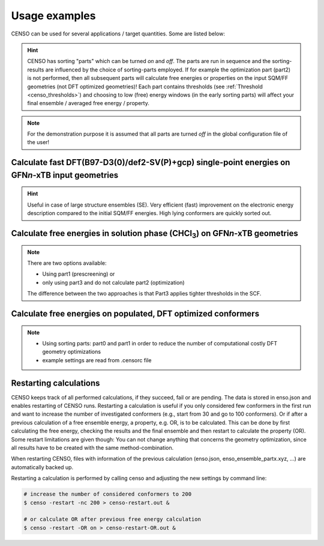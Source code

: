 .. _usage_examples:

Usage examples
==============

CENSO can be used for several applications / target quantities. Some are listed below:

.. hint::

    CENSO has sorting "parts" which can be turned *on* and *off*. The parts are run 
    in sequence and the sorting-results are influenced by the choice of 
    sorting-parts employed. 
    If for example the optimization part (part2) is not performed, then all subsequent 
    parts will calculate free energies or properties on the input SQM/FF geometries 
    (not DFT optimized geometries)!
    Each part contains thresholds (see :ref:`Threshold <censo_thresholds>`) and choosing 
    to low (free) energy windows (in the early sorting parts) will affect your 
    final ensemble / averaged free energy / property. 

.. note::

    For the demonstration purpose it is assumed that all parts are turned *off* in 
    the global configuration file of the user!


Calculate fast DFT\(B97-D3(0)/def2-SV(P)+gcp) single-point energies on GFN\ *n*\ -xTB input geometries
""""""""""""""""""""""""""""""""""""""""""""""""""""""""""""""""""""""""""""""""""""""""""""""""""""""

.. hint::
    Useful in case of large structure ensembles (SE). Very efficient (fast) 
    improvement on the electronic energy description compared to the initial 
    SQM/FF energies. High lying conformers are quickly sorted out.

.. tabbed:: input

    .. code:: sh

        $ censo -inp ensemble.xyz -part0 on -chrg 1 -solvent h2o > censo.out &

.. tabbed:: output

    .. code:: sh

                     ______________________________________________________________
                    |                                                              |
                    |                                                              |
                    |                   CENSO - Commandline ENSO                   |
                    |                           v 1.0.3                            |
                    |    energetic sorting of CREST Conformer Rotamer Ensembles    |
                    |                    University of Bonn, MCTC                  |
                    |                           Feb 2021                           |
                    |                 based on ENSO version 2.0.1                  |
                    |                     F. Bohle and S. Grimme                   |
                    |                                                              |
                    |______________________________________________________________|

                    This program is distributed in the hope that it will be useful,
                    but WITHOUT ANY WARRANTY; without even the implied warranty of
                    MERCHANTABILITY or FITNESS FOR A PARTICULAR PURPOSE.


            ----------------------------------------------------------------------------------------------------
                                                         PARAMETERS                                             
            ----------------------------------------------------------------------------------------------------

            The configuration file .censorc is read from /home/bohle/1projects/from_tmp1/CENSO/documentation-calcs/1-part0/.censorc.
            Reading conformer rotamer ensemble from: /home/bohle/1projects/from_tmp1/CENSO/documentation-calcs/1-part0/ensemble.xyz.
            Reading file: censo_solvents.json


            --------------------------------------------------
                           CRE SORTING SETTINGS               
            --------------------------------------------------

            number of atoms in system:                                     25
            number of considered conformers:                               22
            number of all conformers from input:                           22
            charge:                                                        1
            unpaired:                                                      0
            solvent:                                                       h2o
            temperature:                                                   298.15
            evaluate at different temperatures:                            on
            temperature range:                                             273.15, 278.15, 283.15, 288.15, ...
            calculate mRRHO contribution:                                  on
            consider symmetry for mRRHO contribution:                      off
            cautious checking for error and failed calculations:           on
            checking the DFT-ensemble using CREST:                         off
            maxthreads:                                                    2
            omp:                                                           2

            --------------------------------------------------
                      CRE CHEAP-PRESCREENING - PART0          
            --------------------------------------------------
            part0:                                                         on
            starting number of considered conformers:                      22
            program for part0:                                             tm
            functional for fast single-point:                              b97-d
            basis set for fast single-point:                               def2-SV(P)
            threshold g_thr(0) for sorting in part0:                       4.0
            Solvent model used with xTB:                                   alpb

            short-notation:
            b97-d-D3/def2-SV(P) // GFNn-xTB (Input geometry)
            END of parameters


            ------------------------------------------------------------
                           PATHS of external QM programs                
            ------------------------------------------------------------

            The following program paths are used:
                xTB:          /home/abt-grimme/AK-bin/xtb
                TURBOMOLE:    /home/abt-grimme/TURBOMOLE.7.5.1/bin/em64t-unknown-linux-gnu_smp

                Using cefine from /home/bohle/bin/cefine
                PARNODES for TM or COSMO-RS calculation was set to 2

            ----------------------------------------------------------------------------------------------------
                                        Processing data from previous run (enso.json)                           
            ----------------------------------------------------------------------------------------------------

            INFORMATION: No restart information exists and is created during this run!


            ----------------------------------------------------------------------------------------------------
                                               CRE CHEAP-PRESCREENING - PART0                                   
            ----------------------------------------------------------------------------------------------------

            program:                                                       tm
            functional for part0:                                          b97-d
            basis set for part0:                                           def2-SV(P)
            threshold g_thr(0):                                            4.0
            starting number of considered conformers:                      22

            Calculating efficient gas-phase single-point energies:
            The efficient gas-phase single-point is calculated for:
             CONF1,  CONF2,  CONF3,  CONF4,  CONF5,  CONF6,  CONF7,  CONF8,  CONF9, CONF10, CONF11
            CONF12, CONF13, CONF14, CONF15, CONF16, CONF17, CONF18, CONF19, CONF20, CONF21, CONF22
            Constructed folders!

            Starting 22 ALPB-Gsolv calculations
            Running single-point in CONF1/part0_sp    
            Running single-point in CONF2/part0_sp    
            Running ALPB_GSOLV calculation in 1-part0/CONF1/part0_sp
            Running ALPB_GSOLV calculation in 1-part0/CONF2/part0_sp
            Running single-point in CONF3/part0_sp    
            Running single-point in CONF4/part0_sp    
            Running ALPB_GSOLV calculation in 1-part0/CONF3/part0_sp
            Running ALPB_GSOLV calculation in 1-part0/CONF4/part0_sp
            Running single-point in CONF5/part0_sp    
            Running single-point in CONF6/part0_sp    
            Running ALPB_GSOLV calculation in 1-part0/CONF5/part0_sp
            Running ALPB_GSOLV calculation in 1-part0/CONF6/part0_sp
            Running single-point in CONF7/part0_sp    
            Running single-point in CONF8/part0_sp    
            Running ALPB_GSOLV calculation in 1-part0/CONF7/part0_sp
            Running ALPB_GSOLV calculation in 1-part0/CONF8/part0_sp
            Running single-point in CONF9/part0_sp    
            Running single-point in CONF10/part0_sp   
            Running ALPB_GSOLV calculation in 1-part0/CONF9/part0_sp
            Running ALPB_GSOLV calculation in 1-part0/CONF10/part0_sp
            Running single-point in CONF11/part0_sp   
            Running single-point in CONF12/part0_sp   
            Running ALPB_GSOLV calculation in 1-part0/CONF11/part0_sp
            Running ALPB_GSOLV calculation in 1-part0/CONF12/part0_sp
            Running single-point in CONF13/part0_sp   
            Running single-point in CONF14/part0_sp   
            Running ALPB_GSOLV calculation in 1-part0/CONF13/part0_sp
            Running ALPB_GSOLV calculation in 1-part0/CONF14/part0_sp
            Running single-point in CONF15/part0_sp   
            Running single-point in CONF16/part0_sp   
            Running ALPB_GSOLV calculation in 1-part0/CONF15/part0_sp
            Running ALPB_GSOLV calculation in 1-part0/CONF16/part0_sp
            Running single-point in CONF17/part0_sp   
            Running single-point in CONF18/part0_sp   
            Running ALPB_GSOLV calculation in 1-part0/CONF17/part0_sp
            Running ALPB_GSOLV calculation in 1-part0/CONF18/part0_sp
            Running single-point in CONF19/part0_sp   
            Running single-point in CONF20/part0_sp   
            Running ALPB_GSOLV calculation in 1-part0/CONF19/part0_sp
            Running ALPB_GSOLV calculation in 1-part0/CONF20/part0_sp
            Running single-point in CONF21/part0_sp   
            Running single-point in CONF22/part0_sp   
            Running ALPB_GSOLV calculation in 1-part0/CONF21/part0_sp
            Running ALPB_GSOLV calculation in 1-part0/CONF22/part0_sp
            Tasks completed!

            The efficient gas-phase single-point was successful for  CONF1/part0_sp: E(DFT) = -496.55110270 Gsolv = -0.12279245
            The efficient gas-phase single-point was successful for  CONF2/part0_sp: E(DFT) = -496.55473079 Gsolv = -0.12241044
            The efficient gas-phase single-point was successful for  CONF3/part0_sp: E(DFT) = -496.55551554 Gsolv = -0.12099969
            The efficient gas-phase single-point was successful for  CONF4/part0_sp: E(DFT) = -496.55384665 Gsolv = -0.12156811
            The efficient gas-phase single-point was successful for  CONF5/part0_sp: E(DFT) = -496.55341065 Gsolv = -0.12251050
            The efficient gas-phase single-point was successful for  CONF6/part0_sp: E(DFT) = -496.55368828 Gsolv = -0.12175678
            The efficient gas-phase single-point was successful for  CONF7/part0_sp: E(DFT) = -496.54759208 Gsolv = -0.12365913
            The efficient gas-phase single-point was successful for  CONF8/part0_sp: E(DFT) = -496.55118920 Gsolv = -0.12200372
            The efficient gas-phase single-point was successful for  CONF9/part0_sp: E(DFT) = -496.54970422 Gsolv = -0.12167549
            The efficient gas-phase single-point was successful for CONF10/part0_sp: E(DFT) = -496.55157272 Gsolv = -0.12001541
            The efficient gas-phase single-point was successful for CONF11/part0_sp: E(DFT) = -496.54991969 Gsolv = -0.12296934
            The efficient gas-phase single-point was successful for CONF12/part0_sp: E(DFT) = -496.55212770 Gsolv = -0.11751864
            The efficient gas-phase single-point was successful for CONF13/part0_sp: E(DFT) = -496.55077718 Gsolv = -0.11854291
            The efficient gas-phase single-point was successful for CONF14/part0_sp: E(DFT) = -496.55028792 Gsolv = -0.12090071
            The efficient gas-phase single-point was successful for CONF15/part0_sp: E(DFT) = -496.54987374 Gsolv = -0.12311773
            The efficient gas-phase single-point was successful for CONF16/part0_sp: E(DFT) = -496.55360018 Gsolv = -0.11274054
            The efficient gas-phase single-point was successful for CONF17/part0_sp: E(DFT) = -496.55289531 Gsolv = -0.11378052
            The efficient gas-phase single-point was successful for CONF18/part0_sp: E(DFT) = -496.50423172 Gsolv = -0.16468285
            The efficient gas-phase single-point was successful for CONF19/part0_sp: E(DFT) = -496.52384365 Gsolv = -0.14390846
            The efficient gas-phase single-point was successful for CONF20/part0_sp: E(DFT) = -496.50481476 Gsolv = -0.16519450
            The efficient gas-phase single-point was successful for CONF21/part0_sp: E(DFT) = -496.53860751 Gsolv = -0.13212346
            The efficient gas-phase single-point was successful for CONF22/part0_sp: E(DFT) = -496.50938650 Gsolv = -0.15826546

            ----------------------------------------------------------------------------------------------------
                               Removing high lying conformers by improved energy description                    
            ----------------------------------------------------------------------------------------------------

             CONF#       G [Eh] ΔG [kcal/mol]                 E [Eh]   Gsolv [Eh]         Gtot    ΔE(DFT)     ΔGsolv      ΔGtot
                       GFN2-xTB      GFN2-xTB b97-d-D3(0)/def2-SV(P)         alpb         [Eh] [kcal/mol] [kcal/mol] [kcal/mol]
                         [ALPB]        [ALPB]                              [gfn2]                                              
            CONF1   -34.1746819          0.00           -496.5511027   -0.1227924 -496.6738951       2.28      -0.24       2.04
            CONF2   -34.1743917          0.18           -496.5547308   -0.1224104 -496.6771412       0.00       0.00       0.00     <------
            CONF3   -34.1742792          0.25           -496.5555155   -0.1209997 -496.6765152      -0.49       0.89       0.39
            CONF4   -34.1739821          0.44           -496.5538467   -0.1215681 -496.6754148       0.55       0.53       1.08
            CONF5   -34.1740224          0.41           -496.5534106   -0.1225105 -496.6759212       0.83      -0.06       0.77
            CONF6   -34.1736309          0.66           -496.5536883   -0.1217568 -496.6754451       0.65       0.41       1.06
            CONF7   -34.1725555          1.33           -496.5475921   -0.1236591 -496.6712512       4.48      -0.78       3.70
            CONF8   -34.1721876          1.57           -496.5511892   -0.1220037 -496.6731929       2.22       0.26       2.48
            CONF9   -34.1719439          1.72           -496.5497042   -0.1216755 -496.6713797       3.15       0.46       3.62
            CONF10  -34.1714765          2.01           -496.5515727   -0.1200154 -496.6715881       1.98       1.50       3.48
            CONF11  -34.1712638          2.14           -496.5499197   -0.1229693 -496.6728890       3.02      -0.35       2.67
            CONF12  -34.1704841          2.63           -496.5521277   -0.1175186 -496.6696463       1.63       3.07       4.70
            CONF13  -34.1703687          2.71           -496.5507772   -0.1185429 -496.6693201       2.48       2.43       4.91
            CONF14  -34.1694191          3.30           -496.5502879   -0.1209007 -496.6711886       2.79       0.95       3.74
            CONF15  -34.1691431          3.48           -496.5498737   -0.1231177 -496.6729915       3.05      -0.44       2.60
            CONF16  -34.1664418          5.17           -496.5536002   -0.1127405 -496.6663407       0.71       6.07       6.78
            CONF17  -34.1661652          5.34           -496.5528953   -0.1137805 -496.6666758       1.15       5.42       6.57
            CONF18  -34.1660003          5.45           -496.5042317   -0.1646828 -496.6689146      31.69     -26.53       5.16
            CONF19  -34.1664801          5.15           -496.5238437   -0.1439085 -496.6677521      19.38     -13.49       5.89
            CONF20  -34.1658387          5.55           -496.5048148   -0.1651945 -496.6700093      31.32     -26.85       4.48
            CONF21  -34.1670164          4.81           -496.5386075   -0.1321235 -496.6707310      10.12      -6.10       4.02
            CONF22  -34.1656180          5.69           -496.5093865   -0.1582655 -496.6676520      28.45     -22.50       5.95
            ----------------------------------------------------------------------------------------------------

            --------------------------------------------------
                      Conformers considered further           
            --------------------------------------------------

            These conformers are below the 4.000 kcal/mol g_thr(0) threshold.

             CONF1,  CONF2,  CONF3,  CONF4,  CONF5,  CONF6,  CONF7,  CONF8,  CONF9, CONF10, CONF11
            CONF14, CONF15


            Calculating Boltzmann averaged (free) energy of ensemble on input geometries (not DFT optimized)!

            temperature /K:   avE(T) /a.u.   avG(T) /a.u. 
            ----------------------------------------------------------------------------------------------------
                298.15        -496.5544580    -496.6764445     <<==part0==
            ----------------------------------------------------------------------------------------------------


            >>>>>>>>>>>>>>>>>>>>>>>>>>>>>>>>>>>>>>>>>>>>END of Part0<<<<<<<<<<<<<<<<<<<<<<<<<<<<<<<<<<<<<<<<<<<<
            Ran part0 in 32.8727 seconds


            Part                : #conf    time
            --------------------------------------------------
            Input               :    22    -
            Part0_all           :    13    32.87s
            --------------------------------------------------
            All parts           :          32.87s

            CENSO all done!


.. tabbed:: .censorc

    .. code:: sh

            $CENSO global configuration file: .censorc
            $VERSION:1.0.3 

            ORCA: /home/USER/orca_4_2_1_linux_x86-64_openmpi216
            ORCA version: 4.2.1
            GFN-xTB: xtb
            CREST: crest
            mpshift: mpshift
            escf: escf

            #COSMO-RS
            ctd = BP_TZVPD_FINE_C30_1601.ctd  cdir = "/home/USER/COSMOlogic/COSMOthermX19/COSMOtherm/CTDATA-FILES" ldir = "/home/USER/COSMOlogic/COSMOthermX19/COSMOtherm/CTDATA-FILES"
            cosmothermversion: 19
            $ENDPROGRAMS

            $CRE SORTING SETTINGS:
            $GENERAL SETTINGS:
            nconf: all                       # ['all', 'number e.g. 10 up to all conformers'] 
            charge: 0                        # ['number e.g. 0'] 
            unpaired: 0                      # ['number e.g. 0'] 
            solvent: gas                     # ['gas', 'acetone', 'chcl3', 'acetonitrile', 'ch2cl2', 'dmso', 'h2o', 'methanol', 'thf', '...'] 
            prog_rrho: xtb                   # ['xtb', 'prog'] 
            temperature: 298.15              # ['temperature in K e.g. 298.15'] 
            trange: [273.15, 378.15, 5]      # ['temperature range [start, end, step]'] 
            multitemp: on                    # ['on', 'off'] 
            evaluate_rrho: on                # ['on', 'off'] 
            consider_sym: off                # ['on', 'off'] 
            bhess: on                        # ['on', 'off'] 
            imagthr: automatic               # ['automatic or e.g., -100    # in cm-1'] 
            sthr: automatic                  # ['automatic or e.g., 50     # in cm-1'] 
            scale: automatic                 # ['automatic or e.g., 1.0 '] 
            rmsdbias: off                    # ['on', 'off'] 
            sm_rrho: alpb                    # ['alpb', 'gbsa'] 
            check: on                        # ['on', 'off'] 
            prog: tm                         # ['tm', 'orca'] 
            func: r2scan-3c                  # ['pbe', 'b97-d', 'pbeh-3c', 'tpss', 'b97-d3', 'r2scan-3c', 'b97-3c'] 
            basis: automatic                 # ['automatic', 'def2-mSVP', 'def2-mTZVP', 'def2-mTZVP', 'def2-TZVP', '...'] 
            maxthreads: 2                    # ['number of threads e.g. 2'] 
            omp: 2                           # ['number cores per thread e.g. 4'] 
            cosmorsparam: automatic          # ['automatic', '12-fine', '12-normal', '13-fine', '13-normal', '14-fine', '...']

            $PART0 - CHEAP-PRESCREENING - SETTINGS:
            part0: off                        # ['on', 'off'] 
            func0: b97-d                     # ['pbeh-3c', 'b97-3c', 'b97-d3', 'pbe', 'r2scan-3c', 'tpss', 'b97-d'] 
            basis0: def2-SV(P)               # ['automatic', 'def2-mSVP', 'def2-mTZVP', 'def2-mTZVP', 'def2-TZVP', '...'] 
            part0_gfnv: gfn2                 # ['gfn1', 'gfn2', 'gfnff'] 
            part0_threshold: 4.0             # ['number e.g. 4.0'] 

            $PART1 - PRESCREENING - SETTINGS:
            # func and basis is set under GENERAL SETTINGS
            part1: off                        # ['on', 'off'] 
            smgsolv1: cosmors                # ['alpb_gsolv', 'dcosmors', 'cosmo', 'smd', 'cosmors-fine', 'cpcm', 'gbsa_gsolv', '...'] 
            part1_gfnv: gfn2                 # ['gfn1', 'gfn2', 'gfnff'] 
            part1_threshold: 3.5             # ['number e.g. 5.0'] 

            $PART2 - OPTIMIZATION - SETTINGS:
            # func and basis is set under GENERAL SETTINGS
            part2: off                        # ['on', 'off'] 
            opt_limit: 2.5                   # ['number e.g. 4.0'] 
            sm2: dcosmors                    # ['cosmo', 'cpcm', 'default', 'smd', 'dcosmors'] 
            smgsolv2: cosmors                # ['cosmors-fine', 'gbsa_gsolv', 'cosmo', 'cpcm', 'smd_gsolv', 'alpb_gsolv', 'smd', '...'] 
            part2_gfnv: gfn2                 # ['gfn1', 'gfn2', 'gfnff'] 
            ancopt: on                       # ['on'] 
            hlow: 0.01                       # ['lowest force constant in ANC generation, e.g. 0.01'] 
            opt_spearman: on                 # ['on', 'off'] 
            part2_threshold: 99              # ['Boltzmann sum threshold in %. e.g. 95 (between 1 and 100)'] 
            optlevel2: automatic             # ['crude', 'sloppy', 'loose', 'lax', 'normal', 'tight', 'vtight', 'extreme', '...'] 
            optcycles: 8                     # ['number e.g. 5 or 10'] 
            spearmanthr: -4.0                # ['value between -1 and 1, if outside set automatically'] 
            radsize: 10                      # ['number e.g. 8 or 10'] 
            crestcheck: off                  # ['on', 'off'] 

            $PART3 - REFINEMENT - SETTINGS:
            part3: off                       # ['on', 'off'] 
            prog3: prog                      # ['tm', 'orca', 'prog'] 
            func3: pw6b95                    # ['dsd-blyp', 'pw6b95', 'b97-d3', 'r2scan-3c', 'pbe0', 'wb97x'] 
            basis3: def2-TZVPD               # ['SVP', 'SV(P)', 'TZVP', 'TZVPP', 'QZVP', 'QZVPP', 'def2-SV(P)', 'def2-mSVP', '...'] 
            smgsolv3: cosmors                # ['alpb_gsolv', 'dcosmors', 'cosmo', 'smd', 'cosmors-fine', 'cpcm', 'gbsa_gsolv', '...'] 
            part3_gfnv: gfn2                 # ['gfn1', 'gfn2', 'gfnff'] 
            part3_threshold: 99              # ['Boltzmann sum threshold in %. e.g. 95 (between 1 and 100)'] 

            $NMR PROPERTY SETTINGS:
            $PART4 SETTINGS:
            part4: off                       # ['on', 'off'] 
            couplings: on                    # ['on', 'off'] 
            progJ: prog                      # ['tm', 'orca', 'adf', 'prog'] 
            funcJ: pbe0                      # ['tpss', 'pbe0', 'pbeh-3c'] 
            basisJ: def2-TZVP                # ['SVP', 'SV(P)', 'TZVP', 'TZVPP', 'QZVP', 'QZVPP', 'def2-SV(P)', 'def2-mSVP', '...'] 
            sm4J: default                    # ['dcosmors', 'smd', 'cosmo', 'cpcm'] 
            shieldings: on                   # ['on', 'off'] 
            progS: prog                      # ['tm', 'orca', 'adf', 'prog'] 
            funcS: pbe0                      # ['dsd-blyp', 'pbeh-3c', 'tpss', 'pbe0', 'kt2'] 
            basisS: def2-TZVP                # ['SVP', 'SV(P)', 'TZVP', 'TZVPP', 'QZVP', 'QZVPP', 'def2-SV(P)', 'def2-mSVP', '...'] 
            sm4S: default                    # ['dcosmors', 'smd', 'cosmo', 'cpcm'] 
            reference_1H: TMS                # ['TMS'] 
            reference_13C: TMS               # ['TMS'] 
            reference_19F: CFCl3             # ['CFCl3'] 
            reference_29Si: TMS              # ['TMS'] 
            reference_31P: TMP               # ['TMP', 'PH3'] 
            1H_active: on                    # ['on', 'off'] 
            13C_active: on                   # ['on', 'off'] 
            19F_active: off                  # ['on', 'off'] 
            29Si_active: off                 # ['on', 'off'] 
            31P_active: off                  # ['on', 'off'] 
            resonance_frequency: 300.0       # ['MHz number of your experimental spectrometer setup'] 

            $OPTICAL ROTATION PROPERTY SETTINGS:
            $PART5 SETTINGS:
            optical_rotation: off            # ['on', 'off'] 
            funcOR: pbe                      # ['functional for opt_rot e.g. pbe'] 
            funcOR_SCF: r2scan-3c            # ['functional for SCF in opt_rot e.g. r2scan-3c'] 
            basisOR: def2-SVPD               # ['basis set for opt_rot e.g. def2-SVPD'] 
            frequency_optical_rot: [589.0]   # ['list of freq in nm to evaluate opt rot at e.g. [589, 700]'] 
            $END CENSORC

.. tabbed:: input-ensemble.xyz

    .. code:: sh

              25
                    -34.15995484
             O         -2.7404108553       -0.9210263756        0.0505546155
             O         -0.6532148483       -1.7303331963        0.1381884568
             N         -2.1811530948        1.4662136641       -0.3280604715
             N          1.9999042791       -1.6115147219       -0.1737452561
             C          1.2832974514        1.7494376339        0.2478643443
             C          0.0382242755        1.0547713107        0.8044626435
             C          2.1972182535        0.8461961224       -0.5852172042
             C         -0.9624505804        0.6276788621       -0.2713633850
             C          2.7304045776       -0.3664138808        0.1827513585
             C         -1.5037598584       -0.8390454546        0.0048901917
             H          1.8561477225        2.1402514306        1.0892838382
             H          0.9852377848        2.6009114549       -0.3642611073
             H         -0.4518270956        1.7282098745        1.5089809935
             H          0.3322545004        0.1775252924        1.3825123935
             H          1.6820235078        0.5059218506       -1.4832357051
             H          3.0380251642        1.4546200515       -0.9165284484
             H         -0.4868586610        0.6089411942       -1.2530945560
             H          2.6388482788       -0.2021893439        1.2562535001
             H          3.7853986884       -0.5188774904       -0.0473087348
             H         -2.2380899515        2.1426216511        0.4407329422
             H         -2.3218532286        1.9466721688       -1.2205963738
             H          2.3394829642       -2.3992859458        0.3882351555
             H          0.9350292280       -1.5547588441       -0.0165809300
             H          2.1475890354       -1.8368760327       -1.1636223077
             H         -2.9328940343        0.6971914121       -0.1921053926
              25
                    -34.15944839
             O         -2.5910945174       -0.7526707388        0.4737473250
             O         -0.5258609320       -1.6055473558        0.4259946366
             N         -2.1883047577        1.2429283468       -0.9276187078
             N          2.0221224751       -1.5482527990       -0.3635876013
             C          1.0959612422        0.9269941773        1.0928268792
             C         -0.1118183900        1.5287127427        0.3646185610
             C          2.3883955950        0.8232150730        0.2771806877
             C         -0.9137052232        0.5859776609       -0.5447048684
             C          2.3984857923       -0.1999516224       -0.8542391926
             C         -1.3796771114       -0.7342464594        0.2052799197
             H          0.8202702309       -0.0346561349        1.5230052762
             H          1.3150554091        1.5881707649        1.9329336393
             H          0.2252898792        2.3837647705       -0.2251981715
             H         -0.7970460540        1.8894152433        1.1356879771
             H          2.6174364896        1.7989347868       -0.1517789136
             H          3.1942064704        0.5825472961        0.9724285437
             H         -0.3499369029        0.3059081761       -1.4335569624
             H          3.4048136146       -0.2402683769       -1.2749539435
             H          1.7122153210        0.0852818535       -1.6492945642
             H         -2.2438155060        2.2226460139       -0.6308218074
             H         -2.4094139539        1.1700691932       -1.9248068681
             H          0.9927667520       -1.5675551657       -0.0428313977
             H          2.1377830502       -2.2542373686       -1.0973459319
             H          2.6054467969       -1.8083924261        0.4393088723
             H         -2.8796747565        0.6310313638       -0.3580585669
              25
                    -34.15925304
             O         -2.6152400314       -1.0465052003        0.2378304729
             O         -0.5362082855       -1.4663149505       -0.4593671015
             N         -2.4557715395        1.4039918868        0.4362491058
             N          2.1447268012       -1.5911295291       -0.0908488427
             C          1.1849792140        1.1291603967       -0.7123125066
             C          0.0549239500        1.3190958463        0.3109988160
             C          2.5516538580        0.8614163999       -0.0796419105
             C         -1.2770304521        0.8481909298       -0.2699298296
             C          2.6278492228       -0.4408272994        0.7143702153
             C         -1.4798499370       -0.7275247362       -0.1594413730
             H          1.2638776944        2.0288103522       -1.3231621409
             H          0.9216680773        0.3153070715       -1.3864974308
             H         -0.0132519646        2.3752873127        0.5749134480
             H          0.2604586805        0.7576942571        1.2223482952
             H          3.2969117377        0.8423750312       -0.8755852689
             H          2.8115908685        1.6810094994        0.5898815386
             H         -1.3353089850        1.1014685130       -1.3310936133
             H          2.0240292821       -0.3842292575        1.6193674755
             H          3.6638250279       -0.6160286136        1.0070988283
             H         -2.2160156909        1.7709567167        1.3631094761
             H         -2.9723151833        2.1102297821       -0.0929227069
             H          2.6253531272       -1.6216026098       -0.9974699479
             H          2.3064470721       -2.4761725884        0.4009650983
             H          1.0998172314       -1.5111491960       -0.2664030290
             H         -3.0342449423        0.4895941432        0.5473101358
              25
                    -34.15909539
             O         -2.5859531813       -0.8098009525        0.4685129327
             O         -0.4816245052       -1.5436026390        0.3102868940
             N         -2.3339104715        1.3007756781       -0.7836622820
             N          2.0492564794       -1.5871472251       -0.5900906398
             C          1.1052196056        0.9870949301        0.9271737021
             C         -0.2140772115        1.5925038037        0.4451868362
             C          2.1667497593        0.8464686753       -0.1771749747
             C         -1.0154302176        0.6861215046       -0.4984780600
             C          2.9073785151       -0.4823039670       -0.0859386105
             C         -1.3840762559       -0.7076318190        0.1707141950
             H          0.8920163207        0.0201435075        1.3815317896
             H          1.4930774855        1.6249540613        1.7213050551
             H         -0.0067258320        2.5368714102       -0.0630175124
             H         -0.8282372023        1.7972548662        1.3249938991
             H          1.7135886317        0.9350726379       -1.1636100949
             H          2.8915967677        1.6540129472       -0.0882838850
             H         -0.4677225963        0.5007855037       -1.4227063242
             H          3.1688824777       -0.6847294678        0.9524589517
             H          3.8237876908       -0.4492687854       -0.6762385697
             H         -2.5870605138        1.3036833133       -1.7755142934
             H         -2.9689761577        0.6014426661       -0.2449843511
             H          1.9723283573       -1.5417442554       -1.6118847971
             H          2.4360322309       -2.5007606995       -0.3327999527
             H          1.0548817542       -1.5294780724       -0.1881461707
             H         -2.4296444696        2.2452869585       -0.3976639893
              25
                    -34.15892503
             O         -2.4565204045       -0.8423454324        0.7070928712
             O         -0.5980888346       -1.6084799899       -0.2741310513
             N         -2.2081439307        1.5499049911        0.0797136762
             N          2.0665657616       -1.5738488309        0.1665385721
             C          0.8489992162        1.1021214800        0.5754910780
             C          0.1319038004        1.1643519245       -0.7806607655
             C          2.3611287197        0.8895018711        0.4504901307
             C         -1.3084663819        0.6750096988       -0.7114456668
             C          2.7727042231       -0.3622083435       -0.3226992137
             C         -1.4583757981       -0.7537800183       -0.0274928276
             H          0.4155006230        0.3036523983        1.1797441237
             H          0.7020515096        2.0340597672        1.1228295970
             H          0.6304477123        0.5210588124       -1.5026223849
             H          0.1602968624        2.1778026423       -1.1819014190
             H          2.8058653217        1.7473421346       -0.0537220547
             H          2.7810957945        0.8489865537        1.4562868383
             H         -1.7106345304        0.5638398621       -1.7216356404
             H          3.8478441803       -0.5048945341       -0.2050768697
             H          2.5630334022       -0.2516058916       -1.3860041489
             H         -2.8269415029        2.1396743466       -0.4823076953
             H         -2.7642911303        0.7978509993        0.6164252281
             H          2.4375926491       -2.4160896797       -0.2859521821
             H          2.1793786728       -1.6693140839        1.1823811296
             H          1.0245787819       -1.5392035408       -0.0507409777
             H         -1.6858363886        2.1297513428        0.7452520673
              25
                    -34.15874648
             O         -2.3605981473       -0.8116042758        0.8659409274
             O         -0.5843274484       -1.6230194998       -0.2244865945
             N         -2.2109877661        1.5364887021        0.0742080589
             N          2.0757147084       -1.4672125485       -0.4830865528
             C          0.8597549995        1.2262238823        0.4517476395
             C          0.0874032105        1.1513231513       -0.8771132949
             C          2.3512317789        0.8985689618        0.2982329522
             C         -1.3361657088        0.6347191585       -0.7132778341
             C          2.6824356905       -0.5712975375        0.5355813092
             C         -1.4234260659       -0.7566236862        0.0528412632
             H          0.4221004807        0.5356789162        1.1753502177
             H          0.7733707657        2.2309740830        0.8650565898
             H          0.5827203837        0.4802075195       -1.5756071724
             H          0.0631682297        2.1335262804       -1.3514203271
             H          2.7003072358        1.2129278451       -0.6855204577
             H          2.9172351560        1.4667500260        1.0360745366
             H         -1.7833398578        0.4616073570       -1.6955611361
             H          2.3142140534       -0.8770131145        1.5154931358
             H          3.7656889000       -0.7005750162        0.5151167425
             H         -1.6671444199        2.1735125324        0.6661186569
             H         -2.8827343086        2.0695764162       -0.4835506438
             H          2.3643871815       -1.1879653946       -1.4273853498
             H          2.3725094498       -2.4360036549       -0.3237631449
             H          1.0071911744       -1.4659435853       -0.4227446705
             H         -2.7090441201        0.8070062032        0.6949537917
              25
                    -34.15780648
             O         -0.6998712600       -1.7595821198        0.3315266042
             O         -2.7564980797       -0.8922468771        0.1127087169
             N         -2.0912345729        1.3897515697       -0.6207661035
             N          1.9218668343       -1.5538051846       -0.0911139226
             C          1.2724611881        1.7665596691        0.2614262584
             C         -0.0126245071        1.0963347719        0.7686474620
             C          2.5091659413        0.8642624497        0.2746224048
             C         -0.9098130242        0.5407794733       -0.3415020783
             C          2.4929985644       -0.3196472927       -0.6935656161
             C         -1.5185682699       -0.8616584773        0.0830057999
             H          1.4961397665        2.6156227165        0.9073501428
             H          1.1219744652        2.1603919352       -0.7434483203
             H         -0.5894557289        1.8123867185        1.3552290309
             H          0.2456564204        0.2915541326        1.4587568868
             H          3.3629575544        1.4905499194        0.0148013745
             H          2.6790096911        0.5030846620        1.2896168914
             H         -0.3423105707        0.3842564461       -1.2596402044
             H          3.5203242755       -0.5424656780       -0.9864282797
             H          1.9321769951       -0.0751719518       -1.5947809502
             H         -2.8797605313        0.6907420298       -0.3760235139
             H         -2.1503924665        2.2120232522       -0.0104200923
             H          2.3803263882       -1.7503210865        0.8055549093
             H          0.8561607870       -1.5268128372        0.0892049642
             H          2.0800598725       -2.3543999415       -0.7123089418
             H         -2.1774862389        1.6805852373       -1.5986092278
              25
                    -34.15712409
             O         -0.5169415866       -1.4677953372       -0.4155166026
             O         -2.6718105717       -1.1029442546        0.0532698902
             N         -2.5041882719        1.3222450456        0.5356135683
             N          2.0547500815       -1.4660199090        0.3952674841
             C          1.1460672076        1.2350620947       -0.5905524477
             C          0.0199991306        1.2471137062        0.4571994904
             C          2.5324119546        0.9449216441        0.0010319703
             C         -1.3028765754        0.8219664596       -0.1753086903
             C          2.9759584940       -0.4928036507       -0.2449354813
             C         -1.5027299259       -0.7570468322       -0.1889883845
             H          1.1567284127        2.2014747982       -1.0932584224
             H          0.9206483903        0.4869950226       -1.3509226784
             H         -0.0730555237        2.2557886152        0.8619704582
             H          0.2503077610        0.5750867956        1.2847618985
             H          3.2724883861        1.5930094341       -0.4660504111
             H          2.5411017268        1.1667575642        1.0680525607
             H         -1.3439398378        1.1490834108       -1.2170635960
             H          3.9809942022       -0.6416689206        0.1522940223
             H          2.9906906878       -0.6917352586       -1.3167852841
             H         -3.1147358709        0.4302326474        0.4978236161
             H         -2.3055244586        1.5552316017        1.5147727778
             H          1.0589542040       -1.3722826387        0.0237179616
             H          2.3537713222       -2.4274392985        0.2004063016
             H          2.0384435533       -1.3281897829        1.4119124615
             H         -2.9671283162        2.1123945703        0.0792841186
              25
                    -34.15703719
             O         -0.4840204654       -1.5908390855       -0.1977054306
             O         -2.6424172363       -1.0172969494       -0.2313294170
             N         -2.3824391815        1.4118161237        0.1129756179
             N          2.0591606020       -1.4080559447        0.6444993748
             C          1.3255949204        1.5932768744        0.1316443482
             C          0.0292286137        1.1405631347        0.8180158808
             C          1.9611296764        0.5914767293       -0.8382657525
             C         -1.0774245534        0.7702791240       -0.1744053472
             C          2.8498636045       -0.4645206094       -0.1922799795
             C         -1.4218007565       -0.7850501416       -0.2021503198
             H          2.0511714191        1.8626404605        0.8996124027
             H          1.1017826165        2.5033885185       -0.4265728164
             H         -0.3083479528        1.9763847128        1.4332069953
             H          0.2033356421        0.3027453082        1.4918974312
             H          1.1939462785        0.0852292002       -1.4240400771
             H          2.5871303840        1.1474547523       -1.5362113415
             H         -0.7775416723        1.0312499156       -1.1919311777
             H          3.6205966803        0.0055444316        0.4194317100
             H          3.3361661233       -1.0318279746       -0.9856062704
             H         -2.6284628403        2.1753990573       -0.5216811303
             H         -3.0325627338        0.5540981187       -0.0284710758
             H          2.4910941867       -2.3367192092        0.6680136974
             H          1.9781398838       -1.0663385144        1.6071566991
             H          1.0702227114       -1.5059322479        0.2455456256
             H         -2.4592842029        1.7302943098        1.0848423546
              25
                    -34.15632171
             O         -0.6377330316       -1.5602972801       -0.5925407457
             O         -1.9438226066       -0.8962122015        1.0968963302
             N         -2.0691310397        1.5115608178        0.5520085904
             N          2.0161394685       -1.6864701960       -0.6808935380
             C          1.0245208700        1.5678424724        0.3114580637
             C          0.0268814843        1.3822638313       -0.8376423667
             C          1.7125418505        0.2918072015        0.8062089597
             C         -1.3255436976        0.7602094261       -0.4861917907
             C          2.5798867778       -0.3735189736       -0.2699515146
             C         -1.2821941821       -0.7269243894        0.0579815663
             H          0.5483025277        2.0449086772        1.1692286093
             H          1.7966540418        2.2561425086       -0.0359536522
             H          0.4649670843        0.7632830938       -1.6196837604
             H         -0.1661732017        2.3619672870       -1.2796881790
             H          2.3322565126        0.5621906956        1.6605054657
             H          0.9655697921       -0.4140620317        1.1690705974
             H         -1.9201614836        0.7061105980       -1.4020292431
             H          3.5936748701       -0.5312821922        0.0979019662
             H          2.6369135707        0.2686143194       -1.1490685384
             H         -2.9086496435        1.9840429736        0.2094100180
             H         -2.3313717130        0.6888337551        1.2084854943
             H          2.1820919942       -2.3913736082        0.0460188498
             H          0.9581287874       -1.6201065231       -0.7926007692
             H          2.4297604389       -2.0163864988       -1.5591512145
             H         -1.4715716162        2.1835379113        1.0453989384
              25
                    -34.15592507
             O         -2.1033969149       -0.8344078612        0.9487088877
             O         -0.5699612374       -1.6680274471       -0.4517081377
             N         -1.9569275917        1.5465619838        0.2627686808
             N          2.0837337252       -1.3633283870       -0.5773762363
             C          1.1075416509        1.5419562581       -0.0103918263
             C          0.1209945172        1.1686244794       -1.1251953409
             C          1.4352918321        0.4570859531        1.0214669735
             C         -1.2503428799        0.6557309102       -0.6867527508
             C          2.5057372966       -0.5407868185        0.5902823997
             C         -1.2948162683       -0.7745608298        0.0075959523
             H          0.7274518351        2.4141375453        0.5251162579
             H          2.0330446007        1.8691474761       -0.4864359338
             H          0.5312965142        0.4086384701       -1.7869917742
             H         -0.0324587227        2.0621064981       -1.7347668750
             H          1.8169519144        0.9463147999        1.9183948838
             H          0.5367641743       -0.0848292604        1.3149274400
             H         -1.8634330878        0.5270669166       -1.5839659846
             H          2.7015999487       -1.2099014501        1.4282318085
             H          3.4296803314       -0.0167769980        0.3414844052
             H         -1.2992225514        2.1272618717        0.7958603647
             H         -2.6755557698        2.1370116562       -0.1630903688
             H          2.2813676133       -0.8782194673       -1.4586367594
             H          2.5735263109       -2.2635096262       -0.5875520766
             H          1.0325521121       -1.5556317222       -0.5353874345
             H         -2.3935764356        0.8063761382        0.9145561672
              25
                    -34.15547499
             O         -2.3288681540       -0.9689367039        0.5974852723
             O         -0.4008216845       -1.3559960891       -0.4559450313
             N         -2.6333104330        1.3901145964        0.0148791472
             N          2.2688734235       -1.7836122490       -0.3135245436
             C          1.2045970266        1.2147830910       -0.3207104722
             C         -0.1766849998        1.7049883679        0.1388725454
             C          1.9421007389        0.4104322018        0.7578355455
             C         -1.3241367595        0.8966054975       -0.4749078790
             C          2.9601024995       -0.5430248114        0.1410496733
             C         -1.3285933693       -0.6410895869       -0.0712604222
             H          1.8194085679        2.0702167267       -0.5988277282
             H          1.0710671602        0.6065579215       -1.2146344993
             H         -0.3076575365        2.7461839050       -0.1612866699
             H         -0.2378627475        1.6551531995        1.2275331138
             H          2.4468113264        1.0960018700        1.4370167059
             H          1.2297127637       -0.1683684162        1.3468389979
             H         -1.2704988015        0.9491259299       -1.5640455987
             H          3.7310656000       -0.8072491298        0.8640696447
             H          3.4371256948       -0.0632845904       -0.7133472266
             H         -2.5432643621        2.1520849835        0.6930123940
             H         -3.2834926874        1.6599628672       -0.7262042831
             H          2.7178100064       -2.1982719631       -1.1361624210
             H          2.2482990815       -2.4828183187        0.4368503414
             H          1.2567750610       -1.5723871751       -0.5319861416
             H         -2.9757946227        0.4721100866        0.5082732629
              25
                    -34.15545846
             O         -2.3777023451       -0.9177733836        0.6489622803
             O         -0.4009151018       -1.4460423055       -0.2363506290
             N         -2.5928675119        1.3702602408       -0.1958788709
             N          2.2705863538       -1.5552728060       -0.6959671399
             C          1.2626408325        1.2650767695       -0.1999508619
             C         -0.1676900608        1.6997857440        0.1433859727
             C          1.8576282855        0.3222355626        0.8537184709
             C         -1.2484356318        0.8255651567       -0.5054674146
             C          2.9084111559       -0.6168744122        0.2764230940
             C         -1.3258577703       -0.6732783629        0.0271901706
             H          1.8935551201        2.1501893106       -0.2772016053
             H          1.2458750287        0.7908735642       -1.1798122422
             H         -0.3171466901        2.7186794233       -0.2201486160
             H         -0.2967658760        1.7007241110        1.2272150872
             H          2.3089550370        0.9081814099        1.6535209776
             H          1.0686425282       -0.2818531316        1.3016188748
             H         -1.0876822336        0.7817119785       -1.5847014431
             H          3.3524799930       -1.1924945383        1.0873745985
             H          3.6963304583       -0.0519426265       -0.2212122945
             H         -2.9913275573        0.5162412164        0.3615908966
             H         -2.5589278358        2.2025641690        0.3999047288
             H          2.6187881911       -2.5117770389       -0.5815509942
             H          1.2217357961       -1.5619680721       -0.5321789754
             H          2.4345460024       -1.2660811775       -1.6650051770
             H         -3.1696789754        1.5558016135       -1.0193997348
              25
                    -34.15372845
             O         -0.8759513206       -1.0507714945        0.7395130487
             O         -1.0471783147       -1.2210634731       -1.4857197061
             N         -2.0100713682        1.1638582833        0.9733772433
             N          1.7020599065       -1.7447966827        0.8365171560
             C          0.9224701988        1.3977552196        0.1299066020
             C         -0.3034955554        1.7474745141       -0.7290850754
             C          1.8313865205        0.3371413309       -0.5152183962
             C         -1.5397536849        0.8954837973       -0.4124258872
             C          2.5286316072       -0.5462459399        0.5204181162
             C         -1.1337894558       -0.6241211220       -0.4224393440
             H          0.5999134506        1.0447379113        1.1088504940
             H          1.5075448530        2.3032957331        0.2891927248
             H         -0.0603736240        1.6138572758       -1.7832639404
             H         -0.5689030950        2.7975685720       -0.5933476217
             H          1.2520636483       -0.2949117808       -1.1892484363
             H          2.5821478388        0.8362393886       -1.1261103610
             H         -2.3194229349        1.0797505602       -1.1497937252
             H          2.6951475316        0.0179430508        1.4383444706
             H          3.4942793529       -0.8824584649        0.1428332329
             H         -1.6366862386        2.0406897131        1.3566364027
             H         -3.0319635647        1.1643591957        1.0502533535
             H          2.0123953855       -2.1956055335        1.7033301803
             H          0.6617699349       -1.4988916853        0.9180060433
             H          1.7620357216       -2.4244612968        0.0700935319
             H         -1.6155014744        0.3110635636        1.4848864268
              25
                    -34.15296366
             O         -0.9806508876       -0.9847570656        0.9016095316
             O         -1.0342961735       -1.4975369515       -1.2790158618
             N         -2.0600699488        1.3003330160        0.6598555012
             N          1.6483681534       -1.4770759046        1.0193012553
             C          0.8930197778        1.4409262402        0.3162871289
             C         -0.1018287155        1.4892580056       -0.8622608316
             C          2.2127299908        0.7309357778       -0.0043863659
             C         -1.4370888955        0.7837090011       -0.5889439421
             C          2.1074033787       -0.7768274559       -0.2134156979
             C         -1.1447588094       -0.7374998177       -0.3265126418
             H          0.4424872625        0.9591479756        1.1822965353
             H          1.1476108940        2.4604379775        0.6056686014
             H          0.3344753521        1.0203527521       -1.7446629435
             H         -0.3104542151        2.5259312846       -1.1308040482
             H          2.6400205950        1.1617275571       -0.9101356051
             H          2.9157320587        0.9267783500        0.8074716570
             H         -2.0965188879        0.8923814409       -1.4486238017
             H          3.0903725751       -1.1592546293       -0.4905246456
             H          1.4081882505       -1.0149227036       -1.0156071158
             H         -3.0831759004        1.3363322990        0.6000761811
             H         -1.7780292676        0.5566802205        1.3629478428
             H          0.5935972201       -1.3552723672        1.1310943683
             H          1.8230458958       -2.4842696303        0.9418471118
             H          2.1352867113       -1.1124232113        1.8467861942
             H         -1.6994055067        2.2241075607        0.9291898687
              25
                    -34.15141381
             O         -1.3943785432       -1.0307567325        0.9025777408
             O         -0.4225106153       -1.2766835982       -1.0942963862
             N         -2.1382332497        1.3072100696        0.6820859684
             N          1.8303685962       -1.9710495392        0.0707587666
             C          0.9607624662        1.6168605590        0.1707894371
             C         -0.1959862014        1.7114505222       -0.8393306352
             C          1.9799050629        0.5013843169       -0.1348429740
             C         -1.4247901716        0.8500833461       -0.5368218294
             C          1.9371661639       -0.6960029627        0.8273160062
             C         -1.0467465663       -0.6453837331       -0.2300826075
             H          0.5821582777        1.4936196592        1.1855414824
             H          1.4853467761        2.5717069600        0.1437592453
             H          0.1684852019        1.4328271659       -1.8279890567
             H         -0.5295558410        2.7487716363       -0.9068101296
             H          1.7990108513        0.1423863706       -1.1479579769
             H          2.9805578856        0.9303497506       -0.1217137710
             H         -2.0885910031        0.8601550715       -1.4024758281
             H          1.0694995988       -0.6377417602        1.4853144468
             H          2.8334350246       -0.7245407799        1.4470296049
             H         -1.6564311817        2.0816802979        1.1506799283
             H         -3.1156981590        1.5603768219        0.5197984898
             H          2.6238854975       -2.0888513426       -0.5678832194
             H          1.7803639034       -2.7755595157        0.7040003308
             H          0.9218328585       -1.9204346441       -0.4990801476
             H         -2.0745975566        0.3957317695        1.2728068192
              25
                    -34.15122546
             O         -1.4776298354       -0.9779162840        0.9689911790
             O         -0.4925234496       -1.3628551244       -1.0036507954
             N         -2.1639329473        1.3683833598        0.5828976748
             N          1.8796097534       -1.9018199765       -0.0324662357
             C          0.9212842989        1.5787487906        0.2022882964
             C         -0.1575522111        1.5949891498       -0.8983466380
             C          2.0807266384        0.5903317386       -0.0312863938
             C         -1.4336452672        0.8124987799       -0.5833640723
             C          2.0372506913       -0.6914975753        0.8153963432
             C         -1.1077721831       -0.6712596326       -0.1784565029
             H          0.4772061571        1.3762504059        1.1769048440
             H          1.3491352329        2.5796760629        0.2516191005
             H          0.2519128515        1.1866703660       -1.8221067218
             H         -0.4443786804        2.6264492546       -1.1098247151
             H          2.1069094344        0.3214704229       -1.0870338715
             H          3.0133169149        1.1098047495        0.1839278312
             H         -2.0690635873        0.7917157945       -1.4696202320
             H          1.1994207751       -0.6693189818        1.5132782369
             H          2.9569334194       -0.7921592267        1.3922309558
             H         -1.6800036187        2.1679532791        1.0053931771
             H         -3.1334683512        1.6233161070        0.3791665015
             H          2.6232513605       -1.9579134554       -0.7362257317
             H          1.8912989959       -2.7525757838        0.5392212719
             H          0.9273933706       -1.8444066710       -0.5257136187
             H         -2.1333692549        0.5050567581        1.2388793063
              25
                    -34.15102491
             O         -2.7007099152       -1.6852260154       -0.4665848832
             O         -3.5578446821        0.0350414384        0.6950996250
             N         -1.7249631955        1.6316108345        0.4298941943
             N          4.8503432460       -0.2765578553        0.0049566510
             C          1.1047501969        0.4501828237       -0.3379055216
             C         -0.1445140391       -0.2886936630        0.1459845288
             C          2.3741940866       -0.2828979224        0.0965187068
             C         -1.4339016427        0.3793165613       -0.3028003047
             C          3.6160850376        0.4539254738       -0.3951671902
             C         -2.6934727541       -0.5488189533       -0.0039847520
             H          1.1202182595        1.4641232269        0.0631636060
             H          1.0744507790        0.5160807326       -1.4261342120
             H         -0.1466884742       -0.3764861277        1.2347858649
             H         -0.1614173698       -1.3033571375       -0.2567289346
             H          2.3826839006       -0.3550960319        1.1849100754
             H          2.3458274825       -1.2937888279       -0.3120785959
             H         -1.4193517541        0.5529473168       -1.3796978179
             H          3.6476836700        1.4575725004        0.0303995802
             H          3.5908364898        0.5356651831       -1.4823627548
             H         -1.7888195298        2.4639789876       -0.1581990321
             H         -2.7206446817        1.3385249836        0.8116492773
             H          5.6915565940        0.2174183391       -0.3259194480
             H          4.8962264202       -0.3605243899        1.0314916029
             H          4.8443782262       -1.2261178281       -0.3963638456
             H         -1.0847775954        1.7904079765        1.2125175138
              25
                    -34.15096274
             O         -3.0664396656       -0.6811514259        0.4732552569
             O         -1.1830540829       -1.6357953168       -0.2743493731
             N         -2.5677177347        1.6455787239       -0.0357930901
             N          3.4161836207       -1.4947231742        0.0043983586
             C          1.0526738400        0.4198619079       -0.3271341828
             C         -0.1392962419        1.1756334823        0.2601668795
             C          2.3301787116        0.6870764296        0.4694516416
             C         -1.4374925629        0.7826136622       -0.4432938226
             C          3.5433351448       -0.0155439223       -0.1263696890
             C         -1.9232732343       -0.6849210780       -0.0466890927
             H          1.1914397265        0.7321338619       -1.3635085567
             H          0.7858921189       -0.6373779302       -0.3204311762
             H          0.0218209785        2.2505182304        0.1468292069
             H         -0.2266241551        0.9455046686        1.3247226359
             H          2.5278796928        1.7590277621        0.4727119199
             H          2.1882724928        0.3782271446        1.5058219746
             H         -1.3025118280        0.8032883597       -1.5259809861
             H          4.4479425383        0.3027435209        0.3921583620
             H          3.6346463266        0.2349775607       -1.1836334244
             H         -3.0211573542        2.1410074345       -0.8045922540
             H         -3.2218629847        0.8371482423        0.3587042034
             H          4.2253281871       -1.9726822174       -0.4155872948
             H          3.3489651634       -1.7581308116        0.9983748528
             H          2.5570336567       -1.8144640232       -0.4679619280
             H         -2.3203269015        2.3008181314        0.7098687755
              25
                    -34.15085064
             O         -3.5353488917        0.0322108098        0.4084906022
             O         -2.4254579214       -1.9084093375        0.6284254091
             N         -1.7744403653        1.3652775888       -0.6438663864
             N          4.1843308757       -0.1227935311       -1.0149931633
             C          1.2054477125        0.3338345853       -0.2573250215
             C         -0.0723683835       -0.0922253390        0.4701395235
             C          2.4067626747        0.2476116899        0.6871054133
             C         -1.3095998224       -0.0201188789       -0.4106994862
             C          3.6989393857        0.7735207317        0.0732627710
             C         -2.5481677099       -0.7347193516        0.2919952398
             H          1.1039179513        1.3593179418       -0.6150772671
             H          1.3305507433       -0.3269971917       -1.1156830038
             H         -0.2323641779        0.5179203592        1.3619095074
             H          0.0148258366       -1.1272987239        0.8068454593
             H          2.1939049448        0.8432977651        1.5748900270
             H          2.5356727482       -0.7824695024        1.0211816116
             H         -1.1430786561       -0.5391980852       -1.3555500184
             H          4.4681954117        0.8303339300        0.8434799998
             H          3.5410323285        1.7707403176       -0.3387001734
             H         -2.7959421798        1.2370421526       -0.2418926774
             H         -1.2663143192        2.0543977636       -0.0827359543
             H          4.3101055621       -1.0795234870       -0.6518667702
             H          3.4997443822       -0.1538144186       -1.7841531054
             H          5.0842467659        0.2120203831       -1.3873716549
             H         -1.8037773550        1.6476905491       -1.6249441216
              25
                    -34.15048917
             O         -1.9774584219       -0.8822136242       -1.3447844876
             O         -0.7353222350       -1.3040874260        0.4712779300
             N         -1.2018711229        0.8204001109        1.6759883927
             N          1.9464051556       -1.6923491374        0.3496868798
             C          0.8058411616        1.0462579377       -0.9468506072
             C         -0.4754178942        1.7785998054       -0.5275051890
             C          1.8226970853        0.7789686777        0.1752315710
             C         -1.5019161161        0.9155320919        0.2220611780
             C          2.6576744598       -0.4659344426       -0.1177787426
             C         -1.4255171488       -0.5796126398       -0.2987743324
             H          1.2927227489        1.6467822241       -1.7161034319
             H          0.5115436171        0.1136959367       -1.4299162738
             H         -0.9626535770        2.1244807715       -1.4395462399
             H         -0.2313854006        2.6631384020        0.0636669169
             H          2.4836824282        1.6401220787        0.2631946203
             H          1.3379895832        0.6415415675        1.1385387246
             H         -2.5044279955        1.3042479639        0.0511624497
             H          3.6220420553       -0.4105315490        0.3870533340
             H          2.8346807725       -0.5412209492       -1.1903941633
             H         -0.5537202797        1.5469435382        2.0029686770
             H         -2.0510266978        0.8448716653        2.2497725116
             H          0.8939724574       -1.6086997720        0.2334441992
             H          2.2630899289       -2.5235198565       -0.1606712473
             H          2.1155048181       -1.8450780227        1.3513380594
             H         -0.7798223195       -0.1709536166        1.7101046448
              25
                    -34.15043307
             O         -3.3078583007       -0.3518099727        0.5480566241
             O         -1.8441149941       -2.0073969491        0.1397595703
             N         -1.9672328473        1.5403727742       -0.2372000800
             N          3.6044925126       -0.8358440764       -0.6659647320
             C          1.1684565146        1.0446332415       -0.4943940738
             C          0.1082467096        0.2177955398        0.2395309885
             C          2.4785715426        1.1657908669        0.2896724500
             C         -1.2458520269        0.2676289576       -0.4513144135
             C          3.1696429470       -0.1592315605        0.5890169973
             C         -2.2263428078       -0.8414226742        0.1422529421
             H          0.7932826990        2.0569151989       -0.6482792542
             H          1.3354698371        0.6191303209       -1.4843783659
             H         -0.0031461344        0.5661490514        1.2686433794
             H          0.3791631733       -0.8378892566        0.2841197320
             H          3.1579098277        1.8188328559       -0.2597110183
             H          2.2713923792        1.6478155935        1.2450536588
             H         -1.1432114953        0.0569418065       -1.5170262136
             H          2.5004236326       -0.8240708177        1.1341470919
             H          4.0493855213        0.0280822082        1.2049984895
             H         -1.5070190112        2.1488324010        0.4454597884
             H         -2.1837208522        2.0584218679       -1.0901715209
             H          4.2094106392       -0.2068158824       -1.2153183037
             H          4.1256865653       -1.6973771969       -0.4514692989
             H          2.7834959501       -1.0854874671       -1.2358687369
             H         -2.8845837684        1.1083956166        0.2016053653


Calculate free energies in solution phase \(CHCl\ :sub:`3`\) on GFN\ *n*\-xTB geometries
""""""""""""""""""""""""""""""""""""""""""""""""""""""""""""""""""""""""""""""""""""""""

.. note::

    There are two options available:
    
    * Using part1 (prescreening) or 
    * only using part3 and do not calculate part2 (optimization)
    
    The difference between the two approaches is that Part3 applies tighter 
    thresholds in the SCF.


.. tabbed:: input

    .. code:: sh

        $ censo -inp ensemble.xyz -part1 on -chrg 1 -solvent chcl3 -smgsolv1 cosmors -func r2scan-3c -basis automatic -P 4 -O 2  > censo.out &

.. tabbed:: output

    .. code:: sh

                     ______________________________________________________________
                    |                                                              |
                    |                                                              |
                    |                   CENSO - Commandline ENSO                   |
                    |                           v 1.0.3                            |
                    |    energetic sorting of CREST Conformer Rotamer Ensembles    |
                    |                    University of Bonn, MCTC                  |
                    |                           Feb 2021                           |
                    |                 based on ENSO version 2.0.1                  |
                    |                     F. Bohle and S. Grimme                   |
                    |                                                              |
                    |______________________________________________________________|

                    This program is distributed in the hope that it will be useful,
                    but WITHOUT ANY WARRANTY; without even the implied warranty of
                    MERCHANTABILITY or FITNESS FOR A PARTICULAR PURPOSE.


            ----------------------------------------------------------------------------------------------------
                                                         PARAMETERS                                             
            ----------------------------------------------------------------------------------------------------

            The configuration file .censorc is read from /home/bohle/1projects/from_tmp1/CENSO/documentation-calcs/2-part1/.censorc.
            Reading conformer rotamer ensemble from: /home/bohle/1projects/from_tmp1/CENSO/documentation-calcs/2-part1/ensemble.xyz.
            Reading file: censo_solvents.json


            --------------------------------------------------
                           CRE SORTING SETTINGS               
            --------------------------------------------------

            number of atoms in system:                                     25
            number of considered conformers:                               22
            number of all conformers from input:                           22
            charge:                                                        1
            unpaired:                                                      0
            solvent:                                                       chcl3
            temperature:                                                   298.15
            evaluate at different temperatures:                            on
            temperature range:                                             273.15, 278.15, 283.15, 288.15, ...
            calculate mRRHO contribution:                                  on
            consider symmetry for mRRHO contribution:                      off
            cautious checking for error and failed calculations:           on
            checking the DFT-ensemble using CREST:                         off
            maxthreads:                                                    4
            omp:                                                           2

            --------------------------------------------------
                         CRE PRESCREENING - PART1             
            --------------------------------------------------
            part1:                                                         on
            starting number of considered conformers:                      22
            program for part1:                                             tm
            functional for initial evaluation:                             r2scan-3c
            basis set for initial evaluation:                              def2-mTZVPP
            calculate mRRHO contribution:                                  on
            program for mRRHO contribution:                                xtb
            GFN version for mRRHO and/or GBSA_Gsolv:                       gfn2
            Apply constraint to input geometry during mRRHO calculation:   on
            solvent model applied with xTB:                                alpb
            evaluate at different temperatures:                            off
            threshold g_thr(1) and G_thr(1) for sorting in part1:          3.5
            solvent model for Gsolv contribution of part1:                 cosmors

            short-notation:
            r2scan-3c + COSMORS[chcl3] + GmRRHO(GFN2[alpb]-bhess) // GFNn-xTB (Input geometry)
            END of parameters


            ------------------------------------------------------------
                           PATHS of external QM programs                
            ------------------------------------------------------------

            The following program paths are used:
                xTB:          /home/abt-grimme/AK-bin/xtb
                TURBOMOLE:    /home/abt-grimme/TURBOMOLE.7.5.1/bin/em64t-unknown-linux-gnu_smp
                Setup of COSMO-RS:
                    ctd = BP_TZVPD_FINE_C30_1601.ctd
                    cdir = "/home/bohle/COSMOlogic/COSMOthermX19/COSMOtherm/CTDATA-FILES"
                    ldir = "/home/bohle/COSMOlogic/COSMOthermX19/COSMOtherm/CTDATA-FILES"
                Using /home/bohle/COSMOlogic/COSMOthermX19/COSMOtherm/DATABASE-COSMO/BP-TZVP-COSMO
                as path to the COSMO-RS NORMAL DATABASE.

                Using cefine from /home/bohle/bin/cefine
                PARNODES for TM or COSMO-RS calculation was set to 2
                Using COSMOtherm from /home/bohle/COSMOlogic/COSMOthermX19/COSMOtherm/BIN-LINUX/cosmotherm

            ----------------------------------------------------------------------------------------------------
                                        Processing data from previous run (enso.json)                           
            ----------------------------------------------------------------------------------------------------

            INFORMATION: No restart information exists and is created during this run!


            ----------------------------------------------------------------------------------------------------
                                                  CRE PRESCREENING - PART1                                      
            ----------------------------------------------------------------------------------------------------

            program:                                                       tm
            functional for part1 and 2:                                    r2scan-3c
            basis set for part1 and 2:                                     def2-mTZVPP
            Solvent:                                                       chcl3
            solvent model for Gsolv contribution:                          cosmors
            threshold g_thr(1) and G_thr(1):                               3.5
            starting number of considered conformers:                      22
            calculate mRRHO contribution:                                  on
            program for mRRHO contribution:                                xtb
            GFN version for mRRHO and/or GBSA_Gsolv:                       gfn2
            Apply constraint to input geometry during mRRHO calculation:   on
            temperature:                                                   298.15

            Calculating single-point energies and solvation contribution (G_solv):
            The prescreening COSMO-RS is calculated for:
             CONF1,  CONF2,  CONF3,  CONF4,  CONF5,  CONF6,  CONF7,  CONF8,  CONF9, CONF10, CONF11
            CONF12, CONF13, CONF14, CONF15, CONF16, CONF17, CONF18, CONF19, CONF20, CONF21, CONF22
            Constructed folders!
            Constructed folders!

            Starting 22 COSMO-RS-Gsolv calculations.
            Running COSMO-RS calculation in CONF1/r2scan-3c/COSMO
            Running COSMO-RS calculation in CONF2/r2scan-3c/COSMO
            Running COSMO-RS calculation in CONF3/r2scan-3c/COSMO
            Running COSMO-RS calculation in CONF4/r2scan-3c/COSMO
            Running COSMO-RS calculation in CONF5/r2scan-3c/COSMO
            Running COSMO-RS calculation in CONF6/r2scan-3c/COSMO
            Running COSMO-RS calculation in CONF7/r2scan-3c/COSMO
            Running COSMO-RS calculation in CONF8/r2scan-3c/COSMO
            Running COSMO-RS calculation in CONF9/r2scan-3c/COSMO
            Running COSMO-RS calculation in CONF10/r2scan-3c/COSMO
            Running COSMO-RS calculation in CONF11/r2scan-3c/COSMO
            Running COSMO-RS calculation in CONF12/r2scan-3c/COSMO
            Running COSMO-RS calculation in CONF13/r2scan-3c/COSMO
            Running COSMO-RS calculation in CONF14/r2scan-3c/COSMO
            Running COSMO-RS calculation in CONF15/r2scan-3c/COSMO
            Running COSMO-RS calculation in CONF16/r2scan-3c/COSMO
            Running COSMO-RS calculation in CONF17/r2scan-3c/COSMO
            Running COSMO-RS calculation in CONF18/r2scan-3c/COSMO
            Running COSMO-RS calculation in CONF19/r2scan-3c/COSMO
            Running COSMO-RS calculation in CONF20/r2scan-3c/COSMO
            Running COSMO-RS calculation in CONF21/r2scan-3c/COSMO
            Running COSMO-RS calculation in CONF22/r2scan-3c/COSMO
            Tasks completed!

            prescreening COSMO-RS calculation was successful for CONF1/r2scan-3c/COSMO: -0.09391084
            prescreening COSMO-RS calculation was successful for CONF2/r2scan-3c/COSMO: -0.09344716
            prescreening COSMO-RS calculation was successful for CONF3/r2scan-3c/COSMO: -0.09189166
            prescreening COSMO-RS calculation was successful for CONF4/r2scan-3c/COSMO: -0.09269361
            prescreening COSMO-RS calculation was successful for CONF5/r2scan-3c/COSMO: -0.09328873
            prescreening COSMO-RS calculation was successful for CONF6/r2scan-3c/COSMO: -0.09278491
            prescreening COSMO-RS calculation was successful for CONF7/r2scan-3c/COSMO: -0.09457155
            prescreening COSMO-RS calculation was successful for CONF8/r2scan-3c/COSMO: -0.09275254
            prescreening COSMO-RS calculation was successful for CONF9/r2scan-3c/COSMO: -0.09316162
            prescreening COSMO-RS calculation was successful for CONF10/r2scan-3c/COSMO: -0.09116989
            prescreening COSMO-RS calculation was successful for CONF11/r2scan-3c/COSMO: -0.09348580
            prescreening COSMO-RS calculation was successful for CONF12/r2scan-3c/COSMO: -0.08900263
            prescreening COSMO-RS calculation was successful for CONF13/r2scan-3c/COSMO: -0.08998048
            prescreening COSMO-RS calculation was successful for CONF14/r2scan-3c/COSMO: -0.09122770
            prescreening COSMO-RS calculation was successful for CONF15/r2scan-3c/COSMO: -0.09272288
            prescreening COSMO-RS calculation was successful for CONF16/r2scan-3c/COSMO: -0.08509833
            prescreening COSMO-RS calculation was successful for CONF17/r2scan-3c/COSMO: -0.08598277
            prescreening COSMO-RS calculation was successful for CONF18/r2scan-3c/COSMO: -0.13224220
            prescreening COSMO-RS calculation was successful for CONF19/r2scan-3c/COSMO: -0.11057302
            prescreening COSMO-RS calculation was successful for CONF20/r2scan-3c/COSMO: -0.13223689
            prescreening COSMO-RS calculation was successful for CONF21/r2scan-3c/COSMO: -0.09915029
            prescreening COSMO-RS calculation was successful for CONF22/r2scan-3c/COSMO: -0.12536341

            --------------------------------------------------
                      Removing high lying conformers          
            --------------------------------------------------

             CONF#  E(GFNn-xTB) ΔE(GFNn-xTB)       E [Eh]      Gsolv [Eh]         Gtot      ΔGtot
                         [a.u.]   [kcal/mol]    r2scan-3c COSMO-RS-normal         [Eh] [kcal/mol]
                                                              [r2scan-3c]                        
            CONF1   -34.1599548         0.00 -497.3021467      -0.0939108 -497.3960575       1.82
            CONF2   -34.1594484         0.32 -497.3049956      -0.0934472 -497.3984428       0.33
            CONF3   -34.1592530         0.44 -497.3064930      -0.0918917 -497.3983847       0.36
            CONF4   -34.1590954         0.54 -497.3049058      -0.0926936 -497.3975994       0.86
            CONF5   -34.1589250         0.65 -497.3056747      -0.0932887 -497.3989634       0.00     <------
            CONF6   -34.1587465         0.76 -497.3049670      -0.0927849 -497.3977519       0.76
            CONF7   -34.1578065         1.35 -497.2983644      -0.0945716 -497.3929360       3.78
            CONF8   -34.1571241         1.78 -497.3029570      -0.0927525 -497.3957096       2.04
            CONF9   -34.1570372         1.83 -497.3008248      -0.0931616 -497.3939864       3.12
            CONF10  -34.1563217         2.28 -497.3038986      -0.0911699 -497.3950685       2.44
            CONF11  -34.1559251         2.53 -497.3008250      -0.0934858 -497.3943108       2.92
            CONF12  -34.1554750         2.81 -497.3045828      -0.0890026 -497.3935854       3.37
            CONF13  -34.1554585         2.82 -497.3036749      -0.0899805 -497.3936554       3.33
            CONF14  -34.1537285         3.91 -497.3022176      -0.0912277 -497.3934453       3.46
            CONF15  -34.1529637         4.39 -497.3009381      -0.0927229 -497.3936610       3.33
            CONF16  -34.1514138         5.36 -497.3063638      -0.0850983 -497.3914621       4.71
            CONF17  -34.1512255         5.48 -497.3047147      -0.0859828 -497.3906975       5.19
            CONF18  -34.1510249         5.60 -497.2564102      -0.1322422 -497.3886524       6.47
            CONF19  -34.1509627         5.64 -497.2746319      -0.1105730 -497.3852050       8.63
            CONF20  -34.1508506         5.71 -497.2550494      -0.1322369 -497.3872863       7.33
            CONF21  -34.1504892         5.94 -497.2896633      -0.0991503 -497.3888135       6.37
            CONF22  -34.1504331         5.98 -497.2596139      -0.1253634 -497.3849773       8.78

            --------------------------------------------------
                      Conformers considered further           
            --------------------------------------------------

            Below the g_thr(1) threshold of 3.5 kcal/mol.

             CONF1,  CONF2,  CONF3,  CONF4,  CONF5,  CONF6,  CONF8,  CONF9, CONF10, CONF11, CONF12
            CONF13, CONF14, CONF15

            --------------------------------------------------

            Calculating prescreening G_mRRHO with implicit solvation!
            The prescreening G_mRRHO calculation is now performed for:
             CONF1,  CONF2,  CONF3,  CONF4,  CONF5,  CONF6,  CONF8,  CONF9, CONF10, CONF11, CONF12
            CONF13, CONF14, CONF15

            Constructed folders!

            Starting 14 G_RRHO calculations.
            Running GFN2-xTB mRRHO in CONF1/rrho_part1
            Running GFN2-xTB mRRHO in CONF2/rrho_part1
            Running GFN2-xTB mRRHO in CONF3/rrho_part1
            Running GFN2-xTB mRRHO in CONF4/rrho_part1
            Running GFN2-xTB mRRHO in CONF5/rrho_part1
            Running GFN2-xTB mRRHO in CONF6/rrho_part1
            Running GFN2-xTB mRRHO in CONF8/rrho_part1
            Running GFN2-xTB mRRHO in CONF9/rrho_part1
            Running GFN2-xTB mRRHO in CONF10/rrho_part1
            Running GFN2-xTB mRRHO in CONF11/rrho_part1
            Running GFN2-xTB mRRHO in CONF12/rrho_part1
            Running GFN2-xTB mRRHO in CONF13/rrho_part1
            Running GFN2-xTB mRRHO in CONF14/rrho_part1
            Running GFN2-xTB mRRHO in CONF15/rrho_part1
            Tasks completed!

            The prescreening G_mRRHO calculation @ c1 was successful for  CONF1/rrho_part1: 0.18236493
            The prescreening G_mRRHO calculation @ c1 was successful for  CONF2/rrho_part1: 0.18246714
            The prescreening G_mRRHO calculation @ c1 was successful for  CONF3/rrho_part1: 0.18235782
            The prescreening G_mRRHO calculation @ c1 was successful for  CONF4/rrho_part1: 0.18239049
            The prescreening G_mRRHO calculation @ c1 was successful for  CONF5/rrho_part1: 0.18241907
            The prescreening G_mRRHO calculation @ c1 was successful for  CONF6/rrho_part1: 0.18225430
            The prescreening G_mRRHO calculation @ c1 was successful for  CONF8/rrho_part1: 0.18193879
            The prescreening G_mRRHO calculation @ c1 was successful for  CONF9/rrho_part1: 0.18214342
            The prescreening G_mRRHO calculation @ c1 was successful for CONF10/rrho_part1: 0.18217367
            The prescreening G_mRRHO calculation @ c1 was successful for CONF11/rrho_part1: 0.18267361
            The prescreening G_mRRHO calculation @ c1 was successful for CONF12/rrho_part1: 0.18167483
            The prescreening G_mRRHO calculation @ c1 was successful for CONF13/rrho_part1: 0.18145764
            The prescreening G_mRRHO calculation @ c1 was successful for CONF14/rrho_part1: 0.18268845
            The prescreening G_mRRHO calculation @ c1 was successful for CONF15/rrho_part1: 0.18320604

            --------------------------------------------------
                     * Gibbs free energies of part1 *         
            --------------------------------------------------

             CONF#  G(GFNn-xTB) ΔG(GFNn-xTB)       E [Eh]      Gsolv [Eh]  GmRRHO [Eh]         Gtot      ΔGtot
                         [a.u.]   [kcal/mol]    r2scan-3c COSMO-RS-normal         GFN2         [Eh] [kcal/mol]
                                                              [r2scan-3c] [alpb]-bhess                        
            CONF1   -33.9775899         0.00 -497.3021467      -0.0939108    0.1823649 -497.2136926       1.79
            CONF2   -33.9769813         0.38 -497.3049956      -0.0934472    0.1824671 -497.2159757       0.36
            CONF3   -33.9768952         0.44 -497.3064930      -0.0918917    0.1823578 -497.2160268       0.32
            CONF4   -33.9767049         0.56 -497.3049058      -0.0926936    0.1823905 -497.2152089       0.84
            CONF5   -33.9765060         0.68 -497.3056747      -0.0932887    0.1824191 -497.2165444       0.00     <------
            CONF6   -33.9764922         0.69 -497.3049670      -0.0927849    0.1822543 -497.2154976       0.66
            CONF8   -33.9751853         1.51 -497.3029570      -0.0927525    0.1819388 -497.2137708       1.74
            CONF9   -33.9748938         1.69 -497.3008248      -0.0931616    0.1821434 -497.2118430       2.95
            CONF10  -33.9741480         2.16 -497.3038986      -0.0911699    0.1821737 -497.2128948       2.29
            CONF11  -33.9732515         2.72 -497.3008250      -0.0934858    0.1826736 -497.2116372       3.08
            CONF12  -33.9738002         2.38 -497.3045828      -0.0890026    0.1816748 -497.2119106       2.91
            CONF13  -33.9740008         2.25 -497.3036749      -0.0899805    0.1814576 -497.2121977       2.73
            CONF14  -33.9710400         4.11 -497.3022176      -0.0912277    0.1826885 -497.2107568       3.63
            CONF15  -33.9697576         4.91 -497.3009381      -0.0927229    0.1832060 -497.2104549       3.82

            Additional global 'fuzzy-threshold' based on the standard deviation of (G_mRRHO):
            Std_dev(G_mRRHO) = 0.272 kcal/mol
            Fuzzythreshold   = 0.309 kcal/mol
            Final sorting threshold G_thr(1) = 3.500 + 0.309 = 3.809 kcal/mol
            Spearman correlation coefficient between (E + Solv) and (E + Solv + mRRHO) = 0.908

            --------------------------------------------------
                      Conformers considered further           
            --------------------------------------------------

            Considered CONF14 because of increased fuzzythr.
            These conformers are below the 3.809 kcal/mol G_thr(1) threshold.

             CONF1,  CONF2,  CONF3,  CONF4,  CONF5,  CONF6,  CONF8,  CONF9, CONF10, CONF11, CONF12
            CONF13, CONF14


            Calculating Boltzmann averaged free energy of ensemble on input geometries (not DFT optimized)!

            temperature /K:   avE(T) /a.u. avGmRRHO(T) /a.u. avGsolv(T) /a.u.   avG(T) /a.u.
            ----------------------------------------------------------------------------------------------------
                298.15        -497.3054054        0.1823775       -0.0928881   -497.2159160      <<==part1==
            ----------------------------------------------------------------------------------------------------


            Calculating unbiased GFNn-xTB energy
            Constructed folders!

            Starting 13 xTB - single-point calculations.
            gfn2-xTB energy for CONF1/GFN_unbiased = -34.1515395
            gfn2-xTB energy for CONF2/GFN_unbiased = -34.1509941
            gfn2-xTB energy for CONF3/GFN_unbiased = -34.1515326
            gfn2-xTB energy for CONF4/GFN_unbiased = -34.1508491
            gfn2-xTB energy for CONF5/GFN_unbiased = -34.1514366
            gfn2-xTB energy for CONF6/GFN_unbiased = -34.1512893
            gfn2-xTB energy for CONF8/GFN_unbiased = -34.1493072
            gfn2-xTB energy for CONF9/GFN_unbiased = -34.1491025
            gfn2-xTB energy for CONF10/GFN_unbiased = -34.1491972
            gfn2-xTB energy for CONF11/GFN_unbiased = -34.1487085
            gfn2-xTB energy for CONF12/GFN_unbiased = -34.1484725
            gfn2-xTB energy for CONF13/GFN_unbiased = -34.1480733
            gfn2-xTB energy for CONF14/GFN_unbiased = -34.1461266
            Tasks completed!


            >>>>>>>>>>>>>>>>>>>>>>>>>>>>>>>>>>>>>>>>>>>>END of Part1<<<<<<<<<<<<<<<<<<<<<<<<<<<<<<<<<<<<<<<<<<<<
            Ran part1 in 277.0194 seconds


            Part                : #conf    time
            --------------------------------------------------
            Input               :    22    -
            Part1_initial_sort  :    14    -
            Part1_all           :    14    277.02s
            --------------------------------------------------
            All parts           :          277.02s

            CENSO all done!


.. tabbed:: example censorc

    .. code:: sh

        $CENSO global configuration file: .censorc
        $VERSION:1.0.3 

        ORCA: /home/USER/orca_4_2_1_linux_x86-64_openmpi216
        ORCA version: 4.2.1
        GFN-xTB: xtb
        CREST: crest
        mpshift: mpshift
        escf: escf

        #COSMO-RS
        ctd = BP_TZVPD_FINE_C30_1601.ctd  cdir = "/home/USER/COSMOlogic/COSMOthermX19/COSMOtherm/CTDATA-FILES" ldir = "/home/USER/COSMOlogic/COSMOthermX19/COSMOtherm/CTDATA-FILES"
        cosmothermversion: 19
        $ENDPROGRAMS

        $CRE SORTING SETTINGS:
        $GENERAL SETTINGS:
        nconf: all                       # ['all', 'number e.g. 10 up to all conformers'] 
        charge: 0                        # ['number e.g. 0'] 
        unpaired: 0                      # ['number e.g. 0'] 
        solvent: gas                     # ['gas', 'acetone', 'chcl3', 'acetonitrile', 'ch2cl2', 'dmso', 'h2o', 'methanol', 'thf', '...'] 
        prog_rrho: xtb                   # ['xtb', 'prog'] 
        temperature: 298.15              # ['temperature in K e.g. 298.15'] 
        trange: [273.15, 378.15, 5]      # ['temperature range [start, end, step]'] 
        multitemp: on                    # ['on', 'off'] 
        evaluate_rrho: on                # ['on', 'off'] 
        consider_sym: off                # ['on', 'off'] 
        bhess: on                        # ['on', 'off'] 
        imagthr: automatic               # ['automatic or e.g., -100    # in cm-1'] 
        sthr: automatic                  # ['automatic or e.g., 50     # in cm-1'] 
        scale: automatic                 # ['automatic or e.g., 1.0 '] 
        rmsdbias: off                    # ['on', 'off'] 
        sm_rrho: alpb                    # ['alpb', 'gbsa'] 
        check: on                        # ['on', 'off'] 
        prog: tm                         # ['tm', 'orca'] 
        func: r2scan-3c                  # ['pbe', 'b97-d', 'pbeh-3c', 'tpss', 'b97-d3', 'r2scan-3c', 'b97-3c'] 
        basis: automatic                 # ['automatic', 'def2-mSVP', 'def2-mTZVP', 'def2-mTZVP', 'def2-TZVP', '...'] 
        maxthreads: 2                    # ['number of threads e.g. 2'] 
        omp: 2                           # ['number cores per thread e.g. 4'] 
        cosmorsparam: automatic          # ['automatic', '12-fine', '12-normal', '13-fine', '13-normal', '14-fine', '...']

        $PART0 - CHEAP-PRESCREENING - SETTINGS:
        part0: off                        # ['on', 'off'] 
        func0: b97-d                     # ['pbeh-3c', 'b97-3c', 'b97-d3', 'pbe', 'r2scan-3c', 'tpss', 'b97-d'] 
        basis0: def2-SV(P)               # ['automatic', 'def2-mSVP', 'def2-mTZVP', 'def2-mTZVP', 'def2-TZVP', '...'] 
        part0_gfnv: gfn2                 # ['gfn1', 'gfn2', 'gfnff'] 
        part0_threshold: 4.0             # ['number e.g. 4.0'] 

        $PART1 - PRESCREENING - SETTINGS:
        # func and basis is set under GENERAL SETTINGS
        part1: off                        # ['on', 'off'] 
        smgsolv1: cosmors                # ['alpb_gsolv', 'dcosmors', 'cosmo', 'smd', 'cosmors-fine', 'cpcm', 'gbsa_gsolv', '...'] 
        part1_gfnv: gfn2                 # ['gfn1', 'gfn2', 'gfnff'] 
        part1_threshold: 3.5             # ['number e.g. 5.0'] 

        $PART2 - OPTIMIZATION - SETTINGS:
        # func and basis is set under GENERAL SETTINGS
        part2: off                        # ['on', 'off'] 
        opt_limit: 2.5                   # ['number e.g. 4.0'] 
        sm2: dcosmors                    # ['cosmo', 'cpcm', 'default', 'smd', 'dcosmors'] 
        smgsolv2: cosmors                # ['cosmors-fine', 'gbsa_gsolv', 'cosmo', 'cpcm', 'smd_gsolv', 'alpb_gsolv', 'smd', '...'] 
        part2_gfnv: gfn2                 # ['gfn1', 'gfn2', 'gfnff'] 
        ancopt: on                       # ['on'] 
        hlow: 0.01                       # ['lowest force constant in ANC generation, e.g. 0.01'] 
        opt_spearman: on                 # ['on', 'off'] 
        part2_threshold: 99              # ['Boltzmann sum threshold in %. e.g. 95 (between 1 and 100)'] 
        optlevel2: automatic             # ['crude', 'sloppy', 'loose', 'lax', 'normal', 'tight', 'vtight', 'extreme', '...'] 
        optcycles: 8                     # ['number e.g. 5 or 10'] 
        spearmanthr: -4.0                # ['value between -1 and 1, if outside set automatically'] 
        radsize: 10                      # ['number e.g. 8 or 10'] 
        crestcheck: off                  # ['on', 'off'] 

        $PART3 - REFINEMENT - SETTINGS:
        part3: off                       # ['on', 'off'] 
        prog3: prog                      # ['tm', 'orca', 'prog'] 
        func3: pw6b95                    # ['dsd-blyp', 'pw6b95', 'b97-d3', 'r2scan-3c', 'pbe0', 'wb97x'] 
        basis3: def2-TZVPD               # ['SVP', 'SV(P)', 'TZVP', 'TZVPP', 'QZVP', 'QZVPP', 'def2-SV(P)', 'def2-mSVP', '...'] 
        smgsolv3: cosmors                # ['alpb_gsolv', 'dcosmors', 'cosmo', 'smd', 'cosmors-fine', 'cpcm', 'gbsa_gsolv', '...'] 
        part3_gfnv: gfn2                 # ['gfn1', 'gfn2', 'gfnff'] 
        part3_threshold: 99              # ['Boltzmann sum threshold in %. e.g. 95 (between 1 and 100)'] 

        $NMR PROPERTY SETTINGS:
        $PART4 SETTINGS:
        part4: off                       # ['on', 'off'] 
        couplings: on                    # ['on', 'off'] 
        progJ: prog                      # ['tm', 'orca', 'adf', 'prog'] 
        funcJ: pbe0                      # ['tpss', 'pbe0', 'pbeh-3c'] 
        basisJ: def2-TZVP                # ['SVP', 'SV(P)', 'TZVP', 'TZVPP', 'QZVP', 'QZVPP', 'def2-SV(P)', 'def2-mSVP', '...'] 
        sm4J: default                    # ['dcosmors', 'smd', 'cosmo', 'cpcm'] 
        shieldings: on                   # ['on', 'off'] 
        progS: prog                      # ['tm', 'orca', 'adf', 'prog'] 
        funcS: pbe0                      # ['dsd-blyp', 'pbeh-3c', 'tpss', 'pbe0', 'kt2'] 
        basisS: def2-TZVP                # ['SVP', 'SV(P)', 'TZVP', 'TZVPP', 'QZVP', 'QZVPP', 'def2-SV(P)', 'def2-mSVP', '...'] 
        sm4S: default                    # ['dcosmors', 'smd', 'cosmo', 'cpcm'] 
        reference_1H: TMS                # ['TMS'] 
        reference_13C: TMS               # ['TMS'] 
        reference_19F: CFCl3             # ['CFCl3'] 
        reference_29Si: TMS              # ['TMS'] 
        reference_31P: TMP               # ['TMP', 'PH3'] 
        1H_active: on                    # ['on', 'off'] 
        13C_active: on                   # ['on', 'off'] 
        19F_active: off                  # ['on', 'off'] 
        29Si_active: off                 # ['on', 'off'] 
        31P_active: off                  # ['on', 'off'] 
        resonance_frequency: 300.0       # ['MHz number of your experimental spectrometer setup'] 

        $OPTICAL ROTATION PROPERTY SETTINGS:
        $PART5 SETTINGS:
        optical_rotation: off            # ['on', 'off'] 
        funcOR: pbe                      # ['functional for opt_rot e.g. pbe'] 
        funcOR_SCF: r2scan-3c            # ['functional for SCF in opt_rot e.g. r2scan-3c'] 
        basisOR: def2-SVPD               # ['basis set for opt_rot e.g. def2-SVPD'] 
        frequency_optical_rot: [589.0]   # ['list of freq in nm to evaluate opt rot at e.g. [589, 700]'] 
        $END CENSORC

.. tabbed:: input-ensemble.xyz

    .. code:: sh

          25
                -34.15995484
         O         -2.7404108553       -0.9210263756        0.0505546155
         O         -0.6532148483       -1.7303331963        0.1381884568
         N         -2.1811530948        1.4662136641       -0.3280604715
         N          1.9999042791       -1.6115147219       -0.1737452561
         C          1.2832974514        1.7494376339        0.2478643443
         C          0.0382242755        1.0547713107        0.8044626435
         C          2.1972182535        0.8461961224       -0.5852172042
         C         -0.9624505804        0.6276788621       -0.2713633850
         C          2.7304045776       -0.3664138808        0.1827513585
         C         -1.5037598584       -0.8390454546        0.0048901917
         H          1.8561477225        2.1402514306        1.0892838382
         H          0.9852377848        2.6009114549       -0.3642611073
         H         -0.4518270956        1.7282098745        1.5089809935
         H          0.3322545004        0.1775252924        1.3825123935
         H          1.6820235078        0.5059218506       -1.4832357051
         H          3.0380251642        1.4546200515       -0.9165284484
         H         -0.4868586610        0.6089411942       -1.2530945560
         H          2.6388482788       -0.2021893439        1.2562535001
         H          3.7853986884       -0.5188774904       -0.0473087348
         H         -2.2380899515        2.1426216511        0.4407329422
         H         -2.3218532286        1.9466721688       -1.2205963738
         H          2.3394829642       -2.3992859458        0.3882351555
         H          0.9350292280       -1.5547588441       -0.0165809300
         H          2.1475890354       -1.8368760327       -1.1636223077
         H         -2.9328940343        0.6971914121       -0.1921053926
          25
                -34.15944839
         O         -2.5910945174       -0.7526707388        0.4737473250
         O         -0.5258609320       -1.6055473558        0.4259946366
         N         -2.1883047577        1.2429283468       -0.9276187078
         N          2.0221224751       -1.5482527990       -0.3635876013
         C          1.0959612422        0.9269941773        1.0928268792
         C         -0.1118183900        1.5287127427        0.3646185610
         C          2.3883955950        0.8232150730        0.2771806877
         C         -0.9137052232        0.5859776609       -0.5447048684
         C          2.3984857923       -0.1999516224       -0.8542391926
         C         -1.3796771114       -0.7342464594        0.2052799197
         H          0.8202702309       -0.0346561349        1.5230052762
         H          1.3150554091        1.5881707649        1.9329336393
         H          0.2252898792        2.3837647705       -0.2251981715
         H         -0.7970460540        1.8894152433        1.1356879771
         H          2.6174364896        1.7989347868       -0.1517789136
         H          3.1942064704        0.5825472961        0.9724285437
         H         -0.3499369029        0.3059081761       -1.4335569624
         H          3.4048136146       -0.2402683769       -1.2749539435
         H          1.7122153210        0.0852818535       -1.6492945642
         H         -2.2438155060        2.2226460139       -0.6308218074
         H         -2.4094139539        1.1700691932       -1.9248068681
         H          0.9927667520       -1.5675551657       -0.0428313977
         H          2.1377830502       -2.2542373686       -1.0973459319
         H          2.6054467969       -1.8083924261        0.4393088723
         H         -2.8796747565        0.6310313638       -0.3580585669
          25
                -34.15925304
         O         -2.6152400314       -1.0465052003        0.2378304729
         O         -0.5362082855       -1.4663149505       -0.4593671015
         N         -2.4557715395        1.4039918868        0.4362491058
         N          2.1447268012       -1.5911295291       -0.0908488427
         C          1.1849792140        1.1291603967       -0.7123125066
         C          0.0549239500        1.3190958463        0.3109988160
         C          2.5516538580        0.8614163999       -0.0796419105
         C         -1.2770304521        0.8481909298       -0.2699298296
         C          2.6278492228       -0.4408272994        0.7143702153
         C         -1.4798499370       -0.7275247362       -0.1594413730
         H          1.2638776944        2.0288103522       -1.3231621409
         H          0.9216680773        0.3153070715       -1.3864974308
         H         -0.0132519646        2.3752873127        0.5749134480
         H          0.2604586805        0.7576942571        1.2223482952
         H          3.2969117377        0.8423750312       -0.8755852689
         H          2.8115908685        1.6810094994        0.5898815386
         H         -1.3353089850        1.1014685130       -1.3310936133
         H          2.0240292821       -0.3842292575        1.6193674755
         H          3.6638250279       -0.6160286136        1.0070988283
         H         -2.2160156909        1.7709567167        1.3631094761
         H         -2.9723151833        2.1102297821       -0.0929227069
         H          2.6253531272       -1.6216026098       -0.9974699479
         H          2.3064470721       -2.4761725884        0.4009650983
         H          1.0998172314       -1.5111491960       -0.2664030290
         H         -3.0342449423        0.4895941432        0.5473101358
          25
                -34.15909539
         O         -2.5859531813       -0.8098009525        0.4685129327
         O         -0.4816245052       -1.5436026390        0.3102868940
         N         -2.3339104715        1.3007756781       -0.7836622820
         N          2.0492564794       -1.5871472251       -0.5900906398
         C          1.1052196056        0.9870949301        0.9271737021
         C         -0.2140772115        1.5925038037        0.4451868362
         C          2.1667497593        0.8464686753       -0.1771749747
         C         -1.0154302176        0.6861215046       -0.4984780600
         C          2.9073785151       -0.4823039670       -0.0859386105
         C         -1.3840762559       -0.7076318190        0.1707141950
         H          0.8920163207        0.0201435075        1.3815317896
         H          1.4930774855        1.6249540613        1.7213050551
         H         -0.0067258320        2.5368714102       -0.0630175124
         H         -0.8282372023        1.7972548662        1.3249938991
         H          1.7135886317        0.9350726379       -1.1636100949
         H          2.8915967677        1.6540129472       -0.0882838850
         H         -0.4677225963        0.5007855037       -1.4227063242
         H          3.1688824777       -0.6847294678        0.9524589517
         H          3.8237876908       -0.4492687854       -0.6762385697
         H         -2.5870605138        1.3036833133       -1.7755142934
         H         -2.9689761577        0.6014426661       -0.2449843511
         H          1.9723283573       -1.5417442554       -1.6118847971
         H          2.4360322309       -2.5007606995       -0.3327999527
         H          1.0548817542       -1.5294780724       -0.1881461707
         H         -2.4296444696        2.2452869585       -0.3976639893
          25
                -34.15892503
         O         -2.4565204045       -0.8423454324        0.7070928712
         O         -0.5980888346       -1.6084799899       -0.2741310513
         N         -2.2081439307        1.5499049911        0.0797136762
         N          2.0665657616       -1.5738488309        0.1665385721
         C          0.8489992162        1.1021214800        0.5754910780
         C          0.1319038004        1.1643519245       -0.7806607655
         C          2.3611287197        0.8895018711        0.4504901307
         C         -1.3084663819        0.6750096988       -0.7114456668
         C          2.7727042231       -0.3622083435       -0.3226992137
         C         -1.4583757981       -0.7537800183       -0.0274928276
         H          0.4155006230        0.3036523983        1.1797441237
         H          0.7020515096        2.0340597672        1.1228295970
         H          0.6304477123        0.5210588124       -1.5026223849
         H          0.1602968624        2.1778026423       -1.1819014190
         H          2.8058653217        1.7473421346       -0.0537220547
         H          2.7810957945        0.8489865537        1.4562868383
         H         -1.7106345304        0.5638398621       -1.7216356404
         H          3.8478441803       -0.5048945341       -0.2050768697
         H          2.5630334022       -0.2516058916       -1.3860041489
         H         -2.8269415029        2.1396743466       -0.4823076953
         H         -2.7642911303        0.7978509993        0.6164252281
         H          2.4375926491       -2.4160896797       -0.2859521821
         H          2.1793786728       -1.6693140839        1.1823811296
         H          1.0245787819       -1.5392035408       -0.0507409777
         H         -1.6858363886        2.1297513428        0.7452520673
          25
                -34.15874648
         O         -2.3605981473       -0.8116042758        0.8659409274
         O         -0.5843274484       -1.6230194998       -0.2244865945
         N         -2.2109877661        1.5364887021        0.0742080589
         N          2.0757147084       -1.4672125485       -0.4830865528
         C          0.8597549995        1.2262238823        0.4517476395
         C          0.0874032105        1.1513231513       -0.8771132949
         C          2.3512317789        0.8985689618        0.2982329522
         C         -1.3361657088        0.6347191585       -0.7132778341
         C          2.6824356905       -0.5712975375        0.5355813092
         C         -1.4234260659       -0.7566236862        0.0528412632
         H          0.4221004807        0.5356789162        1.1753502177
         H          0.7733707657        2.2309740830        0.8650565898
         H          0.5827203837        0.4802075195       -1.5756071724
         H          0.0631682297        2.1335262804       -1.3514203271
         H          2.7003072358        1.2129278451       -0.6855204577
         H          2.9172351560        1.4667500260        1.0360745366
         H         -1.7833398578        0.4616073570       -1.6955611361
         H          2.3142140534       -0.8770131145        1.5154931358
         H          3.7656889000       -0.7005750162        0.5151167425
         H         -1.6671444199        2.1735125324        0.6661186569
         H         -2.8827343086        2.0695764162       -0.4835506438
         H          2.3643871815       -1.1879653946       -1.4273853498
         H          2.3725094498       -2.4360036549       -0.3237631449
         H          1.0071911744       -1.4659435853       -0.4227446705
         H         -2.7090441201        0.8070062032        0.6949537917
          25
                -34.15780648
         O         -0.6998712600       -1.7595821198        0.3315266042
         O         -2.7564980797       -0.8922468771        0.1127087169
         N         -2.0912345729        1.3897515697       -0.6207661035
         N          1.9218668343       -1.5538051846       -0.0911139226
         C          1.2724611881        1.7665596691        0.2614262584
         C         -0.0126245071        1.0963347719        0.7686474620
         C          2.5091659413        0.8642624497        0.2746224048
         C         -0.9098130242        0.5407794733       -0.3415020783
         C          2.4929985644       -0.3196472927       -0.6935656161
         C         -1.5185682699       -0.8616584773        0.0830057999
         H          1.4961397665        2.6156227165        0.9073501428
         H          1.1219744652        2.1603919352       -0.7434483203
         H         -0.5894557289        1.8123867185        1.3552290309
         H          0.2456564204        0.2915541326        1.4587568868
         H          3.3629575544        1.4905499194        0.0148013745
         H          2.6790096911        0.5030846620        1.2896168914
         H         -0.3423105707        0.3842564461       -1.2596402044
         H          3.5203242755       -0.5424656780       -0.9864282797
         H          1.9321769951       -0.0751719518       -1.5947809502
         H         -2.8797605313        0.6907420298       -0.3760235139
         H         -2.1503924665        2.2120232522       -0.0104200923
         H          2.3803263882       -1.7503210865        0.8055549093
         H          0.8561607870       -1.5268128372        0.0892049642
         H          2.0800598725       -2.3543999415       -0.7123089418
         H         -2.1774862389        1.6805852373       -1.5986092278
          25
                -34.15712409
         O         -0.5169415866       -1.4677953372       -0.4155166026
         O         -2.6718105717       -1.1029442546        0.0532698902
         N         -2.5041882719        1.3222450456        0.5356135683
         N          2.0547500815       -1.4660199090        0.3952674841
         C          1.1460672076        1.2350620947       -0.5905524477
         C          0.0199991306        1.2471137062        0.4571994904
         C          2.5324119546        0.9449216441        0.0010319703
         C         -1.3028765754        0.8219664596       -0.1753086903
         C          2.9759584940       -0.4928036507       -0.2449354813
         C         -1.5027299259       -0.7570468322       -0.1889883845
         H          1.1567284127        2.2014747982       -1.0932584224
         H          0.9206483903        0.4869950226       -1.3509226784
         H         -0.0730555237        2.2557886152        0.8619704582
         H          0.2503077610        0.5750867956        1.2847618985
         H          3.2724883861        1.5930094341       -0.4660504111
         H          2.5411017268        1.1667575642        1.0680525607
         H         -1.3439398378        1.1490834108       -1.2170635960
         H          3.9809942022       -0.6416689206        0.1522940223
         H          2.9906906878       -0.6917352586       -1.3167852841
         H         -3.1147358709        0.4302326474        0.4978236161
         H         -2.3055244586        1.5552316017        1.5147727778
         H          1.0589542040       -1.3722826387        0.0237179616
         H          2.3537713222       -2.4274392985        0.2004063016
         H          2.0384435533       -1.3281897829        1.4119124615
         H         -2.9671283162        2.1123945703        0.0792841186
          25
                -34.15703719
         O         -0.4840204654       -1.5908390855       -0.1977054306
         O         -2.6424172363       -1.0172969494       -0.2313294170
         N         -2.3824391815        1.4118161237        0.1129756179
         N          2.0591606020       -1.4080559447        0.6444993748
         C          1.3255949204        1.5932768744        0.1316443482
         C          0.0292286137        1.1405631347        0.8180158808
         C          1.9611296764        0.5914767293       -0.8382657525
         C         -1.0774245534        0.7702791240       -0.1744053472
         C          2.8498636045       -0.4645206094       -0.1922799795
         C         -1.4218007565       -0.7850501416       -0.2021503198
         H          2.0511714191        1.8626404605        0.8996124027
         H          1.1017826165        2.5033885185       -0.4265728164
         H         -0.3083479528        1.9763847128        1.4332069953
         H          0.2033356421        0.3027453082        1.4918974312
         H          1.1939462785        0.0852292002       -1.4240400771
         H          2.5871303840        1.1474547523       -1.5362113415
         H         -0.7775416723        1.0312499156       -1.1919311777
         H          3.6205966803        0.0055444316        0.4194317100
         H          3.3361661233       -1.0318279746       -0.9856062704
         H         -2.6284628403        2.1753990573       -0.5216811303
         H         -3.0325627338        0.5540981187       -0.0284710758
         H          2.4910941867       -2.3367192092        0.6680136974
         H          1.9781398838       -1.0663385144        1.6071566991
         H          1.0702227114       -1.5059322479        0.2455456256
         H         -2.4592842029        1.7302943098        1.0848423546
          25
                -34.15632171
         O         -0.6377330316       -1.5602972801       -0.5925407457
         O         -1.9438226066       -0.8962122015        1.0968963302
         N         -2.0691310397        1.5115608178        0.5520085904
         N          2.0161394685       -1.6864701960       -0.6808935380
         C          1.0245208700        1.5678424724        0.3114580637
         C          0.0268814843        1.3822638313       -0.8376423667
         C          1.7125418505        0.2918072015        0.8062089597
         C         -1.3255436976        0.7602094261       -0.4861917907
         C          2.5798867778       -0.3735189736       -0.2699515146
         C         -1.2821941821       -0.7269243894        0.0579815663
         H          0.5483025277        2.0449086772        1.1692286093
         H          1.7966540418        2.2561425086       -0.0359536522
         H          0.4649670843        0.7632830938       -1.6196837604
         H         -0.1661732017        2.3619672870       -1.2796881790
         H          2.3322565126        0.5621906956        1.6605054657
         H          0.9655697921       -0.4140620317        1.1690705974
         H         -1.9201614836        0.7061105980       -1.4020292431
         H          3.5936748701       -0.5312821922        0.0979019662
         H          2.6369135707        0.2686143194       -1.1490685384
         H         -2.9086496435        1.9840429736        0.2094100180
         H         -2.3313717130        0.6888337551        1.2084854943
         H          2.1820919942       -2.3913736082        0.0460188498
         H          0.9581287874       -1.6201065231       -0.7926007692
         H          2.4297604389       -2.0163864988       -1.5591512145
         H         -1.4715716162        2.1835379113        1.0453989384
          25
                -34.15592507
         O         -2.1033969149       -0.8344078612        0.9487088877
         O         -0.5699612374       -1.6680274471       -0.4517081377
         N         -1.9569275917        1.5465619838        0.2627686808
         N          2.0837337252       -1.3633283870       -0.5773762363
         C          1.1075416509        1.5419562581       -0.0103918263
         C          0.1209945172        1.1686244794       -1.1251953409
         C          1.4352918321        0.4570859531        1.0214669735
         C         -1.2503428799        0.6557309102       -0.6867527508
         C          2.5057372966       -0.5407868185        0.5902823997
         C         -1.2948162683       -0.7745608298        0.0075959523
         H          0.7274518351        2.4141375453        0.5251162579
         H          2.0330446007        1.8691474761       -0.4864359338
         H          0.5312965142        0.4086384701       -1.7869917742
         H         -0.0324587227        2.0621064981       -1.7347668750
         H          1.8169519144        0.9463147999        1.9183948838
         H          0.5367641743       -0.0848292604        1.3149274400
         H         -1.8634330878        0.5270669166       -1.5839659846
         H          2.7015999487       -1.2099014501        1.4282318085
         H          3.4296803314       -0.0167769980        0.3414844052
         H         -1.2992225514        2.1272618717        0.7958603647
         H         -2.6755557698        2.1370116562       -0.1630903688
         H          2.2813676133       -0.8782194673       -1.4586367594
         H          2.5735263109       -2.2635096262       -0.5875520766
         H          1.0325521121       -1.5556317222       -0.5353874345
         H         -2.3935764356        0.8063761382        0.9145561672
          25
                -34.15547499
         O         -2.3288681540       -0.9689367039        0.5974852723
         O         -0.4008216845       -1.3559960891       -0.4559450313
         N         -2.6333104330        1.3901145964        0.0148791472
         N          2.2688734235       -1.7836122490       -0.3135245436
         C          1.2045970266        1.2147830910       -0.3207104722
         C         -0.1766849998        1.7049883679        0.1388725454
         C          1.9421007389        0.4104322018        0.7578355455
         C         -1.3241367595        0.8966054975       -0.4749078790
         C          2.9601024995       -0.5430248114        0.1410496733
         C         -1.3285933693       -0.6410895869       -0.0712604222
         H          1.8194085679        2.0702167267       -0.5988277282
         H          1.0710671602        0.6065579215       -1.2146344993
         H         -0.3076575365        2.7461839050       -0.1612866699
         H         -0.2378627475        1.6551531995        1.2275331138
         H          2.4468113264        1.0960018700        1.4370167059
         H          1.2297127637       -0.1683684162        1.3468389979
         H         -1.2704988015        0.9491259299       -1.5640455987
         H          3.7310656000       -0.8072491298        0.8640696447
         H          3.4371256948       -0.0632845904       -0.7133472266
         H         -2.5432643621        2.1520849835        0.6930123940
         H         -3.2834926874        1.6599628672       -0.7262042831
         H          2.7178100064       -2.1982719631       -1.1361624210
         H          2.2482990815       -2.4828183187        0.4368503414
         H          1.2567750610       -1.5723871751       -0.5319861416
         H         -2.9757946227        0.4721100866        0.5082732629
          25
                -34.15545846
         O         -2.3777023451       -0.9177733836        0.6489622803
         O         -0.4009151018       -1.4460423055       -0.2363506290
         N         -2.5928675119        1.3702602408       -0.1958788709
         N          2.2705863538       -1.5552728060       -0.6959671399
         C          1.2626408325        1.2650767695       -0.1999508619
         C         -0.1676900608        1.6997857440        0.1433859727
         C          1.8576282855        0.3222355626        0.8537184709
         C         -1.2484356318        0.8255651567       -0.5054674146
         C          2.9084111559       -0.6168744122        0.2764230940
         C         -1.3258577703       -0.6732783629        0.0271901706
         H          1.8935551201        2.1501893106       -0.2772016053
         H          1.2458750287        0.7908735642       -1.1798122422
         H         -0.3171466901        2.7186794233       -0.2201486160
         H         -0.2967658760        1.7007241110        1.2272150872
         H          2.3089550370        0.9081814099        1.6535209776
         H          1.0686425282       -0.2818531316        1.3016188748
         H         -1.0876822336        0.7817119785       -1.5847014431
         H          3.3524799930       -1.1924945383        1.0873745985
         H          3.6963304583       -0.0519426265       -0.2212122945
         H         -2.9913275573        0.5162412164        0.3615908966
         H         -2.5589278358        2.2025641690        0.3999047288
         H          2.6187881911       -2.5117770389       -0.5815509942
         H          1.2217357961       -1.5619680721       -0.5321789754
         H          2.4345460024       -1.2660811775       -1.6650051770
         H         -3.1696789754        1.5558016135       -1.0193997348
          25
                -34.15372845
         O         -0.8759513206       -1.0507714945        0.7395130487
         O         -1.0471783147       -1.2210634731       -1.4857197061
         N         -2.0100713682        1.1638582833        0.9733772433
         N          1.7020599065       -1.7447966827        0.8365171560
         C          0.9224701988        1.3977552196        0.1299066020
         C         -0.3034955554        1.7474745141       -0.7290850754
         C          1.8313865205        0.3371413309       -0.5152183962
         C         -1.5397536849        0.8954837973       -0.4124258872
         C          2.5286316072       -0.5462459399        0.5204181162
         C         -1.1337894558       -0.6241211220       -0.4224393440
         H          0.5999134506        1.0447379113        1.1088504940
         H          1.5075448530        2.3032957331        0.2891927248
         H         -0.0603736240        1.6138572758       -1.7832639404
         H         -0.5689030950        2.7975685720       -0.5933476217
         H          1.2520636483       -0.2949117808       -1.1892484363
         H          2.5821478388        0.8362393886       -1.1261103610
         H         -2.3194229349        1.0797505602       -1.1497937252
         H          2.6951475316        0.0179430508        1.4383444706
         H          3.4942793529       -0.8824584649        0.1428332329
         H         -1.6366862386        2.0406897131        1.3566364027
         H         -3.0319635647        1.1643591957        1.0502533535
         H          2.0123953855       -2.1956055335        1.7033301803
         H          0.6617699349       -1.4988916853        0.9180060433
         H          1.7620357216       -2.4244612968        0.0700935319
         H         -1.6155014744        0.3110635636        1.4848864268
          25
                -34.15296366
         O         -0.9806508876       -0.9847570656        0.9016095316
         O         -1.0342961735       -1.4975369515       -1.2790158618
         N         -2.0600699488        1.3003330160        0.6598555012
         N          1.6483681534       -1.4770759046        1.0193012553
         C          0.8930197778        1.4409262402        0.3162871289
         C         -0.1018287155        1.4892580056       -0.8622608316
         C          2.2127299908        0.7309357778       -0.0043863659
         C         -1.4370888955        0.7837090011       -0.5889439421
         C          2.1074033787       -0.7768274559       -0.2134156979
         C         -1.1447588094       -0.7374998177       -0.3265126418
         H          0.4424872625        0.9591479756        1.1822965353
         H          1.1476108940        2.4604379775        0.6056686014
         H          0.3344753521        1.0203527521       -1.7446629435
         H         -0.3104542151        2.5259312846       -1.1308040482
         H          2.6400205950        1.1617275571       -0.9101356051
         H          2.9157320587        0.9267783500        0.8074716570
         H         -2.0965188879        0.8923814409       -1.4486238017
         H          3.0903725751       -1.1592546293       -0.4905246456
         H          1.4081882505       -1.0149227036       -1.0156071158
         H         -3.0831759004        1.3363322990        0.6000761811
         H         -1.7780292676        0.5566802205        1.3629478428
         H          0.5935972201       -1.3552723672        1.1310943683
         H          1.8230458958       -2.4842696303        0.9418471118
         H          2.1352867113       -1.1124232113        1.8467861942
         H         -1.6994055067        2.2241075607        0.9291898687
          25
                -34.15141381
         O         -1.3943785432       -1.0307567325        0.9025777408
         O         -0.4225106153       -1.2766835982       -1.0942963862
         N         -2.1382332497        1.3072100696        0.6820859684
         N          1.8303685962       -1.9710495392        0.0707587666
         C          0.9607624662        1.6168605590        0.1707894371
         C         -0.1959862014        1.7114505222       -0.8393306352
         C          1.9799050629        0.5013843169       -0.1348429740
         C         -1.4247901716        0.8500833461       -0.5368218294
         C          1.9371661639       -0.6960029627        0.8273160062
         C         -1.0467465663       -0.6453837331       -0.2300826075
         H          0.5821582777        1.4936196592        1.1855414824
         H          1.4853467761        2.5717069600        0.1437592453
         H          0.1684852019        1.4328271659       -1.8279890567
         H         -0.5295558410        2.7487716363       -0.9068101296
         H          1.7990108513        0.1423863706       -1.1479579769
         H          2.9805578856        0.9303497506       -0.1217137710
         H         -2.0885910031        0.8601550715       -1.4024758281
         H          1.0694995988       -0.6377417602        1.4853144468
         H          2.8334350246       -0.7245407799        1.4470296049
         H         -1.6564311817        2.0816802979        1.1506799283
         H         -3.1156981590        1.5603768219        0.5197984898
         H          2.6238854975       -2.0888513426       -0.5678832194
         H          1.7803639034       -2.7755595157        0.7040003308
         H          0.9218328585       -1.9204346441       -0.4990801476
         H         -2.0745975566        0.3957317695        1.2728068192
          25
                -34.15122546
         O         -1.4776298354       -0.9779162840        0.9689911790
         O         -0.4925234496       -1.3628551244       -1.0036507954
         N         -2.1639329473        1.3683833598        0.5828976748
         N          1.8796097534       -1.9018199765       -0.0324662357
         C          0.9212842989        1.5787487906        0.2022882964
         C         -0.1575522111        1.5949891498       -0.8983466380
         C          2.0807266384        0.5903317386       -0.0312863938
         C         -1.4336452672        0.8124987799       -0.5833640723
         C          2.0372506913       -0.6914975753        0.8153963432
         C         -1.1077721831       -0.6712596326       -0.1784565029
         H          0.4772061571        1.3762504059        1.1769048440
         H          1.3491352329        2.5796760629        0.2516191005
         H          0.2519128515        1.1866703660       -1.8221067218
         H         -0.4443786804        2.6264492546       -1.1098247151
         H          2.1069094344        0.3214704229       -1.0870338715
         H          3.0133169149        1.1098047495        0.1839278312
         H         -2.0690635873        0.7917157945       -1.4696202320
         H          1.1994207751       -0.6693189818        1.5132782369
         H          2.9569334194       -0.7921592267        1.3922309558
         H         -1.6800036187        2.1679532791        1.0053931771
         H         -3.1334683512        1.6233161070        0.3791665015
         H          2.6232513605       -1.9579134554       -0.7362257317
         H          1.8912989959       -2.7525757838        0.5392212719
         H          0.9273933706       -1.8444066710       -0.5257136187
         H         -2.1333692549        0.5050567581        1.2388793063
          25
                -34.15102491
         O         -2.7007099152       -1.6852260154       -0.4665848832
         O         -3.5578446821        0.0350414384        0.6950996250
         N         -1.7249631955        1.6316108345        0.4298941943
         N          4.8503432460       -0.2765578553        0.0049566510
         C          1.1047501969        0.4501828237       -0.3379055216
         C         -0.1445140391       -0.2886936630        0.1459845288
         C          2.3741940866       -0.2828979224        0.0965187068
         C         -1.4339016427        0.3793165613       -0.3028003047
         C          3.6160850376        0.4539254738       -0.3951671902
         C         -2.6934727541       -0.5488189533       -0.0039847520
         H          1.1202182595        1.4641232269        0.0631636060
         H          1.0744507790        0.5160807326       -1.4261342120
         H         -0.1466884742       -0.3764861277        1.2347858649
         H         -0.1614173698       -1.3033571375       -0.2567289346
         H          2.3826839006       -0.3550960319        1.1849100754
         H          2.3458274825       -1.2937888279       -0.3120785959
         H         -1.4193517541        0.5529473168       -1.3796978179
         H          3.6476836700        1.4575725004        0.0303995802
         H          3.5908364898        0.5356651831       -1.4823627548
         H         -1.7888195298        2.4639789876       -0.1581990321
         H         -2.7206446817        1.3385249836        0.8116492773
         H          5.6915565940        0.2174183391       -0.3259194480
         H          4.8962264202       -0.3605243899        1.0314916029
         H          4.8443782262       -1.2261178281       -0.3963638456
         H         -1.0847775954        1.7904079765        1.2125175138
          25
                -34.15096274
         O         -3.0664396656       -0.6811514259        0.4732552569
         O         -1.1830540829       -1.6357953168       -0.2743493731
         N         -2.5677177347        1.6455787239       -0.0357930901
         N          3.4161836207       -1.4947231742        0.0043983586
         C          1.0526738400        0.4198619079       -0.3271341828
         C         -0.1392962419        1.1756334823        0.2601668795
         C          2.3301787116        0.6870764296        0.4694516416
         C         -1.4374925629        0.7826136622       -0.4432938226
         C          3.5433351448       -0.0155439223       -0.1263696890
         C         -1.9232732343       -0.6849210780       -0.0466890927
         H          1.1914397265        0.7321338619       -1.3635085567
         H          0.7858921189       -0.6373779302       -0.3204311762
         H          0.0218209785        2.2505182304        0.1468292069
         H         -0.2266241551        0.9455046686        1.3247226359
         H          2.5278796928        1.7590277621        0.4727119199
         H          2.1882724928        0.3782271446        1.5058219746
         H         -1.3025118280        0.8032883597       -1.5259809861
         H          4.4479425383        0.3027435209        0.3921583620
         H          3.6346463266        0.2349775607       -1.1836334244
         H         -3.0211573542        2.1410074345       -0.8045922540
         H         -3.2218629847        0.8371482423        0.3587042034
         H          4.2253281871       -1.9726822174       -0.4155872948
         H          3.3489651634       -1.7581308116        0.9983748528
         H          2.5570336567       -1.8144640232       -0.4679619280
         H         -2.3203269015        2.3008181314        0.7098687755
          25
                -34.15085064
         O         -3.5353488917        0.0322108098        0.4084906022
         O         -2.4254579214       -1.9084093375        0.6284254091
         N         -1.7744403653        1.3652775888       -0.6438663864
         N          4.1843308757       -0.1227935311       -1.0149931633
         C          1.2054477125        0.3338345853       -0.2573250215
         C         -0.0723683835       -0.0922253390        0.4701395235
         C          2.4067626747        0.2476116899        0.6871054133
         C         -1.3095998224       -0.0201188789       -0.4106994862
         C          3.6989393857        0.7735207317        0.0732627710
         C         -2.5481677099       -0.7347193516        0.2919952398
         H          1.1039179513        1.3593179418       -0.6150772671
         H          1.3305507433       -0.3269971917       -1.1156830038
         H         -0.2323641779        0.5179203592        1.3619095074
         H          0.0148258366       -1.1272987239        0.8068454593
         H          2.1939049448        0.8432977651        1.5748900270
         H          2.5356727482       -0.7824695024        1.0211816116
         H         -1.1430786561       -0.5391980852       -1.3555500184
         H          4.4681954117        0.8303339300        0.8434799998
         H          3.5410323285        1.7707403176       -0.3387001734
         H         -2.7959421798        1.2370421526       -0.2418926774
         H         -1.2663143192        2.0543977636       -0.0827359543
         H          4.3101055621       -1.0795234870       -0.6518667702
         H          3.4997443822       -0.1538144186       -1.7841531054
         H          5.0842467659        0.2120203831       -1.3873716549
         H         -1.8037773550        1.6476905491       -1.6249441216
          25
                -34.15048917
         O         -1.9774584219       -0.8822136242       -1.3447844876
         O         -0.7353222350       -1.3040874260        0.4712779300
         N         -1.2018711229        0.8204001109        1.6759883927
         N          1.9464051556       -1.6923491374        0.3496868798
         C          0.8058411616        1.0462579377       -0.9468506072
         C         -0.4754178942        1.7785998054       -0.5275051890
         C          1.8226970853        0.7789686777        0.1752315710
         C         -1.5019161161        0.9155320919        0.2220611780
         C          2.6576744598       -0.4659344426       -0.1177787426
         C         -1.4255171488       -0.5796126398       -0.2987743324
         H          1.2927227489        1.6467822241       -1.7161034319
         H          0.5115436171        0.1136959367       -1.4299162738
         H         -0.9626535770        2.1244807715       -1.4395462399
         H         -0.2313854006        2.6631384020        0.0636669169
         H          2.4836824282        1.6401220787        0.2631946203
         H          1.3379895832        0.6415415675        1.1385387246
         H         -2.5044279955        1.3042479639        0.0511624497
         H          3.6220420553       -0.4105315490        0.3870533340
         H          2.8346807725       -0.5412209492       -1.1903941633
         H         -0.5537202797        1.5469435382        2.0029686770
         H         -2.0510266978        0.8448716653        2.2497725116
         H          0.8939724574       -1.6086997720        0.2334441992
         H          2.2630899289       -2.5235198565       -0.1606712473
         H          2.1155048181       -1.8450780227        1.3513380594
         H         -0.7798223195       -0.1709536166        1.7101046448
          25
                -34.15043307
         O         -3.3078583007       -0.3518099727        0.5480566241
         O         -1.8441149941       -2.0073969491        0.1397595703
         N         -1.9672328473        1.5403727742       -0.2372000800
         N          3.6044925126       -0.8358440764       -0.6659647320
         C          1.1684565146        1.0446332415       -0.4943940738
         C          0.1082467096        0.2177955398        0.2395309885
         C          2.4785715426        1.1657908669        0.2896724500
         C         -1.2458520269        0.2676289576       -0.4513144135
         C          3.1696429470       -0.1592315605        0.5890169973
         C         -2.2263428078       -0.8414226742        0.1422529421
         H          0.7932826990        2.0569151989       -0.6482792542
         H          1.3354698371        0.6191303209       -1.4843783659
         H         -0.0031461344        0.5661490514        1.2686433794
         H          0.3791631733       -0.8378892566        0.2841197320
         H          3.1579098277        1.8188328559       -0.2597110183
         H          2.2713923792        1.6478155935        1.2450536588
         H         -1.1432114953        0.0569418065       -1.5170262136
         H          2.5004236326       -0.8240708177        1.1341470919
         H          4.0493855213        0.0280822082        1.2049984895
         H         -1.5070190112        2.1488324010        0.4454597884
         H         -2.1837208522        2.0584218679       -1.0901715209
         H          4.2094106392       -0.2068158824       -1.2153183037
         H          4.1256865653       -1.6973771969       -0.4514692989
         H          2.7834959501       -1.0854874671       -1.2358687369
         H         -2.8845837684        1.1083956166        0.2016053653



Calculate free energies on populated, DFT optimized conformers
""""""""""""""""""""""""""""""""""""""""""""""""""""""""""""""

.. note::

    * Using sorting parts: part0 and part1 in order to reduce the number of 
      computational costly DFT geometry optimizations
    * example settings are read from .censorc file


.. tabbed:: input

    .. code:: sh

        $ censo -inp ensemble.xyz -inprc /path/to/.censorc > censo.out &

.. tabbed:: output

    .. code:: sh

                 ______________________________________________________________
                |                                                              |
                |                                                              |
                |                   CENSO - Commandline ENSO                   |
                |                           v 1.0.3                            |
                |    energetic sorting of CREST Conformer Rotamer Ensembles    |
                |                    University of Bonn, MCTC                  |
                |                           Feb 2021                           |
                |                 based on ENSO version 2.0.1                  |
                |                     F. Bohle and S. Grimme                   |                                                                    
                |                                                              |
                |______________________________________________________________|

                This program is distributed in the hope that it will be useful,
                but WITHOUT ANY WARRANTY; without even the implied warranty of
                MERCHANTABILITY or FITNESS FOR A PARTICULAR PURPOSE.


        ----------------------------------------------------------------------------------------------------
                                                     PARAMETERS
        ----------------------------------------------------------------------------------------------------

        The configuration file .censorc is read from /home/bohle/1projects/from_tmp1/CENSO/documentation-calcs/3-part0-2/.censorc.
        Reading conformer rotamer ensemble from: /home/bohle/1projects/from_tmp1/CENSO/documentation-calcs/3-part0-2/ensemble.xyz.
        Reading file: censo_solvents.json

        --------------------------------------------------
                       CRE SORTING SETTINGS               
        --------------------------------------------------

        number of atoms in system:                                     25
        number of considered conformers:                               22
        number of all conformers from input:                           22
        charge:                                                        1
        unpaired:                                                      0
        solvent:                                                       h2o
        temperature:                                                   298.15
        evaluate at different temperatures:                            on
        temperature range:                                             273.15, 278.15, 283.15, 288.15, ...
        calculate mRRHO contribution:                                  on
        consider symmetry for mRRHO contribution:                      off
        cautious checking for error and failed calculations:           on
        checking the DFT-ensemble using CREST:                         off
        maxthreads:                                                    4
        omp:                                                           2

        --------------------------------------------------
                  CRE CHEAP-PRESCREENING - PART0          
        --------------------------------------------------
        part0:                                                         on
        starting number of considered conformers:                      22
        program for part0:                                             tm
        functional for fast single-point:                              b97-d
        basis set for fast single-point:                               def2-SV(P)
        threshold g_thr(0) for sorting in part0:                       4.0
        Solvent model used with xTB:                                   alpb

        short-notation:
        b97-d-D3/def2-SV(P) // GFNn-xTB (Input geometry)

        --------------------------------------------------
                     CRE PRESCREENING - PART1             
        --------------------------------------------------
        part1:                                                         on
        starting number of considered conformers:                      22
        program for part1:                                             tm
        functional for initial evaluation:                             r2scan-3c
        basis set for initial evaluation:                              def2-mTZVPP
        calculate mRRHO contribution:                                  on
        program for mRRHO contribution:                                xtb
        GFN version for mRRHO and/or GBSA_Gsolv:                       gfn2
        Apply constraint to input geometry during mRRHO calculation:   on
        solvent model applied with xTB:                                alpb
        evaluate at different temperatures:                            off
        threshold g_thr(1) and G_thr(1) for sorting in part1:          3.5
        solvent model for Gsolv contribution of part1:                 cosmors

        short-notation:
        r2scan-3c + COSMORS[h2o] + GmRRHO(GFN2[alpb]-bhess) // GFNn-xTB (Input geometry)

        --------------------------------------------------
                     CRE OPTIMIZATION - PART2             
        --------------------------------------------------
        part2:                                                         on
        program:                                                       tm
        functional for part2:                                          r2scan-3c
        basis set for part2:                                           def2-mTZVPP
        using xTB-optimizer for optimization:                          on
        using the new ensemble optimizer:                              on
        optimize all conformers below this G_thr(opt,2) threshold:     2.5
        spearmanthr:                                                   0.935
        optimization level in part2:                                   lax
        solvent model applied in the optimization:                     dcosmors
        solvent model for Gsolv contribution:                          cosmors
        evaluate at different temperatures:                            on
        Boltzmann sum threshold G_thr(2) for sorting in part2:         99.0
        calculate mRRHO contribution:                                  on
        program for mRRHO contribution:                                xtb
        GFN version for mRRHO and/or GBSA_Gsolv:                       gfn2
        Apply constraint to input geometry during mRRHO calculation:   on
        solvent model applied with xTB:                                alpb

        short-notation:
        r2scan-3c + COSMORS[h2o] + GmRRHO(GFN2[alpb]-bhess) // r2scan-3c[DCOSMORS] 
        END of parameters


        ------------------------------------------------------------
                       PATHS of external QM programs                
        ------------------------------------------------------------

        The following program paths are used:
            xTB:          /home/abt-grimme/AK-bin/xtb
            TURBOMOLE:    /home/abt-grimme/TURBOMOLE.7.5.1/bin/em64t-unknown-linux-gnu_smp
            Setup of COSMO-RS:
                ctd = BP_TZVPD_FINE_C30_1601.ctd
                cdir = "/home/bohle/COSMOlogic/COSMOthermX19/COSMOtherm/CTDATA-FILES"
                ldir = "/home/bohle/COSMOlogic/COSMOthermX19/COSMOtherm/CTDATA-FILES"
            Using /home/bohle/COSMOlogic/COSMOthermX19/COSMOtherm/DATABASE-COSMO/BP-TZVP-COSMO
            as path to the COSMO-RS NORMAL DATABASE.

            Using cefine from /home/bohle/bin/cefine
            PARNODES for TM or COSMO-RS calculation was set to 2
            Using COSMOtherm from /home/bohle/COSMOlogic/COSMOthermX19/COSMOtherm/BIN-LINUX/cosmotherm

        ----------------------------------------------------------------------------------------------------
                                    Processing data from previous run (enso.json)                           
        ----------------------------------------------------------------------------------------------------

        INFORMATION: No restart information exists and is created during this run!


        ----------------------------------------------------------------------------------------------------
                                           CRE CHEAP-PRESCREENING - PART0                                   
        ----------------------------------------------------------------------------------------------------

        program:                                                       tm
        functional for part0:                                          b97-d
        basis set for part0:                                           def2-SV(P)
        threshold g_thr(0):                                            4.0
        starting number of considered conformers:                      22

        Calculating efficient gas-phase single-point energies:
        The efficient gas-phase single-point is calculated for:
         CONF1,  CONF2,  CONF3,  CONF4,  CONF5,  CONF6,  CONF7,  CONF8,  CONF9, CONF10, CONF11
        CONF12, CONF13, CONF14, CONF15, CONF16, CONF17, CONF18, CONF19, CONF20, CONF21, CONF22
        Constructed folders!

        Starting 22 ALPB-Gsolv calculations
        Running single-point in CONF1/part0_sp    
        Running single-point in CONF2/part0_sp    
        Running single-point in CONF3/part0_sp    
        Running single-point in CONF4/part0_sp    
        Running ALPB_GSOLV calculation in 3-part0-2/CONF1/part0_sp
        Running ALPB_GSOLV calculation in 3-part0-2/CONF3/part0_sp
        Running ALPB_GSOLV calculation in 3-part0-2/CONF2/part0_sp
        Running ALPB_GSOLV calculation in 3-part0-2/CONF4/part0_sp
        Running single-point in CONF5/part0_sp    
        Running single-point in CONF6/part0_sp    
        Running single-point in CONF7/part0_sp    
        Running single-point in CONF8/part0_sp    
        Running ALPB_GSOLV calculation in 3-part0-2/CONF5/part0_sp
        Running ALPB_GSOLV calculation in 3-part0-2/CONF6/part0_sp
        Running ALPB_GSOLV calculation in 3-part0-2/CONF7/part0_sp
        Running ALPB_GSOLV calculation in 3-part0-2/CONF8/part0_sp
        Running single-point in CONF9/part0_sp    
        Running single-point in CONF11/part0_sp   
        Running single-point in CONF10/part0_sp   
        Running single-point in CONF12/part0_sp   
        Running ALPB_GSOLV calculation in 3-part0-2/CONF9/part0_sp
        Running ALPB_GSOLV calculation in 3-part0-2/CONF10/part0_sp
        Running ALPB_GSOLV calculation in 3-part0-2/CONF11/part0_sp
        Running ALPB_GSOLV calculation in 3-part0-2/CONF12/part0_sp
        Running single-point in CONF13/part0_sp   
        Running single-point in CONF15/part0_sp   
        Running single-point in CONF14/part0_sp   
        Running single-point in CONF16/part0_sp   
        Running ALPB_GSOLV calculation in 3-part0-2/CONF13/part0_sp
        Running ALPB_GSOLV calculation in 3-part0-2/CONF15/part0_sp
        Running ALPB_GSOLV calculation in 3-part0-2/CONF14/part0_sp
        Running single-point in CONF17/part0_sp   
        Running ALPB_GSOLV calculation in 3-part0-2/CONF16/part0_sp
        Running single-point in CONF18/part0_sp   
        Running single-point in CONF19/part0_sp   
        Running ALPB_GSOLV calculation in 3-part0-2/CONF17/part0_sp
        Running single-point in CONF20/part0_sp   
        Running ALPB_GSOLV calculation in 3-part0-2/CONF18/part0_sp
        Running ALPB_GSOLV calculation in 3-part0-2/CONF19/part0_sp
        Running single-point in CONF21/part0_sp   
        Running single-point in CONF22/part0_sp   
        Running ALPB_GSOLV calculation in 3-part0-2/CONF20/part0_sp
        Running ALPB_GSOLV calculation in 3-part0-2/CONF22/part0_sp
        Running ALPB_GSOLV calculation in 3-part0-2/CONF21/part0_sp
        Tasks completed!

        The efficient gas-phase single-point was successful for  CONF1/part0_sp: E(DFT) = -496.55110270 Gsolv = -0.12279245
        The efficient gas-phase single-point was successful for  CONF2/part0_sp: E(DFT) = -496.55473079 Gsolv = -0.12241044
        The efficient gas-phase single-point was successful for  CONF3/part0_sp: E(DFT) = -496.55551554 Gsolv = -0.12099969
        The efficient gas-phase single-point was successful for  CONF4/part0_sp: E(DFT) = -496.55384665 Gsolv = -0.12156811
        The efficient gas-phase single-point was successful for  CONF5/part0_sp: E(DFT) = -496.55341065 Gsolv = -0.12251050
        The efficient gas-phase single-point was successful for  CONF6/part0_sp: E(DFT) = -496.55368828 Gsolv = -0.12175678
        The efficient gas-phase single-point was successful for  CONF7/part0_sp: E(DFT) = -496.54759208 Gsolv = -0.12365913
        The efficient gas-phase single-point was successful for  CONF8/part0_sp: E(DFT) = -496.55118920 Gsolv = -0.12200372
        The efficient gas-phase single-point was successful for  CONF9/part0_sp: E(DFT) = -496.54970422 Gsolv = -0.12167549
        The efficient gas-phase single-point was successful for CONF10/part0_sp: E(DFT) = -496.55157272 Gsolv = -0.12001541
        The efficient gas-phase single-point was successful for CONF11/part0_sp: E(DFT) = -496.54991969 Gsolv = -0.12296934
        The efficient gas-phase single-point was successful for CONF12/part0_sp: E(DFT) = -496.55212770 Gsolv = -0.11751864
        The efficient gas-phase single-point was successful for CONF13/part0_sp: E(DFT) = -496.55077718 Gsolv = -0.11854291
        The efficient gas-phase single-point was successful for CONF14/part0_sp: E(DFT) = -496.55028792 Gsolv = -0.12090071
        The efficient gas-phase single-point was successful for CONF15/part0_sp: E(DFT) = -496.54987374 Gsolv = -0.12311773
        The efficient gas-phase single-point was successful for CONF16/part0_sp: E(DFT) = -496.55360018 Gsolv = -0.11274054
        The efficient gas-phase single-point was successful for CONF17/part0_sp: E(DFT) = -496.55289531 Gsolv = -0.11378052
        The efficient gas-phase single-point was successful for CONF18/part0_sp: E(DFT) = -496.50423172 Gsolv = -0.16468285
        The efficient gas-phase single-point was successful for CONF19/part0_sp: E(DFT) = -496.52384365 Gsolv = -0.14390846
        The efficient gas-phase single-point was successful for CONF20/part0_sp: E(DFT) = -496.50481476 Gsolv = -0.16519450
        The efficient gas-phase single-point was successful for CONF21/part0_sp: E(DFT) = -496.53860751 Gsolv = -0.13212346
        The efficient gas-phase single-point was successful for CONF22/part0_sp: E(DFT) = -496.50938650 Gsolv = -0.15826546

        ----------------------------------------------------------------------------------------------------
                           Removing high lying conformers by improved energy description                    
        ----------------------------------------------------------------------------------------------------

         CONF#       G [Eh] ΔG [kcal/mol]                 E [Eh]   Gsolv [Eh]         Gtot    ΔE(DFT)     ΔGsolv      ΔGtot
                   GFN2-xTB      GFN2-xTB b97-d-D3(0)/def2-SV(P)         alpb         [Eh] [kcal/mol] [kcal/mol] [kcal/mol]
                     [ALPB]        [ALPB]                              [gfn2]                                              
        CONF1   -34.1746819          0.00           -496.5511027   -0.1227924 -496.6738951       2.28      -0.24       2.04
        CONF2   -34.1743917          0.18           -496.5547308   -0.1224104 -496.6771412       0.00       0.00       0.00     <------
        CONF3   -34.1742792          0.25           -496.5555155   -0.1209997 -496.6765152      -0.49       0.89       0.39
        CONF4   -34.1739821          0.44           -496.5538467   -0.1215681 -496.6754148       0.55       0.53       1.08
        CONF5   -34.1740224          0.41           -496.5534106   -0.1225105 -496.6759212       0.83      -0.06       0.77
        CONF6   -34.1736309          0.66           -496.5536883   -0.1217568 -496.6754451       0.65       0.41       1.06
        CONF7   -34.1725555          1.33           -496.5475921   -0.1236591 -496.6712512       4.48      -0.78       3.70
        CONF8   -34.1721876          1.57           -496.5511892   -0.1220037 -496.6731929       2.22       0.26       2.48
        CONF9   -34.1719439          1.72           -496.5497042   -0.1216755 -496.6713797       3.15       0.46       3.62
        CONF10  -34.1714765          2.01           -496.5515727   -0.1200154 -496.6715881       1.98       1.50       3.48
        CONF11  -34.1712638          2.14           -496.5499197   -0.1229693 -496.6728890       3.02      -0.35       2.67
        CONF12  -34.1704841          2.63           -496.5521277   -0.1175186 -496.6696463       1.63       3.07       4.70
        CONF13  -34.1703687          2.71           -496.5507772   -0.1185429 -496.6693201       2.48       2.43       4.91
        CONF14  -34.1694191          3.30           -496.5502879   -0.1209007 -496.6711886       2.79       0.95       3.74
        CONF15  -34.1691431          3.48           -496.5498737   -0.1231177 -496.6729915       3.05      -0.44       2.60
        CONF16  -34.1664418          5.17           -496.5536002   -0.1127405 -496.6663407       0.71       6.07       6.78
        CONF17  -34.1661652          5.34           -496.5528953   -0.1137805 -496.6666758       1.15       5.42       6.57
        CONF18  -34.1660003          5.45           -496.5042317   -0.1646828 -496.6689146      31.69     -26.53       5.16
        CONF19  -34.1664801          5.15           -496.5238437   -0.1439085 -496.6677521      19.38     -13.49       5.89
        CONF20  -34.1658387          5.55           -496.5048148   -0.1651945 -496.6700093      31.32     -26.85       4.48
        CONF21  -34.1670164          4.81           -496.5386075   -0.1321235 -496.6707310      10.12      -6.10       4.02
        CONF22  -34.1656180          5.69           -496.5093865   -0.1582655 -496.6676520      28.45     -22.50       5.95
        ----------------------------------------------------------------------------------------------------

        --------------------------------------------------
                  Conformers considered further           
        --------------------------------------------------

        These conformers are below the 4.000 kcal/mol g_thr(0) threshold.

         CONF1,  CONF2,  CONF3,  CONF4,  CONF5,  CONF6,  CONF7,  CONF8,  CONF9, CONF10, CONF11
        CONF14, CONF15


        Calculating Boltzmann averaged (free) energy of ensemble on input geometries (not DFT optimized)!

        temperature /K:   avE(T) /a.u.   avG(T) /a.u. 
        ----------------------------------------------------------------------------------------------------
            298.15        -496.5544580    -496.6764445     <<==part0==
        ----------------------------------------------------------------------------------------------------


        >>>>>>>>>>>>>>>>>>>>>>>>>>>>>>>>>>>>>>>>>>>>END of Part0<<<<<<<<<<<<<<<<<<<<<<<<<<<<<<<<<<<<<<<<<<<<
        Ran part0 in 25.3156 seconds

        ----------------------------------------------------------------------------------------------------
                                              CRE PRESCREENING - PART1                                      
        ----------------------------------------------------------------------------------------------------

        program:                                                       tm
        functional for part1 and 2:                                    r2scan-3c
        basis set for part1 and 2:                                     def2-mTZVPP
        Solvent:                                                       h2o
        solvent model for Gsolv contribution:                          cosmors
        threshold g_thr(1) and G_thr(1):                               3.5
        starting number of considered conformers:                      13
        calculate mRRHO contribution:                                  on
        program for mRRHO contribution:                                xtb
        GFN version for mRRHO and/or GBSA_Gsolv:                       gfn2
        Apply constraint to input geometry during mRRHO calculation:   on
        temperature:                                                   298.15

        Calculating single-point energies and solvation contribution (G_solv):
        The prescreening COSMO-RS is calculated for:
         CONF1,  CONF2,  CONF3,  CONF4,  CONF5,  CONF6,  CONF7,  CONF8,  CONF9, CONF10, CONF11
        CONF14, CONF15

        Constructed folders!
        Constructed folders!

        Starting 13 COSMO-RS-Gsolv calculations.
        Running COSMO-RS calculation in CONF1/r2scan-3c/COSMO
        Running COSMO-RS calculation in CONF2/r2scan-3c/COSMO
        Running COSMO-RS calculation in CONF3/r2scan-3c/COSMO
        Running COSMO-RS calculation in CONF4/r2scan-3c/COSMO
        Running COSMO-RS calculation in CONF5/r2scan-3c/COSMO
        Running COSMO-RS calculation in CONF6/r2scan-3c/COSMO
        Running COSMO-RS calculation in CONF7/r2scan-3c/COSMO
        Running COSMO-RS calculation in CONF8/r2scan-3c/COSMO
        Running COSMO-RS calculation in CONF9/r2scan-3c/COSMO
        Running COSMO-RS calculation in CONF10/r2scan-3c/COSMO
        Running COSMO-RS calculation in CONF11/r2scan-3c/COSMO
        Running COSMO-RS calculation in CONF14/r2scan-3c/COSMO
        Running COSMO-RS calculation in CONF15/r2scan-3c/COSMO
        Tasks completed!

        prescreening COSMO-RS calculation was successful for CONF1/r2scan-3c/COSMO: -0.10999518
        prescreening COSMO-RS calculation was successful for CONF2/r2scan-3c/COSMO: -0.10920229
        prescreening COSMO-RS calculation was successful for CONF3/r2scan-3c/COSMO: -0.10753681
        prescreening COSMO-RS calculation was successful for CONF4/r2scan-3c/COSMO: -0.10829026
        prescreening COSMO-RS calculation was successful for CONF5/r2scan-3c/COSMO: -0.10936797
        prescreening COSMO-RS calculation was successful for CONF6/r2scan-3c/COSMO: -0.10838241
        prescreening COSMO-RS calculation was successful for CONF7/r2scan-3c/COSMO: -0.11058677
        prescreening COSMO-RS calculation was successful for CONF8/r2scan-3c/COSMO: -0.10882956
        prescreening COSMO-RS calculation was successful for CONF9/r2scan-3c/COSMO: -0.10889910
        prescreening COSMO-RS calculation was successful for CONF10/r2scan-3c/COSMO: -0.10665800
        prescreening COSMO-RS calculation was successful for CONF11/r2scan-3c/COSMO: -0.10960927
        prescreening COSMO-RS calculation was successful for CONF14/r2scan-3c/COSMO: -0.10711489
        prescreening COSMO-RS calculation was successful for CONF15/r2scan-3c/COSMO: -0.10994652

        --------------------------------------------------
                  Removing high lying conformers          
        --------------------------------------------------

         CONF#  E(GFNn-xTB) ΔE(GFNn-xTB)       E [Eh]      Gsolv [Eh]         Gtot      ΔGtot
                     [a.u.]   [kcal/mol]    r2scan-3c COSMO-RS-normal         [Eh] [kcal/mol]
                                                          [r2scan-3c]                        
        CONF1   -34.1599548         0.00 -497.3021467      -0.1099952 -497.4121419       1.82
        CONF2   -34.1594484         0.32 -497.3049956      -0.1092023 -497.4141979       0.53
        CONF3   -34.1592530         0.44 -497.3064930      -0.1075368 -497.4140298       0.64
        CONF4   -34.1590954         0.54 -497.3049058      -0.1082903 -497.4131961       1.16
        CONF5   -34.1589250         0.65 -497.3056747      -0.1093680 -497.4150427       0.00     <------
        CONF6   -34.1587465         0.76 -497.3049670      -0.1083824 -497.4133494       1.06
        CONF7   -34.1578065         1.35 -497.2983644      -0.1105868 -497.4089512       3.82
        CONF8   -34.1571241         1.78 -497.3029570      -0.1088296 -497.4117866       2.04
        CONF9   -34.1570372         1.83 -497.3008248      -0.1088991 -497.4097239       3.34
        CONF10  -34.1563217         2.28 -497.3038986      -0.1066580 -497.4105566       2.82
        CONF11  -34.1559251         2.53 -497.3008250      -0.1096093 -497.4104343       2.89
        CONF14  -34.1537285         3.91 -497.3022176      -0.1071149 -497.4093325       3.58
        CONF15  -34.1529637         4.39 -497.3009381      -0.1099465 -497.4108846       2.61

        --------------------------------------------------
                  Conformers considered further           
        --------------------------------------------------

        Below the g_thr(1) threshold of 3.5 kcal/mol.

         CONF1,  CONF2,  CONF3,  CONF4,  CONF5,  CONF6,  CONF8,  CONF9, CONF10, CONF11, CONF15
        --------------------------------------------------

        Calculating prescreening G_mRRHO with implicit solvation!
        The prescreening G_mRRHO calculation is now performed for:
         CONF1,  CONF2,  CONF3,  CONF4,  CONF5,  CONF6,  CONF8,  CONF9, CONF10, CONF11, CONF15
        Constructed folders!

        Starting 11 G_RRHO calculations.
        Running GFN2-xTB mRRHO in CONF1/rrho_part1
        Running GFN2-xTB mRRHO in CONF2/rrho_part1
        Running GFN2-xTB mRRHO in CONF3/rrho_part1
        Running GFN2-xTB mRRHO in CONF4/rrho_part1
        Running GFN2-xTB mRRHO in CONF5/rrho_part1
        Running GFN2-xTB mRRHO in CONF6/rrho_part1
        Running GFN2-xTB mRRHO in CONF8/rrho_part1
        Running GFN2-xTB mRRHO in CONF9/rrho_part1
        Running GFN2-xTB mRRHO in CONF10/rrho_part1
        Running GFN2-xTB mRRHO in CONF11/rrho_part1
        Running GFN2-xTB mRRHO in CONF15/rrho_part1
        Tasks completed!

        The prescreening G_mRRHO calculation @ c1 was successful for  CONF1/rrho_part1: 0.18287159
        The prescreening G_mRRHO calculation @ c1 was successful for  CONF2/rrho_part1: 0.18311981
        The prescreening G_mRRHO calculation @ c1 was successful for  CONF3/rrho_part1: 0.18287068
        The prescreening G_mRRHO calculation @ c1 was successful for  CONF4/rrho_part1: 0.18270975
        The prescreening G_mRRHO calculation @ c1 was successful for  CONF5/rrho_part1: 0.18272101
        The prescreening G_mRRHO calculation @ c1 was successful for  CONF6/rrho_part1: 0.18277331
        The prescreening G_mRRHO calculation @ c1 was successful for  CONF8/rrho_part1: 0.18239977
        The prescreening G_mRRHO calculation @ c1 was successful for  CONF9/rrho_part1: 0.18270475
        The prescreening G_mRRHO calculation @ c1 was successful for CONF10/rrho_part1: 0.18264350
        The prescreening G_mRRHO calculation @ c1 was successful for CONF11/rrho_part1: 0.18284194
        The prescreening G_mRRHO calculation @ c1 was successful for CONF15/rrho_part1: 0.18323466

        --------------------------------------------------
                 * Gibbs free energies of part1 *         
        --------------------------------------------------

         CONF#  G(GFNn-xTB) ΔG(GFNn-xTB)       E [Eh]      Gsolv [Eh]  GmRRHO [Eh]         Gtot      ΔGtot
                     [a.u.]   [kcal/mol]    r2scan-3c COSMO-RS-normal         GFN2         [Eh] [kcal/mol]
                                                          [r2scan-3c] [alpb]-bhess                        
        CONF1   -33.9770832         0.00 -497.3021467      -0.1099952    0.1828716 -497.2292703       1.91
        CONF2   -33.9763286         0.47 -497.3049956      -0.1092023    0.1831198 -497.2310781       0.78
        CONF3   -33.9763824         0.44 -497.3064930      -0.1075368    0.1828707 -497.2311591       0.73
        CONF4   -33.9763856         0.44 -497.3049058      -0.1082903    0.1827098 -497.2304863       1.15
        CONF5   -33.9762040         0.55 -497.3056747      -0.1093680    0.1827210 -497.2323217       0.00     <------
        CONF6   -33.9759732         0.70 -497.3049670      -0.1083824    0.1827733 -497.2305761       1.10
        CONF8   -33.9747243         1.48 -497.3029570      -0.1088296    0.1823998 -497.2293868       1.84
        CONF9   -33.9743324         1.73 -497.3008248      -0.1088991    0.1827047 -497.2270192       3.33
        CONF10  -33.9736782         2.14 -497.3038986      -0.1066580    0.1826435 -497.2279131       2.77
        CONF11  -33.9730831         2.51 -497.3008250      -0.1096093    0.1828419 -497.2275923       2.97
        CONF15  -33.9697290         4.61 -497.3009381      -0.1099465    0.1832347 -497.2276500       2.93

        Additional global 'fuzzy-threshold' based on the standard deviation of (G_mRRHO):
        Std_dev(G_mRRHO) = 0.142 kcal/mol
        Fuzzythreshold   = 0.096 kcal/mol
        Final sorting threshold G_thr(1) = 3.500 + 0.096 = 3.596 kcal/mol
        Spearman correlation coefficient between (E + Solv) and (E + Solv + mRRHO) = 0.973

        All relative (free) energies are below the initial G_thr(1) threshold of 3.5 kcal/mol.
        All conformers are considered further.

        Calculating Boltzmann averaged free energy of ensemble on input geometries (not DFT optimized)!

        temperature /K:   avE(T) /a.u. avGmRRHO(T) /a.u. avGsolv(T) /a.u.   avG(T) /a.u.
        ----------------------------------------------------------------------------------------------------
            298.15        -497.3054081        0.1827983       -0.1089068   -497.2315166      <<==part1==
        ----------------------------------------------------------------------------------------------------


        Calculating unbiased GFNn-xTB energy
        Constructed folders!

        Starting 11 xTB - single-point calculations.
        gfn2-xTB energy for CONF1/GFN_unbiased = -34.1764957
        gfn2-xTB energy for CONF2/GFN_unbiased = -34.1762055
        gfn2-xTB energy for CONF3/GFN_unbiased = -34.1760929
        gfn2-xTB energy for CONF4/GFN_unbiased = -34.1757959
        gfn2-xTB energy for CONF5/GFN_unbiased = -34.1758362
        gfn2-xTB energy for CONF6/GFN_unbiased = -34.1754446
        gfn2-xTB energy for CONF8/GFN_unbiased = -34.1740014
        gfn2-xTB energy for CONF9/GFN_unbiased = -34.1737577
        gfn2-xTB energy for CONF10/GFN_unbiased = -34.1732903
        gfn2-xTB energy for CONF11/GFN_unbiased = -34.1730775
        gfn2-xTB energy for CONF15/GFN_unbiased = -34.1709569
        Tasks completed!


        >>>>>>>>>>>>>>>>>>>>>>>>>>>>>>>>>>>>>>>>>>>>END of Part1<<<<<<<<<<<<<<<<<<<<<<<<<<<<<<<<<<<<<<<<<<<<
        Ran part1 in 166.4199 seconds

        ----------------------------------------------------------------------------------------------------
                                              CRE OPTIMIZATION - PART2                                      
        ----------------------------------------------------------------------------------------------------

        program:                                                       tm
        functional for part2:                                          r2scan-3c
        basis set for part2:                                           def2-mTZVPP
        using the xTB-optimizer for optimization:                      on
        using the new ensemble optimizer:                              on
        optimize all conformers below this G_thr(opt,2) threshold:     2.5
        Spearman threshold:                                            0.935
        number of optimization iterations:                             8
        radsize:                                                       10
        optimization level in part2:                                   lax
        solvent:                                                       h2o
        solvent model applied in the optimization:                     dcosmors
        solvent model for Gsolv contribution:                          cosmors
        temperature:                                                   298.15
        evalulate at different temperatures:                           on
        temperature range:                                             273.15, 278.15, 283.15, 288.15, ...
        Boltzmann sum threshold G_thr(2) for sorting in part2:         99.0
        calculate mRRHO contribution:                                  on
        program for mRRHO contribution:                                xtb
        GFN version for mRRHO and/or GBSA_Gsolv:                       gfn2
        Apply constraint to input geometry during mRRHO calculation:   on

        Optimizing geometries at DFT level with implicit solvation!
        The optimization is calculated for:
         CONF1,  CONF2,  CONF3,  CONF4,  CONF5,  CONF6,  CONF8,  CONF9, CONF10, CONF11, CONF15
        Constructed folders!

        Preparing 11 calculations.
        Tasks completed!

        ************************Starting optimizations************************

        Starting threshold is set to 2.5 + 60.0 % = 4.0 kcal/mol

        Lower limit is set to G_thr(opt,2) = 2.5 kcal/mol

        *******************************CYCLE 1********************************

        Starting 11 optimizations.
        Running optimization in CONF1/r2scan-3c   
        Running optimization in CONF2/r2scan-3c   
        Running optimization in CONF3/r2scan-3c   
        Running optimization in CONF4/r2scan-3c   
        Running optimization in CONF5/r2scan-3c   
        Running optimization in CONF6/r2scan-3c   
        Running optimization in CONF8/r2scan-3c   
        Running optimization in CONF9/r2scan-3c   
        Running optimization in CONF10/r2scan-3c  
        Running optimization in CONF11/r2scan-3c  
        Running optimization in CONF15/r2scan-3c  
        Tasks completed!

        Constructed folders!

        Starting 11 G_RRHO calculations.
        Running GFN2-xTB mRRHO in r2scan-3c/rrho_crude
        Running GFN2-xTB mRRHO in r2scan-3c/rrho_crude
        Running GFN2-xTB mRRHO in r2scan-3c/rrho_crude
        Running GFN2-xTB mRRHO in r2scan-3c/rrho_crude
        Running GFN2-xTB mRRHO in r2scan-3c/rrho_crude
        Running GFN2-xTB mRRHO in r2scan-3c/rrho_crude
        Running GFN2-xTB mRRHO in r2scan-3c/rrho_crude
        Running GFN2-xTB mRRHO in r2scan-3c/rrho_crude
        Running GFN2-xTB mRRHO in r2scan-3c/rrho_crude
        Running GFN2-xTB mRRHO in r2scan-3c/rrho_crude
        Running GFN2-xTB mRRHO in r2scan-3c/rrho_crude
        Tasks completed!

        The G_mRRHO calculation on crudely optimized DFT geometry @ c1 was successful for CONF1/r2scan-3c/rrho_crude: 0.18253283
        The G_mRRHO calculation on crudely optimized DFT geometry @ c1 was successful for CONF2/r2scan-3c/rrho_crude: 0.18217211
        The G_mRRHO calculation on crudely optimized DFT geometry @ c1 was successful for CONF3/r2scan-3c/rrho_crude: 0.18223212
        The G_mRRHO calculation on crudely optimized DFT geometry @ c1 was successful for CONF4/r2scan-3c/rrho_crude: 0.18258415
        The G_mRRHO calculation on crudely optimized DFT geometry @ c1 was successful for CONF5/r2scan-3c/rrho_crude: 0.18245612
        The G_mRRHO calculation on crudely optimized DFT geometry @ c1 was successful for CONF6/r2scan-3c/rrho_crude: 0.18170042
        The G_mRRHO calculation on crudely optimized DFT geometry @ c1 was successful for CONF8/r2scan-3c/rrho_crude: 0.18260313
        The G_mRRHO calculation on crudely optimized DFT geometry @ c1 was successful for CONF9/r2scan-3c/rrho_crude: 0.18272834
        The G_mRRHO calculation on crudely optimized DFT geometry @ c1 was successful for CONF10/r2scan-3c/rrho_crude: 0.18229001
        The G_mRRHO calculation on crudely optimized DFT geometry @ c1 was successful for CONF11/r2scan-3c/rrho_crude: 0.18150537
        The G_mRRHO calculation on crudely optimized DFT geometry @ c1 was successful for CONF15/r2scan-3c/rrho_crude: 0.18100199
        Max number of performed iterations: 8
        Spearman rank evaluation is performed in the next cycle.

        CONF1  initial ΔG =  2.13  kcal/mol and current ΔG =  2.59  kcal/mol. (not_converged)
        CONF2  initial ΔG =  0.86  kcal/mol and current ΔG =  0.46  kcal/mol. (not_converged)
        CONF3  initial ΔG =  0.97  kcal/mol and current ΔG =  1.47  kcal/mol. (not_converged)
        CONF4  initial ΔG =  1.62  kcal/mol and current ΔG =  1.40  kcal/mol. (not_converged)
        CONF5  initial ΔG =  0.00  kcal/mol and current ΔG =  0.42  kcal/mol. (not_converged)
        CONF6  initial ΔG =  0.60  kcal/mol and current ΔG =  1.15  kcal/mol. (not_converged)
        CONF8  initial ΔG =  2.26  kcal/mol and current ΔG =  2.31  kcal/mol. (not_converged)
        CONF9  initial ΔG =  3.90  kcal/mol and current ΔG =  4.42  kcal/mol. (not_converged)
        CONF10 initial ΔG =  2.86  kcal/mol and current ΔG =  2.92  kcal/mol. (not_converged)
        CONF11 initial ΔG =  2.26  kcal/mol and current ΔG =  3.43  kcal/mol. (not_converged)
        CONF15 initial ΔG =  0.23  kcal/mol and current ΔG =  0.00  kcal/mol. (not_converged)

        CONF9 is above 4.0 kcal/mol and gradient norm (0.004056375026) is below 0.01.
        CONF9 is above threshold, dont optimize further and remove conformer.

        CYCLE 1 performed in 1310.1062 seconds
        *******************************CYCLE 2********************************

        Starting 10 optimizations.
        Running optimization in CONF1/r2scan-3c   
        Running optimization in CONF2/r2scan-3c   
        Running optimization in CONF3/r2scan-3c   
        Running optimization in CONF4/r2scan-3c   
        Running optimization in CONF5/r2scan-3c   
        Running optimization in CONF6/r2scan-3c   
        Running optimization in CONF8/r2scan-3c   
        Running optimization in CONF10/r2scan-3c  
        Running optimization in CONF11/r2scan-3c  
        Running optimization in CONF15/r2scan-3c  
        Tasks completed!

        Geometry optimization converged for: CONF3 within  12 cycles
        Max number of performed iterations: 16

        CONF1  previous ΔG =  2.59  kcal/mol and current ΔG =  2.54  kcal/mol. (not_converged)
        CONF2  previous ΔG =  0.46  kcal/mol and current ΔG =  0.00  kcal/mol. (not_converged)
        CONF3  previous ΔG =  1.47  kcal/mol and current ΔG =  1.92  kcal/mol. (converged)
        CONF4  previous ΔG =  1.40  kcal/mol and current ΔG =  10.87 kcal/mol. (not_converged)
        CONF5  previous ΔG =  0.42  kcal/mol and current ΔG =  0.99  kcal/mol. (not_converged)
        CONF6  previous ΔG =  1.15  kcal/mol and current ΔG =  1.57  kcal/mol. (not_converged)
        CONF8  previous ΔG =  2.31  kcal/mol and current ΔG =  1.85  kcal/mol. (not_converged)
        CONF10 previous ΔG =  2.92  kcal/mol and current ΔG =  3.68  kcal/mol. (not_converged)
        CONF11 previous ΔG =  3.43  kcal/mol and current ΔG =  3.29  kcal/mol. (not_converged)
        CONF15 previous ΔG =  0.00  kcal/mol and current ΔG =  0.03  kcal/mol. (not_converged)

                   Spearman coeff. from    8 -->   11 =  0.9758
                   Spearman coeff. from    9 -->   12 =  0.9879
                   Spearman coeff. from   10 -->   13 =  0.7455
                   Spearman coeff. from   11 -->   14 =  1.0000
        Evaluating Spearman coeff. from   12 -->   15 =  0.9515
        Evaluating Spearman coeff. from   13 -->   16 =  0.8667
        Final averaged Spearman correlation coefficient: 0.9091
        CONF4 is above 4.0 kcal/mol but gradient norm (0.108293192291) is above 0.01 --> not sorted out!

        CYCLE 2 performed in 980.4814 seconds
        *******************************CYCLE 3********************************

        Starting 9 optimizations.
        Running optimization in CONF1/r2scan-3c   
        Running optimization in CONF2/r2scan-3c   
        Running optimization in CONF4/r2scan-3c   
        Running optimization in CONF5/r2scan-3c   
        Running optimization in CONF6/r2scan-3c   
        Running optimization in CONF8/r2scan-3c   
        Running optimization in CONF10/r2scan-3c  
        Running optimization in CONF11/r2scan-3c  
        Running optimization in CONF15/r2scan-3c  
        Tasks completed!

        Geometry optimization converged for: CONF5 within  23 cycles
        Geometry optimization converged for: CONF11 within  21 cycles
        Max number of performed iterations: 24

        CONF1  previous ΔG =  2.54  kcal/mol and current ΔG =  2.38  kcal/mol. (not_converged)
        CONF2  previous ΔG =  0.00  kcal/mol and current ΔG =  0.00  kcal/mol. (not_converged)
        CONF3  previous ΔG =  1.92  kcal/mol and current ΔG =  2.09  kcal/mol. (converged)
        CONF4  previous ΔG =  10.87 kcal/mol and current ΔG =  0.07  kcal/mol. (not_converged)
        CONF5  previous ΔG =  0.99  kcal/mol and current ΔG =  1.25  kcal/mol. (converged)
        CONF6  previous ΔG =  1.57  kcal/mol and current ΔG =  1.51  kcal/mol. (not_converged)
        CONF8  previous ΔG =  1.85  kcal/mol and current ΔG =  1.89  kcal/mol. (not_converged)
        CONF10 previous ΔG =  3.68  kcal/mol and current ΔG =  3.36  kcal/mol. (not_converged)
        CONF11 previous ΔG =  3.29  kcal/mol and current ΔG =  3.30  kcal/mol. (converged)
        CONF15 previous ΔG =  0.03  kcal/mol and current ΔG =  0.22  kcal/mol. (not_converged)

                   Spearman coeff. from   16 -->   19 =  0.6606
                   Spearman coeff. from   17 -->   20 =  0.6000
                   Spearman coeff. from   18 -->   21 =  0.7455
                   Spearman coeff. from   19 -->   22 =  0.8182
        Evaluating Spearman coeff. from   20 -->   23 =  0.7091
        Evaluating Spearman coeff. from   21 -->   24 =  1.0000
        Final averaged Spearman correlation coefficient: 0.8545

        CYCLE 3 performed in 830.9565 seconds
        *******************************CYCLE 4********************************

        Starting 7 optimizations.
        Running optimization in CONF1/r2scan-3c   
        Running optimization in CONF2/r2scan-3c   
        Running optimization in CONF4/r2scan-3c   
        Running optimization in CONF6/r2scan-3c   
        Running optimization in CONF8/r2scan-3c   
        Running optimization in CONF10/r2scan-3c  
        Running optimization in CONF15/r2scan-3c  
        Tasks completed!

        Geometry optimization converged for: CONF8 within  26 cycles
        Geometry optimization converged for: CONF15 within  25 cycles
        Max number of performed iterations: 32

        CONF1  previous ΔG =  2.38  kcal/mol and current ΔG =  1.84  kcal/mol. (not_converged)
        CONF2  previous ΔG =  0.00  kcal/mol and current ΔG =  0.00  kcal/mol. (not_converged)
        CONF3  previous ΔG =  2.09  kcal/mol and current ΔG =  2.11  kcal/mol. (converged)
        CONF4  previous ΔG =  0.07  kcal/mol and current ΔG =  0.01  kcal/mol. (not_converged)
        CONF5  previous ΔG =  1.25  kcal/mol and current ΔG =  1.26  kcal/mol. (converged)
        CONF6  previous ΔG =  1.51  kcal/mol and current ΔG =  1.57  kcal/mol. (not_converged)
        CONF8  previous ΔG =  1.89  kcal/mol and current ΔG =  1.91  kcal/mol. (converged)
        CONF10 previous ΔG =  3.36  kcal/mol and current ΔG =  6.58  kcal/mol. (not_converged)
        CONF11 previous ΔG =  3.30  kcal/mol and current ΔG =  3.32  kcal/mol. (converged)
        CONF15 previous ΔG =  0.22  kcal/mol and current ΔG =  0.23  kcal/mol. (converged)

                   Spearman coeff. from   24 -->   27 =  0.9636
                   Spearman coeff. from   25 -->   28 =  0.9879
                   Spearman coeff. from   26 -->   29 =  0.9758
                   Spearman coeff. from   27 -->   30 =  0.8424
        Evaluating Spearman coeff. from   28 -->   31 =  0.9515
        Evaluating Spearman coeff. from   29 -->   32 =  0.9636
        Final averaged Spearman correlation coefficient: 0.9576

        PES is assumed to be parallel
        Updated optimization threshold to: 3.50 kcal/mol
        CONF10 is above 3.5 kcal/mol but gradient norm (0.09473608827) is above 0.01 --> not sorted out!

        CYCLE 4 performed in 613.0740 seconds
        *******************************CYCLE 5********************************

        Starting 5 optimizations.
        Running optimization in CONF1/r2scan-3c   
        Running optimization in CONF2/r2scan-3c   
        Running optimization in CONF4/r2scan-3c   
        Running optimization in CONF6/r2scan-3c   
        Running optimization in CONF10/r2scan-3c  
        Tasks completed!

        Geometry optimization converged for: CONF2 within  34 cycles
        Geometry optimization converged for: CONF6 within  39 cycles
        Max number of performed iterations: 40

        CONF1  previous ΔG =  1.84  kcal/mol and current ΔG =  7.79  kcal/mol. (not_converged)
        CONF2  previous ΔG =  0.00  kcal/mol and current ΔG =  0.38  kcal/mol. (converged)
        CONF3  previous ΔG =  2.11  kcal/mol and current ΔG =  2.53  kcal/mol. (converged)
        CONF4  previous ΔG =  0.01  kcal/mol and current ΔG =  0.35  kcal/mol. (not_converged)
        CONF5  previous ΔG =  1.26  kcal/mol and current ΔG =  1.68  kcal/mol. (converged)
        CONF6  previous ΔG =  1.57  kcal/mol and current ΔG =  1.94  kcal/mol. (converged)
        CONF8  previous ΔG =  1.91  kcal/mol and current ΔG =  2.33  kcal/mol. (converged)
        CONF10 previous ΔG =  6.58  kcal/mol and current ΔG =  0.00  kcal/mol. (not_converged)
        CONF11 previous ΔG =  3.32  kcal/mol and current ΔG =  3.74  kcal/mol. (converged)
        CONF15 previous ΔG =  0.23  kcal/mol and current ΔG =  0.65  kcal/mol. (converged)

                   Spearman coeff. from   32 -->   35 =  0.7333
                   Spearman coeff. from   33 -->   36 =  0.9273
                   Spearman coeff. from   34 -->   37 =  0.8182
                   Spearman coeff. from   35 -->   38 =  1.0000
        Evaluating Spearman coeff. from   36 -->   39 =  0.9879
        Evaluating Spearman coeff. from   37 -->   40 =  0.8545
        Final averaged Spearman correlation coefficient: 0.9212
        CONF1 is above 3.5 kcal/mol but gradient norm (0.083474094636) is above 0.01 --> not sorted out!

        CYCLE 5 performed in 403.3400 seconds
        *******************************CYCLE 6********************************

        Starting 3 optimizations.
        Running optimization in CONF1/r2scan-3c   
        Running optimization in CONF4/r2scan-3c   
        Running optimization in CONF10/r2scan-3c  
        Tasks completed!

        Geometry optimization converged for: CONF4 within  44 cycles
        Max number of performed iterations: 48

        CONF1  previous ΔG =  7.79  kcal/mol and current ΔG =  2.37  kcal/mol. (not_converged)
        CONF2  previous ΔG =  0.38  kcal/mol and current ΔG =  1.25  kcal/mol. (converged)
        CONF3  previous ΔG =  2.53  kcal/mol and current ΔG =  3.40  kcal/mol. (converged)
        CONF4  previous ΔG =  0.35  kcal/mol and current ΔG =  1.19  kcal/mol. (converged)
        CONF5  previous ΔG =  1.68  kcal/mol and current ΔG =  2.55  kcal/mol. (converged)
        CONF6  previous ΔG =  1.94  kcal/mol and current ΔG =  2.80  kcal/mol. (converged)
        CONF8  previous ΔG =  2.33  kcal/mol and current ΔG =  3.20  kcal/mol. (converged)
        CONF10 previous ΔG =  0.00  kcal/mol and current ΔG =  0.00  kcal/mol. (not_converged)
        CONF11 previous ΔG =  3.74  kcal/mol and current ΔG =  4.61  kcal/mol. (converged)
        CONF15 previous ΔG =  0.65  kcal/mol and current ΔG =  1.52  kcal/mol. (converged)

                   Spearman coeff. from   40 -->   43 =  0.8788
                   Spearman coeff. from   41 -->   44 =  0.6242
                   Spearman coeff. from   42 -->   45 =  0.9273
                   Spearman coeff. from   43 -->   46 =  1.0000
        Evaluating Spearman coeff. from   44 -->   47 =  0.6485
        Evaluating Spearman coeff. from   45 -->   48 =  0.9879
        Final averaged Spearman correlation coefficient: 0.8182

        CYCLE 6 performed in 296.2324 seconds
        *******************************CYCLE 7********************************

        Starting 2 optimizations.
        Running optimization in CONF1/r2scan-3c   
        Running optimization in CONF10/r2scan-3c  
        Tasks completed!

        Max number of performed iterations: 56

        CONF1  previous ΔG =  2.37  kcal/mol and current ΔG =  2.60  kcal/mol. (not_converged)
        CONF2  previous ΔG =  1.25  kcal/mol and current ΔG =  1.66  kcal/mol. (converged)
        CONF3  previous ΔG =  3.40  kcal/mol and current ΔG =  3.81  kcal/mol. (converged)
        CONF4  previous ΔG =  1.19  kcal/mol and current ΔG =  1.61  kcal/mol. (converged)
        CONF5  previous ΔG =  2.55  kcal/mol and current ΔG =  2.97  kcal/mol. (converged)
        CONF6  previous ΔG =  2.80  kcal/mol and current ΔG =  3.22  kcal/mol. (converged)
        CONF8  previous ΔG =  3.20  kcal/mol and current ΔG =  3.61  kcal/mol. (converged)
        CONF10 previous ΔG =  0.00  kcal/mol and current ΔG =  0.00  kcal/mol. (not_converged)
        CONF11 previous ΔG =  4.61  kcal/mol and current ΔG =  5.02  kcal/mol. (converged)
        CONF15 previous ΔG =  1.52  kcal/mol and current ΔG =  1.94  kcal/mol. (converged)

                   Spearman coeff. from   48 -->   51 =  1.0000
                   Spearman coeff. from   49 -->   52 =  1.0000
                   Spearman coeff. from   50 -->   53 =  1.0000
                   Spearman coeff. from   51 -->   54 =  1.0000
        Evaluating Spearman coeff. from   52 -->   55 =  1.0000
        Evaluating Spearman coeff. from   53 -->   56 =  1.0000
        Final averaged Spearman correlation coefficient: 1.0000

        PES is assumed to be parallel
        Updated optimization threshold to: 3.00 kcal/mol

        CYCLE 7 performed in 252.6446 seconds
        *******************************CYCLE 8********************************

        Starting 2 optimizations.
        Running optimization in CONF1/r2scan-3c   
        Running optimization in CONF10/r2scan-3c  
        Tasks completed!

        Max number of performed iterations: 64

        CONF1  previous ΔG =  2.60  kcal/mol and current ΔG =  2.71  kcal/mol. (not_converged)
        CONF2  previous ΔG =  1.66  kcal/mol and current ΔG =  1.87  kcal/mol. (converged)
        CONF3  previous ΔG =  3.81  kcal/mol and current ΔG =  4.02  kcal/mol. (converged)
        CONF4  previous ΔG =  1.61  kcal/mol and current ΔG =  1.81  kcal/mol. (converged)
        CONF5  previous ΔG =  2.97  kcal/mol and current ΔG =  3.17  kcal/mol. (converged)
        CONF6  previous ΔG =  3.22  kcal/mol and current ΔG =  3.42  kcal/mol. (converged)
        CONF8  previous ΔG =  3.61  kcal/mol and current ΔG =  3.82  kcal/mol. (converged)
        CONF10 previous ΔG =  0.00  kcal/mol and current ΔG =  0.00  kcal/mol. (not_converged)
        CONF11 previous ΔG =  5.02  kcal/mol and current ΔG =  5.23  kcal/mol. (converged)
        CONF15 previous ΔG =  1.94  kcal/mol and current ΔG =  2.14  kcal/mol. (converged)

                   Spearman coeff. from   56 -->   59 =  1.0000
                   Spearman coeff. from   57 -->   60 =  1.0000
                   Spearman coeff. from   58 -->   61 =  1.0000
                   Spearman coeff. from   59 -->   62 =  1.0000
        Evaluating Spearman coeff. from   60 -->   63 =  1.0000
        Evaluating Spearman coeff. from   61 -->   64 =  1.0000
        Final averaged Spearman correlation coefficient: 1.0000

        PES is assumed to be parallel
        Updated optimization threshold to: 2.50 kcal/mol
        CONF1 is above 2.5 kcal/mol and gradient norm (0.001262363132) is below 0.01.
        CONF1 is removed because of the lowered threshold!
        CONF1 is above threshold, dont optimize further and remove conformer.

        CYCLE 8 performed in 251.6678 seconds
        *******************************CYCLE 9********************************

        Starting 1 optimizations.
        Running optimization in CONF10/r2scan-3c  
        Tasks completed!

        Max number of performed iterations: 72

        CONF2  previous ΔG =  1.87  kcal/mol and current ΔG =  1.84  kcal/mol. (converged)
        CONF3  previous ΔG =  4.02  kcal/mol and current ΔG =  3.99  kcal/mol. (converged)
        CONF4  previous ΔG =  1.81  kcal/mol and current ΔG =  1.78  kcal/mol. (converged)
        CONF5  previous ΔG =  3.17  kcal/mol and current ΔG =  3.14  kcal/mol. (converged)
        CONF6  previous ΔG =  3.42  kcal/mol and current ΔG =  3.39  kcal/mol. (converged)
        CONF8  previous ΔG =  3.82  kcal/mol and current ΔG =  3.79  kcal/mol. (converged)
        CONF10 previous ΔG =  0.00  kcal/mol and current ΔG =  0.00  kcal/mol. (not_converged)
        CONF11 previous ΔG =  5.23  kcal/mol and current ΔG =  5.20  kcal/mol. (converged)
        CONF15 previous ΔG =  2.14  kcal/mol and current ΔG =  2.11  kcal/mol. (converged)

                   Spearman coeff. from   64 -->   67 =  1.0000
                   Spearman coeff. from   65 -->   68 =  1.0000
                   Spearman coeff. from   66 -->   69 =  1.0000
                   Spearman coeff. from   67 -->   70 =  1.0000
        Evaluating Spearman coeff. from   68 -->   71 =  1.0000
        Evaluating Spearman coeff. from   69 -->   72 =  1.0000
        Final averaged Spearman correlation coefficient: 1.0000

        PES is assumed to be parallel
        Current optimization threshold: 2.50 kcal/mol

        CYCLE 9 performed in 202.2149 seconds
        *******************************CYCLE 10*******************************

        Starting 1 optimizations.
        Running optimization in CONF10/r2scan-3c  
        Tasks completed!

        Geometry optimization converged for: CONF10 within  80 cycles
        ***********************Finished optimizations!************************
        Timings:
        Cycle:  [s]
           1  1310.11
           2  980.48
           3  830.96
           4  613.07
           5  403.34
           6  296.23
           7  252.64
           8  251.67
           9  202.21
          10  200.34
        sum:  5341.06

        CONVERGED optimizations for the following remaining conformers:
        Converged optimization for CONF2  after  34 cycles: -497.4508410
        Converged optimization for CONF3  after  12 cycles: -497.4474711
        Converged optimization for CONF4  after  44 cycles: -497.4513419
        Converged optimization for CONF5  after  23 cycles: -497.4490457
        Converged optimization for CONF6  after  39 cycles: -497.4478893
        Converged optimization for CONF8  after  26 cycles: -497.4481610
        Converged optimization for CONF10 after  80 cycles: -497.4538409
        Converged optimization for CONF11 after  21 cycles: -497.4448166
        Converged optimization for CONF15 after  25 cycles: -497.4492319

        Calculating single-point energies and solvation contribution (G_solv)!
        The low level gsolv calculation is now calculated for:
        Constructed folders!
         CONF2,  CONF3,  CONF4,  CONF5,  CONF6,  CONF8, CONF10, CONF11, CONF15


        Starting 9 COSMO-RS-Gsolv calculations.
        Running COSMO-RS calculation in CONF2/r2scan-3c/COSMO
        Running COSMO-RS calculation in CONF3/r2scan-3c/COSMO
        Running COSMO-RS calculation in CONF4/r2scan-3c/COSMO
        Running COSMO-RS calculation in CONF5/r2scan-3c/COSMO
        Running COSMO-RS calculation in CONF6/r2scan-3c/COSMO
        Running COSMO-RS calculation in CONF8/r2scan-3c/COSMO
        Running COSMO-RS calculation in CONF10/r2scan-3c/COSMO
        Running COSMO-RS calculation in CONF11/r2scan-3c/COSMO
        Running COSMO-RS calculation in CONF15/r2scan-3c/COSMO
        Tasks completed!

        lowlevel COSMO-RS calculation was successful for  CONF2/r2scan-3c/COSMO: -0.13589836
        lowlevel COSMO-RS calculation was successful for  CONF3/r2scan-3c/COSMO: -0.12865185
        lowlevel COSMO-RS calculation was successful for  CONF4/r2scan-3c/COSMO: -0.13533997
        lowlevel COSMO-RS calculation was successful for  CONF5/r2scan-3c/COSMO: -0.12940253
        lowlevel COSMO-RS calculation was successful for  CONF6/r2scan-3c/COSMO: -0.12980575
        lowlevel COSMO-RS calculation was successful for  CONF8/r2scan-3c/COSMO: -0.12959608
        lowlevel COSMO-RS calculation was successful for CONF10/r2scan-3c/COSMO: -0.15938290
        lowlevel COSMO-RS calculation was successful for CONF11/r2scan-3c/COSMO: -0.13131124
        lowlevel COSMO-RS calculation was successful for CONF15/r2scan-3c/COSMO: -0.13806979

        Calculating lowlevel G_mRRHO with implicit solvation on DFT geometry!
        The lowlevel G_mRRHO calculation is now performed for:
         CONF2,  CONF3,  CONF4,  CONF5,  CONF6,  CONF8, CONF10, CONF11, CONF15

        Constructed folders!

        Starting 9 G_RRHO calculations.
        Running GFN2-xTB mRRHO in CONF2/rrho_part2
        Running GFN2-xTB mRRHO in CONF3/rrho_part2
        Running GFN2-xTB mRRHO in CONF4/rrho_part2
        Running GFN2-xTB mRRHO in CONF5/rrho_part2
        Running GFN2-xTB mRRHO in CONF6/rrho_part2
        Running GFN2-xTB mRRHO in CONF8/rrho_part2
        Running GFN2-xTB mRRHO in CONF10/rrho_part2
        Running GFN2-xTB mRRHO in CONF11/rrho_part2
        Running GFN2-xTB mRRHO in CONF15/rrho_part2
        Tasks completed!

        The lowlevel G_mRRHO calculation @ c1 was successful for  CONF2/rrho_part2: 0.18028469
        The lowlevel G_mRRHO calculation @ c1 was successful for  CONF3/rrho_part2: 0.18207391
        The lowlevel G_mRRHO calculation @ c1 was successful for  CONF4/rrho_part2: 0.18117449
        The lowlevel G_mRRHO calculation @ c1 was successful for  CONF5/rrho_part2: 0.18231888
        The lowlevel G_mRRHO calculation @ c1 was successful for  CONF6/rrho_part2: 0.18172189
        The lowlevel G_mRRHO calculation @ c1 was successful for  CONF8/rrho_part2: 0.18218769
        The lowlevel G_mRRHO calculation @ c1 was successful for CONF10/rrho_part2: 0.17889859
        The lowlevel G_mRRHO calculation @ c1 was successful for CONF11/rrho_part2: 0.18153296
        The lowlevel G_mRRHO calculation @ c1 was successful for CONF15/rrho_part2: 0.18070768

        --------------------------------------------------
                 * Gibbs free energies of part2 *         
        --------------------------------------------------

         CONF#  E(GFNn-xTB) ΔE(GFNn-xTB)       E [Eh]      Gsolv [Eh]  GmRRHO [Eh]         Gtot      ΔGtot Boltzmannweight
                     [a.u.]   [kcal/mol]    r2scan-3c COSMO-RS-normal         GFN2         [Eh] [kcal/mol]   % at 298.15 K
                                                          [r2scan-3c] [alpb]-bhess                                        
        CONF2   -34.1594484         0.32 -497.2837810      -0.1358984    0.1802847 -497.2393947       0.17           21.10
        CONF3   -34.1592530         0.44 -497.2915335      -0.1286518    0.1820739 -497.2381114       0.98            5.42
        CONF4   -34.1590954         0.54 -497.2853431      -0.1353400    0.1811745 -497.2395086       0.10           23.80
        CONF5   -34.1589250         0.65 -497.2917403      -0.1294025    0.1823189 -497.2388239       0.53           11.53
        CONF6   -34.1587465         0.76 -497.2896963      -0.1298058    0.1817219 -497.2377802       1.19            3.82
        CONF8   -34.1571241         1.78 -497.2905928      -0.1295961    0.1821877 -497.2380012       1.05            4.82
        CONF10  -34.1563217         2.28 -497.2591855      -0.1593829    0.1788986 -497.2396698       0.00           28.23     <------
        CONF11  -34.1559251         2.53 -497.2848139      -0.1313112    0.1815330 -497.2345922       3.19            0.13
        CONF15  -34.1529637         4.39 -497.2792896      -0.1380698    0.1807077 -497.2366518       1.89            1.15

        Calculating ALPB_Gsolv values for evaluation of the std. dev. of Gsolv.
        Constructed folders!

        Starting 9 ALPB-Gsolv calculations
        Running ALPB_GSOLV calculation in 3-part0-2/CONF2/alpb_gsolv
        Running ALPB_GSOLV calculation in 3-part0-2/CONF3/alpb_gsolv
        Running ALPB_GSOLV calculation in 3-part0-2/CONF4/alpb_gsolv
        Running ALPB_GSOLV calculation in 3-part0-2/CONF5/alpb_gsolv
        Running ALPB_GSOLV calculation in 3-part0-2/CONF6/alpb_gsolv
        Running ALPB_GSOLV calculation in 3-part0-2/CONF8/alpb_gsolv
        Running ALPB_GSOLV calculation in 3-part0-2/CONF10/alpb_gsolv
        Running ALPB_GSOLV calculation in 3-part0-2/CONF11/alpb_gsolv
        Running ALPB_GSOLV calculation in 3-part0-2/CONF15/alpb_gsolv
        Tasks completed!

        ALPB_GSOLV calculation was successful for  CONF2/alpb_gsolv: -0.14572423
        ALPB_GSOLV calculation was successful for  CONF3/alpb_gsolv: -0.14136373
        ALPB_GSOLV calculation was successful for  CONF4/alpb_gsolv: -0.14534319
        ALPB_GSOLV calculation was successful for  CONF5/alpb_gsolv: -0.14108828
        ALPB_GSOLV calculation was successful for  CONF6/alpb_gsolv: -0.14215086
        ALPB_GSOLV calculation was successful for  CONF8/alpb_gsolv: -0.14150861
        ALPB_GSOLV calculation was successful for CONF10/alpb_gsolv: -0.16262359
        ALPB_GSOLV calculation was successful for CONF11/alpb_gsolv: -0.14230853
        ALPB_GSOLV calculation was successful for CONF15/alpb_gsolv: -0.14881714

        SD of solvation models (all units in kcal/mol):
        CONFX ΔG(COSMO-RS) ΔG(DCOSMO-RS_gsolv) ΔG(ALPB_gsolv)  SD(COSMO-RS 40%, DCOSMO-RS_gsolv 40%, ALPB_gsolv 20%)
        ----------------------------------------------------------------------------------------------------
        CONF2      14.74           17.32             10.60                        3.01                  
        CONF3      19.28           24.30             13.34                        4.97                  
        CONF4      15.09           17.98             10.84                        3.21                  
        CONF5      18.81           23.44             13.51                        4.51                  
        CONF6      18.56           22.88             12.85                        4.53                  
        CONF8      18.69           23.27             13.25                        4.54                  
        CONF10     0.00             0.00             0.00                         0.00                  
        CONF11     17.62           21.74             12.75                        4.08                  
        CONF15     13.37           15.51             8.66                         3.06                  
        ----------------------------------------------------------------------------------------------------

        Calculating Boltzmann averaged free energy of ensemble!

        temperature /K:   avE(T) /a.u. avGmRRHO(T) /a.u. avGsolv(T) /a.u.   avG(T) /a.u.
        ----------------------------------------------------------------------------------------------------
            273.15        -497.2736863        0.1842434       -0.1489372   -497.2383801 
            278.15        -497.2749007        0.1835285       -0.1471130   -497.2384852 
            283.15        -497.2760521        0.1828067       -0.1453716   -497.2386171 
            288.15        -497.2771316        0.1820765       -0.1437255   -497.2387805 
            293.15        -497.2781302        0.1813377       -0.1421818   -497.2389743 
            298.15        -497.2790497        0.1805897       -0.1407374   -497.2391974      <<==part2==
            303.15        -497.2798874        0.1798315       -0.1393937   -497.2394496 
            308.15        -497.2806529        0.1790640       -0.1381406   -497.2397295 
            313.15        -497.2813425        0.1782861       -0.1369800   -497.2400363 
            318.15        -497.2819636        0.1774979       -0.1359037   -497.2403694 
            323.15        -497.2825199        0.1767001       -0.1349073   -497.2407270 
            328.15        -497.2830226        0.1758934       -0.1339792   -497.2411084 
            333.15        -497.2834731        0.1750769       -0.1331172   -497.2415134 
            338.15        -497.2838754        0.1742509       -0.1323164   -497.2419409 
            343.15        -497.2842354        0.1734163       -0.1315708   -497.2423900 
            348.15        -497.2845604        0.1725735       -0.1308732   -497.2428601 
            353.15        -497.2848497        0.1717219       -0.1302228   -497.2433506 
            358.15        -497.2851101        0.1708621       -0.1296129   -497.2438610 
            363.15        -497.2853448        0.1699946       -0.1290401   -497.2443904 
            368.15        -497.2855549        0.1691186       -0.1285027   -497.2449389 
            373.15        -497.2857417        0.1682355       -0.1279985   -497.2455047 
        ----------------------------------------------------------------------------------------------------



        --------------------------------------------------
                  Conformers considered further           
        --------------------------------------------------


        Conformers that are below the Boltzmann threshold G_thr(2) of 99.0%:
        CONF10,  CONF4,  CONF2,  CONF5,  CONF3,  CONF8,  CONF6, CONF15


        >>>>>>>>>>>>>>>>>>>>>>>>>>>>>>>>>>>>>>>>>>>>END of Part2<<<<<<<<<<<<<<<<<<<<<<<<<<<<<<<<<<<<<<<<<<<<
        Ran part2 in 5486.1036 seconds


        Part                : #conf    time
        --------------------------------------------------
        Input               :    22    -
        Part0_all           :    13    25.32s
        Part1_initial_sort  :    11    -
        Part1_all           :    11    166.42s
        Part2_opt           :     9    -
        Part2_all           :     8    5486.10s
        --------------------------------------------------
        All parts           :          5677.84s

        CENSO all done!

.. tabbed:: example censorc

    .. code:: sh

        $CENSO global configuration file: .censorc
        $VERSION:1.0.3 

        ORCA: /home/$USER/orca_4_2_1_linux_x86-64_openmpi216
        ORCA version: 4.2.1
        GFN-xTB: /home/$USER/bin/xtb
        CREST: /home/$USER/bin/crest
        mpshift: mpshift
        escf: escf

        #COSMO-RS
        ctd = BP_TZVPD_FINE_C30_1601.ctd  cdir = "/home/$USER/COSMOlogic/COSMOthermX19/COSMOtherm/CTDATA-FILES" ldir = "/home/bohle/COSMOlogic/COSMOthermX19/COSMOtherm/CTDATA-FILES"
        cosmothermversion: 19
        $ENDPROGRAMS

        $CRE SORTING SETTINGS:
        $GENERAL SETTINGS:
        nconf: all                       # ['all', 'number e.g. 10 up to all conformers'] 
        charge: 1                        # ['number e.g. 0'] 
        unpaired: 0                      # ['number e.g. 0'] 
        solvent: h2o                     # ['gas', 'acetone', 'chcl3', 'acetonitrile', 'ch2cl2', 'dmso', 'h2o', 'methanol', 'thf', '...'] 
        prog_rrho: xtb                   # ['xtb', 'prog'] 
        temperature: 298.15              # ['temperature in K e.g. 298.15'] 
        trange: [273.15, 378.15, 5]      # ['temperature range [start, end, step]'] 
        multitemp: on                    # ['on', 'off'] 
        evaluate_rrho: on                # ['on', 'off'] 
        consider_sym: off                # ['on', 'off'] 
        bhess: on                        # ['on', 'off'] 
        imagthr: automatic               # ['automatic or e.g., -100    # in cm-1'] 
        sthr: automatic                  # ['automatic or e.g., 50     # in cm-1'] 
        scale: automatic                 # ['automatic or e.g., 1.0 '] 
        rmsdbias: off                    # ['on', 'off'] 
        sm_rrho: alpb                    # ['alpb', 'gbsa'] 
        check: on                        # ['on', 'off'] 
        prog: tm                         # ['tm', 'orca'] 
        func: r2scan-3c                  # ['pbe', 'b97-d', 'pbeh-3c', 'tpss', 'b97-d3', 'r2scan-3c', 'b97-3c'] 
        basis: automatic                 # ['automatic', 'def2-mSVP', 'def2-mTZVP', 'def2-mTZVP', 'def2-TZVP', '...'] 
        maxthreads: 4                    # ['number of threads e.g. 2'] 
        omp: 2                           # ['number cores per thread e.g. 4'] 
        cosmorsparam: automatic          # ['automatic', '12-fine', '12-normal', '13-fine', '13-normal', '14-fine', '...']

        $PART0 - CHEAP-PRESCREENING - SETTINGS:
        part0: on                        # ['on', 'off'] 
        func0: b97-d                     # ['pbeh-3c', 'b97-3c', 'b97-d3', 'pbe', 'r2scan-3c', 'tpss', 'b97-d'] 
        basis0: def2-SV(P)               # ['automatic', 'def2-mSVP', 'def2-mTZVP', 'def2-mTZVP', 'def2-TZVP', '...'] 
        part0_gfnv: gfn2                 # ['gfn1', 'gfn2', 'gfnff'] 
        part0_threshold: 4.0             # ['number e.g. 4.0'] 

        $PART1 - PRESCREENING - SETTINGS:
        # func and basis is set under GENERAL SETTINGS
        part1: on                        # ['on', 'off'] 
        smgsolv1: cosmors                # ['alpb_gsolv', 'dcosmors', 'cosmo', 'smd', 'cosmors-fine', 'cpcm', 'gbsa_gsolv', '...'] 
        part1_gfnv: gfn2                 # ['gfn1', 'gfn2', 'gfnff'] 
        part1_threshold: 3.5             # ['number e.g. 5.0'] 

        $PART2 - OPTIMIZATION - SETTINGS:
        # func and basis is set under GENERAL SETTINGS
        part2: on                        # ['on', 'off'] 
        opt_limit: 2.5                   # ['number e.g. 4.0'] 
        sm2: dcosmors                    # ['cosmo', 'cpcm', 'default', 'smd', 'dcosmors'] 
        smgsolv2: cosmors                # ['cosmors-fine', 'gbsa_gsolv', 'cosmo', 'cpcm', 'smd_gsolv', 'alpb_gsolv', 'smd', '...'] 
        part2_gfnv: gfn2                 # ['gfn1', 'gfn2', 'gfnff'] 
        ancopt: on                       # ['on'] 
        hlow: 0.01                       # ['lowest force constant in ANC generation, e.g. 0.01'] 
        opt_spearman: on                 # ['on', 'off'] 
        part2_threshold: 99              # ['Boltzmann sum threshold in %. e.g. 95 (between 1 and 100)'] 
        optlevel2: automatic             # ['crude', 'sloppy', 'loose', 'lax', 'normal', 'tight', 'vtight', 'extreme', '...'] 
        optcycles: 8                     # ['number e.g. 5 or 10'] 
        spearmanthr: -4.0                # ['value between -1 and 1, if outside set automatically'] 
        radsize: 10                      # ['number e.g. 8 or 10'] 
        crestcheck: off                  # ['on', 'off'] 

        $PART3 - REFINEMENT - SETTINGS:
        part3: off                       # ['on', 'off'] 
        prog3: prog                      # ['tm', 'orca', 'prog'] 
        func3: pw6b95                    # ['dsd-blyp', 'pw6b95', 'b97-d3', 'r2scan-3c', 'pbe0', 'wb97x'] 
        basis3: def2-TZVPD               # ['SVP', 'SV(P)', 'TZVP', 'TZVPP', 'QZVP', 'QZVPP', 'def2-SV(P)', 'def2-mSVP', '...'] 
        smgsolv3: cosmors                # ['alpb_gsolv', 'dcosmors', 'cosmo', 'smd', 'cosmors-fine', 'cpcm', 'gbsa_gsolv', '...'] 
        part3_gfnv: gfn2                 # ['gfn1', 'gfn2', 'gfnff'] 
        part3_threshold: 99              # ['Boltzmann sum threshold in %. e.g. 95 (between 1 and 100)'] 

        $NMR PROPERTY SETTINGS:
        $PART4 SETTINGS:
        part4: off                       # ['on', 'off'] 
        couplings: on                    # ['on', 'off'] 
        progJ: prog                      # ['tm', 'orca', 'adf', 'prog'] 
        funcJ: pbe0                      # ['tpss', 'pbe0', 'pbeh-3c'] 
        basisJ: def2-TZVP                # ['SVP', 'SV(P)', 'TZVP', 'TZVPP', 'QZVP', 'QZVPP', 'def2-SV(P)', 'def2-mSVP', '...'] 
        sm4J: default                    # ['dcosmors', 'smd', 'cosmo', 'cpcm'] 
        shieldings: on                   # ['on', 'off'] 
        progS: prog                      # ['tm', 'orca', 'adf', 'prog'] 
        funcS: pbe0                      # ['dsd-blyp', 'pbeh-3c', 'tpss', 'pbe0', 'kt2'] 
        basisS: def2-TZVP                # ['SVP', 'SV(P)', 'TZVP', 'TZVPP', 'QZVP', 'QZVPP', 'def2-SV(P)', 'def2-mSVP', '...'] 
        sm4S: default                    # ['dcosmors', 'smd', 'cosmo', 'cpcm'] 
        reference_1H: TMS                # ['TMS'] 
        reference_13C: TMS               # ['TMS'] 
        reference_19F: CFCl3             # ['CFCl3'] 
        reference_29Si: TMS              # ['TMS'] 
        reference_31P: TMP               # ['TMP', 'PH3'] 
        1H_active: on                    # ['on', 'off'] 
        13C_active: on                   # ['on', 'off'] 
        19F_active: off                  # ['on', 'off'] 
        29Si_active: off                 # ['on', 'off'] 
        31P_active: off                  # ['on', 'off'] 
        resonance_frequency: 300.0       # ['MHz number of your experimental spectrometer setup'] 

        $OPTICAL ROTATION PROPERTY SETTINGS:
        $PART5 SETTINGS:
        optical_rotation: off            # ['on', 'off'] 
        funcOR: pbe                      # ['functional for opt_rot e.g. pbe'] 
        funcOR_SCF: r2scan-3c            # ['functional for SCF in opt_rot e.g. r2scan-3c'] 
        basisOR: def2-SVPD               # ['basis set for opt_rot e.g. def2-SVPD'] 
        frequency_optical_rot: [589.0]   # ['list of freq in nm to evaluate opt rot at e.g. [589, 700]'] 
        $END CENSORC

.. tabbed:: input-ensemble.xyz

    .. code:: sh

          25
                -34.15995484
         O         -2.7404108553       -0.9210263756        0.0505546155
         O         -0.6532148483       -1.7303331963        0.1381884568
         N         -2.1811530948        1.4662136641       -0.3280604715
         N          1.9999042791       -1.6115147219       -0.1737452561
         C          1.2832974514        1.7494376339        0.2478643443
         C          0.0382242755        1.0547713107        0.8044626435
         C          2.1972182535        0.8461961224       -0.5852172042
         C         -0.9624505804        0.6276788621       -0.2713633850
         C          2.7304045776       -0.3664138808        0.1827513585
         C         -1.5037598584       -0.8390454546        0.0048901917
         H          1.8561477225        2.1402514306        1.0892838382
         H          0.9852377848        2.6009114549       -0.3642611073
         H         -0.4518270956        1.7282098745        1.5089809935
         H          0.3322545004        0.1775252924        1.3825123935
         H          1.6820235078        0.5059218506       -1.4832357051
         H          3.0380251642        1.4546200515       -0.9165284484
         H         -0.4868586610        0.6089411942       -1.2530945560
         H          2.6388482788       -0.2021893439        1.2562535001
         H          3.7853986884       -0.5188774904       -0.0473087348
         H         -2.2380899515        2.1426216511        0.4407329422
         H         -2.3218532286        1.9466721688       -1.2205963738
         H          2.3394829642       -2.3992859458        0.3882351555
         H          0.9350292280       -1.5547588441       -0.0165809300
         H          2.1475890354       -1.8368760327       -1.1636223077
         H         -2.9328940343        0.6971914121       -0.1921053926
          25
                -34.15944839
         O         -2.5910945174       -0.7526707388        0.4737473250
         O         -0.5258609320       -1.6055473558        0.4259946366
         N         -2.1883047577        1.2429283468       -0.9276187078
         N          2.0221224751       -1.5482527990       -0.3635876013
         C          1.0959612422        0.9269941773        1.0928268792
         C         -0.1118183900        1.5287127427        0.3646185610
         C          2.3883955950        0.8232150730        0.2771806877
         C         -0.9137052232        0.5859776609       -0.5447048684
         C          2.3984857923       -0.1999516224       -0.8542391926
         C         -1.3796771114       -0.7342464594        0.2052799197
         H          0.8202702309       -0.0346561349        1.5230052762
         H          1.3150554091        1.5881707649        1.9329336393
         H          0.2252898792        2.3837647705       -0.2251981715
         H         -0.7970460540        1.8894152433        1.1356879771
         H          2.6174364896        1.7989347868       -0.1517789136
         H          3.1942064704        0.5825472961        0.9724285437
         H         -0.3499369029        0.3059081761       -1.4335569624
         H          3.4048136146       -0.2402683769       -1.2749539435
         H          1.7122153210        0.0852818535       -1.6492945642
         H         -2.2438155060        2.2226460139       -0.6308218074
         H         -2.4094139539        1.1700691932       -1.9248068681
         H          0.9927667520       -1.5675551657       -0.0428313977
         H          2.1377830502       -2.2542373686       -1.0973459319
         H          2.6054467969       -1.8083924261        0.4393088723
         H         -2.8796747565        0.6310313638       -0.3580585669
          25
                -34.15925304
         O         -2.6152400314       -1.0465052003        0.2378304729
         O         -0.5362082855       -1.4663149505       -0.4593671015
         N         -2.4557715395        1.4039918868        0.4362491058
         N          2.1447268012       -1.5911295291       -0.0908488427
         C          1.1849792140        1.1291603967       -0.7123125066
         C          0.0549239500        1.3190958463        0.3109988160
         C          2.5516538580        0.8614163999       -0.0796419105
         C         -1.2770304521        0.8481909298       -0.2699298296
         C          2.6278492228       -0.4408272994        0.7143702153
         C         -1.4798499370       -0.7275247362       -0.1594413730
         H          1.2638776944        2.0288103522       -1.3231621409
         H          0.9216680773        0.3153070715       -1.3864974308
         H         -0.0132519646        2.3752873127        0.5749134480
         H          0.2604586805        0.7576942571        1.2223482952
         H          3.2969117377        0.8423750312       -0.8755852689
         H          2.8115908685        1.6810094994        0.5898815386
         H         -1.3353089850        1.1014685130       -1.3310936133
         H          2.0240292821       -0.3842292575        1.6193674755
         H          3.6638250279       -0.6160286136        1.0070988283
         H         -2.2160156909        1.7709567167        1.3631094761
         H         -2.9723151833        2.1102297821       -0.0929227069
         H          2.6253531272       -1.6216026098       -0.9974699479
         H          2.3064470721       -2.4761725884        0.4009650983
         H          1.0998172314       -1.5111491960       -0.2664030290
         H         -3.0342449423        0.4895941432        0.5473101358
          25
                -34.15909539
         O         -2.5859531813       -0.8098009525        0.4685129327
         O         -0.4816245052       -1.5436026390        0.3102868940
         N         -2.3339104715        1.3007756781       -0.7836622820
         N          2.0492564794       -1.5871472251       -0.5900906398
         C          1.1052196056        0.9870949301        0.9271737021
         C         -0.2140772115        1.5925038037        0.4451868362
         C          2.1667497593        0.8464686753       -0.1771749747
         C         -1.0154302176        0.6861215046       -0.4984780600
         C          2.9073785151       -0.4823039670       -0.0859386105
         C         -1.3840762559       -0.7076318190        0.1707141950
         H          0.8920163207        0.0201435075        1.3815317896
         H          1.4930774855        1.6249540613        1.7213050551
         H         -0.0067258320        2.5368714102       -0.0630175124
         H         -0.8282372023        1.7972548662        1.3249938991
         H          1.7135886317        0.9350726379       -1.1636100949
         H          2.8915967677        1.6540129472       -0.0882838850
         H         -0.4677225963        0.5007855037       -1.4227063242
         H          3.1688824777       -0.6847294678        0.9524589517
         H          3.8237876908       -0.4492687854       -0.6762385697
         H         -2.5870605138        1.3036833133       -1.7755142934
         H         -2.9689761577        0.6014426661       -0.2449843511
         H          1.9723283573       -1.5417442554       -1.6118847971
         H          2.4360322309       -2.5007606995       -0.3327999527
         H          1.0548817542       -1.5294780724       -0.1881461707
         H         -2.4296444696        2.2452869585       -0.3976639893
          25
                -34.15892503
         O         -2.4565204045       -0.8423454324        0.7070928712
         O         -0.5980888346       -1.6084799899       -0.2741310513
         N         -2.2081439307        1.5499049911        0.0797136762
         N          2.0665657616       -1.5738488309        0.1665385721
         C          0.8489992162        1.1021214800        0.5754910780
         C          0.1319038004        1.1643519245       -0.7806607655
         C          2.3611287197        0.8895018711        0.4504901307
         C         -1.3084663819        0.6750096988       -0.7114456668
         C          2.7727042231       -0.3622083435       -0.3226992137
         C         -1.4583757981       -0.7537800183       -0.0274928276
         H          0.4155006230        0.3036523983        1.1797441237
         H          0.7020515096        2.0340597672        1.1228295970
         H          0.6304477123        0.5210588124       -1.5026223849
         H          0.1602968624        2.1778026423       -1.1819014190
         H          2.8058653217        1.7473421346       -0.0537220547
         H          2.7810957945        0.8489865537        1.4562868383
         H         -1.7106345304        0.5638398621       -1.7216356404
         H          3.8478441803       -0.5048945341       -0.2050768697
         H          2.5630334022       -0.2516058916       -1.3860041489
         H         -2.8269415029        2.1396743466       -0.4823076953
         H         -2.7642911303        0.7978509993        0.6164252281
         H          2.4375926491       -2.4160896797       -0.2859521821
         H          2.1793786728       -1.6693140839        1.1823811296
         H          1.0245787819       -1.5392035408       -0.0507409777
         H         -1.6858363886        2.1297513428        0.7452520673
          25
                -34.15874648
         O         -2.3605981473       -0.8116042758        0.8659409274
         O         -0.5843274484       -1.6230194998       -0.2244865945
         N         -2.2109877661        1.5364887021        0.0742080589
         N          2.0757147084       -1.4672125485       -0.4830865528
         C          0.8597549995        1.2262238823        0.4517476395
         C          0.0874032105        1.1513231513       -0.8771132949
         C          2.3512317789        0.8985689618        0.2982329522
         C         -1.3361657088        0.6347191585       -0.7132778341
         C          2.6824356905       -0.5712975375        0.5355813092
         C         -1.4234260659       -0.7566236862        0.0528412632
         H          0.4221004807        0.5356789162        1.1753502177
         H          0.7733707657        2.2309740830        0.8650565898
         H          0.5827203837        0.4802075195       -1.5756071724
         H          0.0631682297        2.1335262804       -1.3514203271
         H          2.7003072358        1.2129278451       -0.6855204577
         H          2.9172351560        1.4667500260        1.0360745366
         H         -1.7833398578        0.4616073570       -1.6955611361
         H          2.3142140534       -0.8770131145        1.5154931358
         H          3.7656889000       -0.7005750162        0.5151167425
         H         -1.6671444199        2.1735125324        0.6661186569
         H         -2.8827343086        2.0695764162       -0.4835506438
         H          2.3643871815       -1.1879653946       -1.4273853498
         H          2.3725094498       -2.4360036549       -0.3237631449
         H          1.0071911744       -1.4659435853       -0.4227446705
         H         -2.7090441201        0.8070062032        0.6949537917
          25
                -34.15780648
         O         -0.6998712600       -1.7595821198        0.3315266042
         O         -2.7564980797       -0.8922468771        0.1127087169
         N         -2.0912345729        1.3897515697       -0.6207661035
         N          1.9218668343       -1.5538051846       -0.0911139226
         C          1.2724611881        1.7665596691        0.2614262584
         C         -0.0126245071        1.0963347719        0.7686474620
         C          2.5091659413        0.8642624497        0.2746224048
         C         -0.9098130242        0.5407794733       -0.3415020783
         C          2.4929985644       -0.3196472927       -0.6935656161
         C         -1.5185682699       -0.8616584773        0.0830057999
         H          1.4961397665        2.6156227165        0.9073501428
         H          1.1219744652        2.1603919352       -0.7434483203
         H         -0.5894557289        1.8123867185        1.3552290309
         H          0.2456564204        0.2915541326        1.4587568868
         H          3.3629575544        1.4905499194        0.0148013745
         H          2.6790096911        0.5030846620        1.2896168914
         H         -0.3423105707        0.3842564461       -1.2596402044
         H          3.5203242755       -0.5424656780       -0.9864282797
         H          1.9321769951       -0.0751719518       -1.5947809502
         H         -2.8797605313        0.6907420298       -0.3760235139
         H         -2.1503924665        2.2120232522       -0.0104200923
         H          2.3803263882       -1.7503210865        0.8055549093
         H          0.8561607870       -1.5268128372        0.0892049642
         H          2.0800598725       -2.3543999415       -0.7123089418
         H         -2.1774862389        1.6805852373       -1.5986092278
          25
                -34.15712409
         O         -0.5169415866       -1.4677953372       -0.4155166026
         O         -2.6718105717       -1.1029442546        0.0532698902
         N         -2.5041882719        1.3222450456        0.5356135683
         N          2.0547500815       -1.4660199090        0.3952674841
         C          1.1460672076        1.2350620947       -0.5905524477
         C          0.0199991306        1.2471137062        0.4571994904
         C          2.5324119546        0.9449216441        0.0010319703
         C         -1.3028765754        0.8219664596       -0.1753086903
         C          2.9759584940       -0.4928036507       -0.2449354813
         C         -1.5027299259       -0.7570468322       -0.1889883845
         H          1.1567284127        2.2014747982       -1.0932584224
         H          0.9206483903        0.4869950226       -1.3509226784
         H         -0.0730555237        2.2557886152        0.8619704582
         H          0.2503077610        0.5750867956        1.2847618985
         H          3.2724883861        1.5930094341       -0.4660504111
         H          2.5411017268        1.1667575642        1.0680525607
         H         -1.3439398378        1.1490834108       -1.2170635960
         H          3.9809942022       -0.6416689206        0.1522940223
         H          2.9906906878       -0.6917352586       -1.3167852841
         H         -3.1147358709        0.4302326474        0.4978236161
         H         -2.3055244586        1.5552316017        1.5147727778
         H          1.0589542040       -1.3722826387        0.0237179616
         H          2.3537713222       -2.4274392985        0.2004063016
         H          2.0384435533       -1.3281897829        1.4119124615
         H         -2.9671283162        2.1123945703        0.0792841186
          25
                -34.15703719
         O         -0.4840204654       -1.5908390855       -0.1977054306
         O         -2.6424172363       -1.0172969494       -0.2313294170
         N         -2.3824391815        1.4118161237        0.1129756179
         N          2.0591606020       -1.4080559447        0.6444993748
         C          1.3255949204        1.5932768744        0.1316443482
         C          0.0292286137        1.1405631347        0.8180158808
         C          1.9611296764        0.5914767293       -0.8382657525
         C         -1.0774245534        0.7702791240       -0.1744053472
         C          2.8498636045       -0.4645206094       -0.1922799795
         C         -1.4218007565       -0.7850501416       -0.2021503198
         H          2.0511714191        1.8626404605        0.8996124027
         H          1.1017826165        2.5033885185       -0.4265728164
         H         -0.3083479528        1.9763847128        1.4332069953
         H          0.2033356421        0.3027453082        1.4918974312
         H          1.1939462785        0.0852292002       -1.4240400771
         H          2.5871303840        1.1474547523       -1.5362113415
         H         -0.7775416723        1.0312499156       -1.1919311777
         H          3.6205966803        0.0055444316        0.4194317100
         H          3.3361661233       -1.0318279746       -0.9856062704
         H         -2.6284628403        2.1753990573       -0.5216811303
         H         -3.0325627338        0.5540981187       -0.0284710758
         H          2.4910941867       -2.3367192092        0.6680136974
         H          1.9781398838       -1.0663385144        1.6071566991
         H          1.0702227114       -1.5059322479        0.2455456256
         H         -2.4592842029        1.7302943098        1.0848423546
          25
                -34.15632171
         O         -0.6377330316       -1.5602972801       -0.5925407457
         O         -1.9438226066       -0.8962122015        1.0968963302
         N         -2.0691310397        1.5115608178        0.5520085904
         N          2.0161394685       -1.6864701960       -0.6808935380
         C          1.0245208700        1.5678424724        0.3114580637
         C          0.0268814843        1.3822638313       -0.8376423667
         C          1.7125418505        0.2918072015        0.8062089597
         C         -1.3255436976        0.7602094261       -0.4861917907
         C          2.5798867778       -0.3735189736       -0.2699515146
         C         -1.2821941821       -0.7269243894        0.0579815663
         H          0.5483025277        2.0449086772        1.1692286093
         H          1.7966540418        2.2561425086       -0.0359536522
         H          0.4649670843        0.7632830938       -1.6196837604
         H         -0.1661732017        2.3619672870       -1.2796881790
         H          2.3322565126        0.5621906956        1.6605054657
         H          0.9655697921       -0.4140620317        1.1690705974
         H         -1.9201614836        0.7061105980       -1.4020292431
         H          3.5936748701       -0.5312821922        0.0979019662
         H          2.6369135707        0.2686143194       -1.1490685384
         H         -2.9086496435        1.9840429736        0.2094100180
         H         -2.3313717130        0.6888337551        1.2084854943
         H          2.1820919942       -2.3913736082        0.0460188498
         H          0.9581287874       -1.6201065231       -0.7926007692
         H          2.4297604389       -2.0163864988       -1.5591512145
         H         -1.4715716162        2.1835379113        1.0453989384
          25
                -34.15592507
         O         -2.1033969149       -0.8344078612        0.9487088877
         O         -0.5699612374       -1.6680274471       -0.4517081377
         N         -1.9569275917        1.5465619838        0.2627686808
         N          2.0837337252       -1.3633283870       -0.5773762363
         C          1.1075416509        1.5419562581       -0.0103918263
         C          0.1209945172        1.1686244794       -1.1251953409
         C          1.4352918321        0.4570859531        1.0214669735
         C         -1.2503428799        0.6557309102       -0.6867527508
         C          2.5057372966       -0.5407868185        0.5902823997
         C         -1.2948162683       -0.7745608298        0.0075959523
         H          0.7274518351        2.4141375453        0.5251162579
         H          2.0330446007        1.8691474761       -0.4864359338
         H          0.5312965142        0.4086384701       -1.7869917742
         H         -0.0324587227        2.0621064981       -1.7347668750
         H          1.8169519144        0.9463147999        1.9183948838
         H          0.5367641743       -0.0848292604        1.3149274400
         H         -1.8634330878        0.5270669166       -1.5839659846
         H          2.7015999487       -1.2099014501        1.4282318085
         H          3.4296803314       -0.0167769980        0.3414844052
         H         -1.2992225514        2.1272618717        0.7958603647
         H         -2.6755557698        2.1370116562       -0.1630903688
         H          2.2813676133       -0.8782194673       -1.4586367594
         H          2.5735263109       -2.2635096262       -0.5875520766
         H          1.0325521121       -1.5556317222       -0.5353874345
         H         -2.3935764356        0.8063761382        0.9145561672
          25
                -34.15547499
         O         -2.3288681540       -0.9689367039        0.5974852723
         O         -0.4008216845       -1.3559960891       -0.4559450313
         N         -2.6333104330        1.3901145964        0.0148791472
         N          2.2688734235       -1.7836122490       -0.3135245436
         C          1.2045970266        1.2147830910       -0.3207104722
         C         -0.1766849998        1.7049883679        0.1388725454
         C          1.9421007389        0.4104322018        0.7578355455
         C         -1.3241367595        0.8966054975       -0.4749078790
         C          2.9601024995       -0.5430248114        0.1410496733
         C         -1.3285933693       -0.6410895869       -0.0712604222
         H          1.8194085679        2.0702167267       -0.5988277282
         H          1.0710671602        0.6065579215       -1.2146344993
         H         -0.3076575365        2.7461839050       -0.1612866699
         H         -0.2378627475        1.6551531995        1.2275331138
         H          2.4468113264        1.0960018700        1.4370167059
         H          1.2297127637       -0.1683684162        1.3468389979
         H         -1.2704988015        0.9491259299       -1.5640455987
         H          3.7310656000       -0.8072491298        0.8640696447
         H          3.4371256948       -0.0632845904       -0.7133472266
         H         -2.5432643621        2.1520849835        0.6930123940
         H         -3.2834926874        1.6599628672       -0.7262042831
         H          2.7178100064       -2.1982719631       -1.1361624210
         H          2.2482990815       -2.4828183187        0.4368503414
         H          1.2567750610       -1.5723871751       -0.5319861416
         H         -2.9757946227        0.4721100866        0.5082732629
          25
                -34.15545846
         O         -2.3777023451       -0.9177733836        0.6489622803
         O         -0.4009151018       -1.4460423055       -0.2363506290
         N         -2.5928675119        1.3702602408       -0.1958788709
         N          2.2705863538       -1.5552728060       -0.6959671399
         C          1.2626408325        1.2650767695       -0.1999508619
         C         -0.1676900608        1.6997857440        0.1433859727
         C          1.8576282855        0.3222355626        0.8537184709
         C         -1.2484356318        0.8255651567       -0.5054674146
         C          2.9084111559       -0.6168744122        0.2764230940
         C         -1.3258577703       -0.6732783629        0.0271901706
         H          1.8935551201        2.1501893106       -0.2772016053
         H          1.2458750287        0.7908735642       -1.1798122422
         H         -0.3171466901        2.7186794233       -0.2201486160
         H         -0.2967658760        1.7007241110        1.2272150872
         H          2.3089550370        0.9081814099        1.6535209776
         H          1.0686425282       -0.2818531316        1.3016188748
         H         -1.0876822336        0.7817119785       -1.5847014431
         H          3.3524799930       -1.1924945383        1.0873745985
         H          3.6963304583       -0.0519426265       -0.2212122945
         H         -2.9913275573        0.5162412164        0.3615908966
         H         -2.5589278358        2.2025641690        0.3999047288
         H          2.6187881911       -2.5117770389       -0.5815509942
         H          1.2217357961       -1.5619680721       -0.5321789754
         H          2.4345460024       -1.2660811775       -1.6650051770
         H         -3.1696789754        1.5558016135       -1.0193997348
          25
                -34.15372845
         O         -0.8759513206       -1.0507714945        0.7395130487
         O         -1.0471783147       -1.2210634731       -1.4857197061
         N         -2.0100713682        1.1638582833        0.9733772433
         N          1.7020599065       -1.7447966827        0.8365171560
         C          0.9224701988        1.3977552196        0.1299066020
         C         -0.3034955554        1.7474745141       -0.7290850754
         C          1.8313865205        0.3371413309       -0.5152183962
         C         -1.5397536849        0.8954837973       -0.4124258872
         C          2.5286316072       -0.5462459399        0.5204181162
         C         -1.1337894558       -0.6241211220       -0.4224393440
         H          0.5999134506        1.0447379113        1.1088504940
         H          1.5075448530        2.3032957331        0.2891927248
         H         -0.0603736240        1.6138572758       -1.7832639404
         H         -0.5689030950        2.7975685720       -0.5933476217
         H          1.2520636483       -0.2949117808       -1.1892484363
         H          2.5821478388        0.8362393886       -1.1261103610
         H         -2.3194229349        1.0797505602       -1.1497937252
         H          2.6951475316        0.0179430508        1.4383444706
         H          3.4942793529       -0.8824584649        0.1428332329
         H         -1.6366862386        2.0406897131        1.3566364027
         H         -3.0319635647        1.1643591957        1.0502533535
         H          2.0123953855       -2.1956055335        1.7033301803
         H          0.6617699349       -1.4988916853        0.9180060433
         H          1.7620357216       -2.4244612968        0.0700935319
         H         -1.6155014744        0.3110635636        1.4848864268
          25
                -34.15296366
         O         -0.9806508876       -0.9847570656        0.9016095316
         O         -1.0342961735       -1.4975369515       -1.2790158618
         N         -2.0600699488        1.3003330160        0.6598555012
         N          1.6483681534       -1.4770759046        1.0193012553
         C          0.8930197778        1.4409262402        0.3162871289
         C         -0.1018287155        1.4892580056       -0.8622608316
         C          2.2127299908        0.7309357778       -0.0043863659
         C         -1.4370888955        0.7837090011       -0.5889439421
         C          2.1074033787       -0.7768274559       -0.2134156979
         C         -1.1447588094       -0.7374998177       -0.3265126418
         H          0.4424872625        0.9591479756        1.1822965353
         H          1.1476108940        2.4604379775        0.6056686014
         H          0.3344753521        1.0203527521       -1.7446629435
         H         -0.3104542151        2.5259312846       -1.1308040482
         H          2.6400205950        1.1617275571       -0.9101356051
         H          2.9157320587        0.9267783500        0.8074716570
         H         -2.0965188879        0.8923814409       -1.4486238017
         H          3.0903725751       -1.1592546293       -0.4905246456
         H          1.4081882505       -1.0149227036       -1.0156071158
         H         -3.0831759004        1.3363322990        0.6000761811
         H         -1.7780292676        0.5566802205        1.3629478428
         H          0.5935972201       -1.3552723672        1.1310943683
         H          1.8230458958       -2.4842696303        0.9418471118
         H          2.1352867113       -1.1124232113        1.8467861942
         H         -1.6994055067        2.2241075607        0.9291898687
          25
                -34.15141381
         O         -1.3943785432       -1.0307567325        0.9025777408
         O         -0.4225106153       -1.2766835982       -1.0942963862
         N         -2.1382332497        1.3072100696        0.6820859684
         N          1.8303685962       -1.9710495392        0.0707587666
         C          0.9607624662        1.6168605590        0.1707894371
         C         -0.1959862014        1.7114505222       -0.8393306352
         C          1.9799050629        0.5013843169       -0.1348429740
         C         -1.4247901716        0.8500833461       -0.5368218294
         C          1.9371661639       -0.6960029627        0.8273160062
         C         -1.0467465663       -0.6453837331       -0.2300826075
         H          0.5821582777        1.4936196592        1.1855414824
         H          1.4853467761        2.5717069600        0.1437592453
         H          0.1684852019        1.4328271659       -1.8279890567
         H         -0.5295558410        2.7487716363       -0.9068101296
         H          1.7990108513        0.1423863706       -1.1479579769
         H          2.9805578856        0.9303497506       -0.1217137710
         H         -2.0885910031        0.8601550715       -1.4024758281
         H          1.0694995988       -0.6377417602        1.4853144468
         H          2.8334350246       -0.7245407799        1.4470296049
         H         -1.6564311817        2.0816802979        1.1506799283
         H         -3.1156981590        1.5603768219        0.5197984898
         H          2.6238854975       -2.0888513426       -0.5678832194
         H          1.7803639034       -2.7755595157        0.7040003308
         H          0.9218328585       -1.9204346441       -0.4990801476
         H         -2.0745975566        0.3957317695        1.2728068192
          25
                -34.15122546
         O         -1.4776298354       -0.9779162840        0.9689911790
         O         -0.4925234496       -1.3628551244       -1.0036507954
         N         -2.1639329473        1.3683833598        0.5828976748
         N          1.8796097534       -1.9018199765       -0.0324662357
         C          0.9212842989        1.5787487906        0.2022882964
         C         -0.1575522111        1.5949891498       -0.8983466380
         C          2.0807266384        0.5903317386       -0.0312863938
         C         -1.4336452672        0.8124987799       -0.5833640723
         C          2.0372506913       -0.6914975753        0.8153963432
         C         -1.1077721831       -0.6712596326       -0.1784565029
         H          0.4772061571        1.3762504059        1.1769048440
         H          1.3491352329        2.5796760629        0.2516191005
         H          0.2519128515        1.1866703660       -1.8221067218
         H         -0.4443786804        2.6264492546       -1.1098247151
         H          2.1069094344        0.3214704229       -1.0870338715
         H          3.0133169149        1.1098047495        0.1839278312
         H         -2.0690635873        0.7917157945       -1.4696202320
         H          1.1994207751       -0.6693189818        1.5132782369
         H          2.9569334194       -0.7921592267        1.3922309558
         H         -1.6800036187        2.1679532791        1.0053931771
         H         -3.1334683512        1.6233161070        0.3791665015
         H          2.6232513605       -1.9579134554       -0.7362257317
         H          1.8912989959       -2.7525757838        0.5392212719
         H          0.9273933706       -1.8444066710       -0.5257136187
         H         -2.1333692549        0.5050567581        1.2388793063
          25
                -34.15102491
         O         -2.7007099152       -1.6852260154       -0.4665848832
         O         -3.5578446821        0.0350414384        0.6950996250
         N         -1.7249631955        1.6316108345        0.4298941943
         N          4.8503432460       -0.2765578553        0.0049566510
         C          1.1047501969        0.4501828237       -0.3379055216
         C         -0.1445140391       -0.2886936630        0.1459845288
         C          2.3741940866       -0.2828979224        0.0965187068
         C         -1.4339016427        0.3793165613       -0.3028003047
         C          3.6160850376        0.4539254738       -0.3951671902
         C         -2.6934727541       -0.5488189533       -0.0039847520
         H          1.1202182595        1.4641232269        0.0631636060
         H          1.0744507790        0.5160807326       -1.4261342120
         H         -0.1466884742       -0.3764861277        1.2347858649
         H         -0.1614173698       -1.3033571375       -0.2567289346
         H          2.3826839006       -0.3550960319        1.1849100754
         H          2.3458274825       -1.2937888279       -0.3120785959
         H         -1.4193517541        0.5529473168       -1.3796978179
         H          3.6476836700        1.4575725004        0.0303995802
         H          3.5908364898        0.5356651831       -1.4823627548
         H         -1.7888195298        2.4639789876       -0.1581990321
         H         -2.7206446817        1.3385249836        0.8116492773
         H          5.6915565940        0.2174183391       -0.3259194480
         H          4.8962264202       -0.3605243899        1.0314916029
         H          4.8443782262       -1.2261178281       -0.3963638456
         H         -1.0847775954        1.7904079765        1.2125175138
          25
                -34.15096274
         O         -3.0664396656       -0.6811514259        0.4732552569
         O         -1.1830540829       -1.6357953168       -0.2743493731
         N         -2.5677177347        1.6455787239       -0.0357930901
         N          3.4161836207       -1.4947231742        0.0043983586
         C          1.0526738400        0.4198619079       -0.3271341828
         C         -0.1392962419        1.1756334823        0.2601668795
         C          2.3301787116        0.6870764296        0.4694516416
         C         -1.4374925629        0.7826136622       -0.4432938226
         C          3.5433351448       -0.0155439223       -0.1263696890
         C         -1.9232732343       -0.6849210780       -0.0466890927
         H          1.1914397265        0.7321338619       -1.3635085567
         H          0.7858921189       -0.6373779302       -0.3204311762
         H          0.0218209785        2.2505182304        0.1468292069
         H         -0.2266241551        0.9455046686        1.3247226359
         H          2.5278796928        1.7590277621        0.4727119199
         H          2.1882724928        0.3782271446        1.5058219746
         H         -1.3025118280        0.8032883597       -1.5259809861
         H          4.4479425383        0.3027435209        0.3921583620
         H          3.6346463266        0.2349775607       -1.1836334244
         H         -3.0211573542        2.1410074345       -0.8045922540
         H         -3.2218629847        0.8371482423        0.3587042034
         H          4.2253281871       -1.9726822174       -0.4155872948
         H          3.3489651634       -1.7581308116        0.9983748528
         H          2.5570336567       -1.8144640232       -0.4679619280
         H         -2.3203269015        2.3008181314        0.7098687755
          25
                -34.15085064
         O         -3.5353488917        0.0322108098        0.4084906022
         O         -2.4254579214       -1.9084093375        0.6284254091
         N         -1.7744403653        1.3652775888       -0.6438663864
         N          4.1843308757       -0.1227935311       -1.0149931633
         C          1.2054477125        0.3338345853       -0.2573250215
         C         -0.0723683835       -0.0922253390        0.4701395235
         C          2.4067626747        0.2476116899        0.6871054133
         C         -1.3095998224       -0.0201188789       -0.4106994862
         C          3.6989393857        0.7735207317        0.0732627710
         C         -2.5481677099       -0.7347193516        0.2919952398
         H          1.1039179513        1.3593179418       -0.6150772671
         H          1.3305507433       -0.3269971917       -1.1156830038
         H         -0.2323641779        0.5179203592        1.3619095074
         H          0.0148258366       -1.1272987239        0.8068454593
         H          2.1939049448        0.8432977651        1.5748900270
         H          2.5356727482       -0.7824695024        1.0211816116
         H         -1.1430786561       -0.5391980852       -1.3555500184
         H          4.4681954117        0.8303339300        0.8434799998
         H          3.5410323285        1.7707403176       -0.3387001734
         H         -2.7959421798        1.2370421526       -0.2418926774
         H         -1.2663143192        2.0543977636       -0.0827359543
         H          4.3101055621       -1.0795234870       -0.6518667702
         H          3.4997443822       -0.1538144186       -1.7841531054
         H          5.0842467659        0.2120203831       -1.3873716549
         H         -1.8037773550        1.6476905491       -1.6249441216
          25
                -34.15048917
         O         -1.9774584219       -0.8822136242       -1.3447844876
         O         -0.7353222350       -1.3040874260        0.4712779300
         N         -1.2018711229        0.8204001109        1.6759883927
         N          1.9464051556       -1.6923491374        0.3496868798
         C          0.8058411616        1.0462579377       -0.9468506072
         C         -0.4754178942        1.7785998054       -0.5275051890
         C          1.8226970853        0.7789686777        0.1752315710
         C         -1.5019161161        0.9155320919        0.2220611780
         C          2.6576744598       -0.4659344426       -0.1177787426
         C         -1.4255171488       -0.5796126398       -0.2987743324
         H          1.2927227489        1.6467822241       -1.7161034319
         H          0.5115436171        0.1136959367       -1.4299162738
         H         -0.9626535770        2.1244807715       -1.4395462399
         H         -0.2313854006        2.6631384020        0.0636669169
         H          2.4836824282        1.6401220787        0.2631946203
         H          1.3379895832        0.6415415675        1.1385387246
         H         -2.5044279955        1.3042479639        0.0511624497
         H          3.6220420553       -0.4105315490        0.3870533340
         H          2.8346807725       -0.5412209492       -1.1903941633
         H         -0.5537202797        1.5469435382        2.0029686770
         H         -2.0510266978        0.8448716653        2.2497725116
         H          0.8939724574       -1.6086997720        0.2334441992
         H          2.2630899289       -2.5235198565       -0.1606712473
         H          2.1155048181       -1.8450780227        1.3513380594
         H         -0.7798223195       -0.1709536166        1.7101046448
          25
                -34.15043307
         O         -3.3078583007       -0.3518099727        0.5480566241
         O         -1.8441149941       -2.0073969491        0.1397595703
         N         -1.9672328473        1.5403727742       -0.2372000800
         N          3.6044925126       -0.8358440764       -0.6659647320
         C          1.1684565146        1.0446332415       -0.4943940738
         C          0.1082467096        0.2177955398        0.2395309885
         C          2.4785715426        1.1657908669        0.2896724500
         C         -1.2458520269        0.2676289576       -0.4513144135
         C          3.1696429470       -0.1592315605        0.5890169973
         C         -2.2263428078       -0.8414226742        0.1422529421
         H          0.7932826990        2.0569151989       -0.6482792542
         H          1.3354698371        0.6191303209       -1.4843783659
         H         -0.0031461344        0.5661490514        1.2686433794
         H          0.3791631733       -0.8378892566        0.2841197320
         H          3.1579098277        1.8188328559       -0.2597110183
         H          2.2713923792        1.6478155935        1.2450536588
         H         -1.1432114953        0.0569418065       -1.5170262136
         H          2.5004236326       -0.8240708177        1.1341470919
         H          4.0493855213        0.0280822082        1.2049984895
         H         -1.5070190112        2.1488324010        0.4454597884
         H         -2.1837208522        2.0584218679       -1.0901715209
         H          4.2094106392       -0.2068158824       -1.2153183037
         H          4.1256865653       -1.6973771969       -0.4514692989
         H          2.7834959501       -1.0854874671       -1.2358687369
         H         -2.8845837684        1.1083956166        0.2016053653


Restarting calculations
"""""""""""""""""""""""

CENSO keeps track of all performed calculations, if they succeed, fail or are 
pending. The data is stored in enso.json and enables restarting of CENSO runs. 
Restarting a calculation is useful if you only considered few conformers in the 
first run and want to increase the number of investigated conformers (e.g., start 
from 30 and go to 100 conformers). Or if after a previous calculation of a free ensemble 
energy, a property, e.g. OR, is to be calculated. This can be done by first 
calculating the free energy, checking the results and the final ensemble and then 
restart to calculate the property (OR). Some restart limitations are given though: 
You can not change anything that concerns the geometry optimization, since all 
results have to be created with the same method-combination.

When restarting CENSO, files with information of the previous calculation 
(enso.json, enso_ensemble\_partx.xyz, ...)  are automatically backed up.

Restarting a calculation is performed by calling censo and adjusting the new settings 
by command line:

.. code:: sh

    # increase the number of considered conformers to 200
    $ censo -restart -nc 200 > censo-restart.out &

    # or calculate OR after previous free energy calculation
    $ censo -restart -OR on > censo-restart-OR.out &

